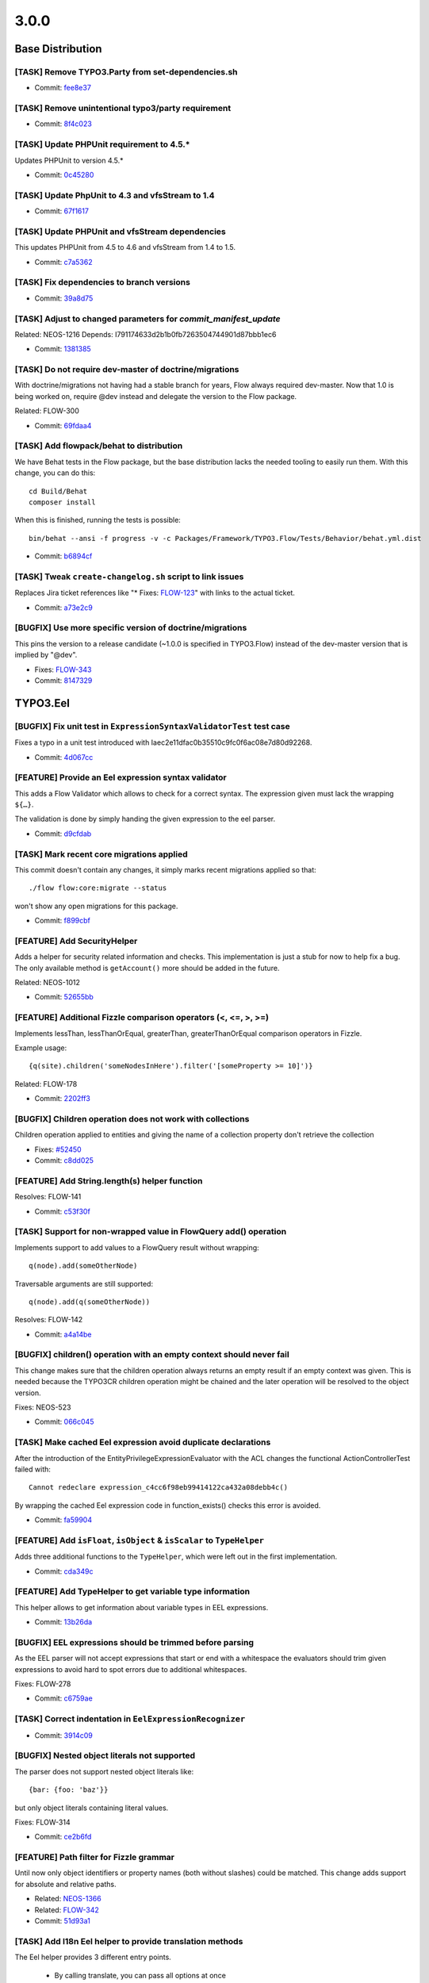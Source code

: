 ====================
3.0.0
====================

~~~~~~~~~~~~~~~~~~~~~~~~~~~~~~~~~~~~~~~~
Base Distribution
~~~~~~~~~~~~~~~~~~~~~~~~~~~~~~~~~~~~~~~~

[TASK] Remove TYPO3.Party from set-dependencies.sh
-----------------------------------------------------------------------------------------

* Commit: `fee8e37 <https://git.typo3.org/Flow/Distributions/Base.git/commit/fee8e377b5d6ccab611fbc609c029b4433ac3977>`_

[TASK] Remove unintentional typo3/party requirement
-----------------------------------------------------------------------------------------

* Commit: `8f4c023 <https://git.typo3.org/Flow/Distributions/Base.git/commit/8f4c023b741f945aa5e0e4b076cf0a3720298767>`_

[TASK] Update PHPUnit requirement to 4.5.*
-----------------------------------------------------------------------------------------

Updates PHPUnit to version 4.5.*

* Commit: `0c45280 <https://git.typo3.org/Flow/Distributions/Base.git/commit/0c45280008575a7678eda7092d669d33e114a84a>`_

[TASK] Update PhpUnit to 4.3 and vfsStream to 1.4
-----------------------------------------------------------------------------------------

* Commit: `67f1617 <https://git.typo3.org/Flow/Distributions/Base.git/commit/67f1617c48dcafd18660784b809b1a63fd355080>`_

[TASK] Update PHPUnit and vfsStream dependencies
-----------------------------------------------------------------------------------------

This updates PHPUnit from 4.5 to 4.6 and vfsStream from 1.4 to 1.5.

* Commit: `c7a5362 <https://git.typo3.org/Flow/Distributions/Base.git/commit/c7a536232a9ebb62a0a75f4d89bf5232edda1a47>`_

[TASK] Fix dependencies to branch versions
-----------------------------------------------------------------------------------------

* Commit: `39a8d75 <https://git.typo3.org/Flow/Distributions/Base.git/commit/39a8d7571cf1d431abfd6f7cca6b43fe62525408>`_

[TASK] Adjust to changed parameters for `commit_manifest_update`
-----------------------------------------------------------------------------------------

Related: NEOS-1216
Depends: I791174633d2b1b0fb7263504744901d87bbb1ec6

* Commit: `1381385 <https://git.typo3.org/Flow/Distributions/Base.git/commit/13813850858d54edcb1ee521d7540a2d7752b3fb>`_

[TASK] Do not require dev-master of doctrine/migrations
-----------------------------------------------------------------------------------------

With doctrine/migrations not having had a stable branch for years,
Flow always required dev-master. Now that 1.0 is being worked on,
require @dev instead and delegate the version to the Flow package.

Related: FLOW-300

* Commit: `69fdaa4 <https://git.typo3.org/Flow/Distributions/Base.git/commit/69fdaa4a05cef0ef900278f09e3fe1a117238d1b>`_

[TASK] Add flowpack/behat to distribution
-----------------------------------------------------------------------------------------

We have Behat tests in the Flow package, but the base distribution
lacks the needed tooling to easily run them. With this change, you can
do this::

  cd Build/Behat
  composer install

When this is finished, running the tests is possible::

  bin/behat --ansi -f progress -v -c Packages/Framework/TYPO3.Flow/Tests/Behavior/behat.yml.dist

* Commit: `b6894cf <https://git.typo3.org/Flow/Distributions/Base.git/commit/b6894cf18a91bf72a983867f78c8e6b56f34fd88>`_

[TASK] Tweak ``create-changelog.sh`` script to link issues
-----------------------------------------------------------------------------------------

Replaces Jira ticket references like "* Fixes: `FLOW-123 <https://jira.neos.io/browse/FLOW-123>`_" with
links to the actual ticket.

* Commit: `a73e2c9 <https://git.typo3.org/Flow/Distributions/Base.git/commit/a73e2c9e6e85c433020e725a17f6a65af02beca1>`_

[BUGFIX] Use more specific version of doctrine/migrations
-----------------------------------------------------------------------------------------

This pins the version to a release candidate
(~1.0.0 is specified in TYPO3.Flow) instead of the dev-master version
that is implied by "@dev".

* Fixes: `FLOW-343 <https://jira.neos.io/browse/FLOW-343>`_
* Commit: `8147329 <https://git.typo3.org/Flow/Distributions/Base.git/commit/8147329bdfd073cf6ef5e7877de1c6387c82f486>`_

~~~~~~~~~~~~~~~~~~~~~~~~~~~~~~~~~~~~~~~~
TYPO3.Eel
~~~~~~~~~~~~~~~~~~~~~~~~~~~~~~~~~~~~~~~~

[BUGFIX] Fix unit test in ``ExpressionSyntaxValidatorTest`` test case
-----------------------------------------------------------------------------------------

Fixes a typo in a unit test introduced with
Iaec2e11dfac0b35510c9fc0f6ac08e7d80d92268.

* Commit: `4d067cc <https://git.typo3.org/Packages/TYPO3.Eel.git/commit/4d067ccf008fbc2ca667b60730676b1fe04eba9c>`_

[FEATURE] Provide an Eel expression syntax validator
-----------------------------------------------------------------------------------------

This adds a Flow Validator which allows to check
for a correct syntax. The expression given must
lack the wrapping ``${…}``.

The validation is done by simply handing the given
expression to the eel parser.

* Commit: `d9cfdab <https://git.typo3.org/Packages/TYPO3.Eel.git/commit/d9cfdabbd0282b0fce91c7e7f740b2f96328b47a>`_

[TASK] Mark recent core migrations applied
-----------------------------------------------------------------------------------------

This commit doesn't contain any changes, it simply marks recent
migrations applied so that::

  ./flow flow:core:migrate --status

won't show any open migrations for this package.

* Commit: `f899cbf <https://git.typo3.org/Packages/TYPO3.Eel.git/commit/f899cbfc0cf9befe4337b0338a9bf52ea9e981bb>`_

[FEATURE] Add SecurityHelper
-----------------------------------------------------------------------------------------

Adds a helper for security related information and checks.
This implementation is just a stub for now to help fix a bug.
The only available method is ``getAccount()`` more should be
added in the future.

Related: NEOS-1012

* Commit: `52655bb <https://git.typo3.org/Packages/TYPO3.Eel.git/commit/52655bbc62ed491b25e7311f841711b77f0d33a0>`_

[FEATURE] Additional Fizzle comparison operators (<, <=, >, >=)
-----------------------------------------------------------------------------------------

Implements lessThan, lessThanOrEqual, greaterThan, greaterThanOrEqual
comparison operators in Fizzle.

Example usage::

  {q(site).children('someNodesInHere').filter('[someProperty >= 10]')}

Related: FLOW-178

* Commit: `2202ff3 <https://git.typo3.org/Packages/TYPO3.Eel.git/commit/2202ff3050039e3564585afbf34749dbab04bdc7>`_

[BUGFIX] Children operation does not work with collections
-----------------------------------------------------------------------------------------

Children operation applied to entities and giving the name of a
collection property don't retrieve the collection

* Fixes: `#52450 <http://forge.typo3.org/issues/52450>`_
* Commit: `c8dd025 <https://git.typo3.org/Packages/TYPO3.Eel.git/commit/c8dd025771842ee236c4bc751a8e4976348ebfe1>`_

[FEATURE] Add String.length(s) helper function
-----------------------------------------------------------------------------------------

Resolves: FLOW-141

* Commit: `c53f30f <https://git.typo3.org/Packages/TYPO3.Eel.git/commit/c53f30ff6ecadca34cdaafad2df4c9f456e7c723>`_

[TASK] Support for non-wrapped value in FlowQuery add() operation
-----------------------------------------------------------------------------------------

Implements support to add values to a FlowQuery result without wrapping::

    q(node).add(someOtherNode)

Traversable arguments are still supported::

    q(node).add(q(someOtherNode))

Resolves: FLOW-142

* Commit: `a4a14be <https://git.typo3.org/Packages/TYPO3.Eel.git/commit/a4a14be2c761bd770c375be6e634d408148988d1>`_

[BUGFIX] children() operation with an empty context should never fail
-----------------------------------------------------------------------------------------

This change makes sure that the children operation always returns
an empty result if an empty context was given. This is needed because
the TYPO3CR children operation might be chained and the later operation
will be resolved to the object version.

Fixes: NEOS-523

* Commit: `066c045 <https://git.typo3.org/Packages/TYPO3.Eel.git/commit/066c045d89d4458323fd3df5ca2365130f8509b5>`_

[TASK] Make cached Eel expression avoid duplicate declarations
-----------------------------------------------------------------------------------------

After the introduction of the EntityPrivilegeExpressionEvaluator with
the ACL changes the functional ActionControllerTest failed with::

  Cannot redeclare expression_c4cc6f98eb99414122ca432a08debb4c()

By wrapping the cached Eel expression code in function_exists() checks
this error is avoided.

* Commit: `fa59904 <https://git.typo3.org/Packages/TYPO3.Eel.git/commit/fa59904027a9d5fce88a19078141faead9aae908>`_

[FEATURE] Add ``isFloat``, ``isObject`` & ``isScalar`` to ``TypeHelper``
-----------------------------------------------------------------------------------------

Adds three additional functions to the ``TypeHelper``,
which were left out in the first implementation.

* Commit: `cda349c <https://git.typo3.org/Packages/TYPO3.Eel.git/commit/cda349c87492f2c1a9be6a7d3cfdad603e854042>`_

[FEATURE] Add TypeHelper to get variable type information
-----------------------------------------------------------------------------------------

This helper allows to get information about variable types
in EEL expressions.

* Commit: `13b26da <https://git.typo3.org/Packages/TYPO3.Eel.git/commit/13b26da24db65e4dad0eb8b2cb3f2028c571bbab>`_

[BUGFIX] EEL expressions should be trimmed before parsing
-----------------------------------------------------------------------------------------

As the EEL parser will not accept expressions that start or end
with a whitespace the evaluators should trim given expressions to
avoid hard to spot errors due to additional whitespaces.

Fixes: FLOW-278

* Commit: `c6759ae <https://git.typo3.org/Packages/TYPO3.Eel.git/commit/c6759ae37d2f812e7a10d382cc3006231dcffc6d>`_

[TASK] Correct indentation in ``EelExpressionRecognizer``
-----------------------------------------------------------------------------------------

* Commit: `3914c09 <https://git.typo3.org/Packages/TYPO3.Eel.git/commit/3914c09f4c43864be0409a001b9405d4acc84d5b>`_

[BUGFIX] Nested object literals not supported
-----------------------------------------------------------------------------------------

The parser does not support nested object literals like::

  {bar: {foo: 'baz'}}

but only object literals containing literal values.

Fixes: FLOW-314

* Commit: `ce2b6fd <https://git.typo3.org/Packages/TYPO3.Eel.git/commit/ce2b6fd6dd21dc94cc87287ffedebc64a691c653>`_

[FEATURE] Path filter for Fizzle grammar
-----------------------------------------------------------------------------------------

Until now only object identifiers or property names (both without
slashes) could be matched. This change adds support for absolute and
relative paths.

* Related: `NEOS-1366 <https://jira.neos.io/browse/NEOS-1366>`_
* Related: `FLOW-342 <https://jira.neos.io/browse/FLOW-342>`_

* Commit: `51d93a1 <https://git.typo3.org/Packages/TYPO3.Eel.git/commit/51d93a12821872e931ac840e59a26a631cb29d5a>`_

[TASK] Add I18n Eel helper to provide translation methods
-----------------------------------------------------------------------------------------

The Eel helper provides 3 different entry points.

 * By calling translate, you can pass all options at once
 * By calling translate with a shorthand string (PackageKey:Source:trans-unit-id),
   you can pass all options at once
 * By calling id or value, an object is created, that allows you to
   collect these options via method chaining.

The object for collection translation options implements a __toString
method, so that there is no need for a finishing method call.

* Related: `NEOS-1362 <https://jira.neos.io/browse/NEOS-1362>`_
* Commit: `728177b <https://git.typo3.org/Packages/TYPO3.Eel.git/commit/728177b1d6ebd51fb6203da65a074aee90182493>`_

[BUGFIX] Fix two unknown class usages
-----------------------------------------------------------------------------------------

Fixes two places where Exception was used and did not resolve to a
class.

(cherry picked from commit bc94d1283f6696a929af5f6764d2227508cbcc9c)

* Commit: `011ffa7 <https://git.typo3.org/Packages/TYPO3.Eel.git/commit/011ffa7f240ba58f4d0a84346b21aad61e7369d6>`_

[TASK] Remove I18n helper again
-----------------------------------------------------------------------------------------

This basically reverts commit 728177b1d6ebd51fb6203da65a074aee90182493.

Functionality has been moved to the existing Flow
``TranslationHelper`` to avoid duplicate helpers and
a hard dependency on Flow in EEL.

* Commit: `221b4da <https://git.typo3.org/Packages/TYPO3.Eel.git/commit/221b4da2355e3fe92278d2a9dc7640b6f7aada74>`_

[BUGFIX] Return simple string when id provided isn't a i18n label
-----------------------------------------------------------------------------------------

When using the I18nHelper and providing only the id argument,
it should return the string as is if it's not a valid label id.

* Related: `NEOS-1362 <https://jira.neos.io/browse/NEOS-1362>`_

(cherry picked from commit 26cd2f7e8c00366a8cb407ef86bf76976dfd400b)

* Commit: `f23e59d <https://git.typo3.org/Packages/TYPO3.Eel.git/commit/f23e59d0bc9b0056e22949e59669a3a2e3c297f0>`_

[BUGFIX] Only set locale in I18nHelper if not NULL
-----------------------------------------------------------------------------------------

When providing a single argument (id) to the translate method
the helper tries to set the locale in the translation parameter
token to NULL, which results in an exception.

* Related: `NEOS-1362 <https://jira.neos.io/browse/NEOS-1362>`_

(cherry picked from commit fe411b4dcd348828fb4c89729878833afc001f1a)

* Commit: `8d7d41d <https://git.typo3.org/Packages/TYPO3.Eel.git/commit/8d7d41d3c9832e7a4c8a62203c2cb4e32405ed86>`_

~~~~~~~~~~~~~~~~~~~~~~~~~~~~~~~~~~~~~~~~
TYPO3.Flow
~~~~~~~~~~~~~~~~~~~~~~~~~~~~~~~~~~~~~~~~

[TASK] Add new files to default .gitignore file
-----------------------------------------------------------------------------------------

The default .gitignore file in Flow needs to contain the (new) rST
files that replace Readme.txt and Upgrading.txt.

* Commit: `fe573f3 <https://git.typo3.org/Packages/TYPO3.Flow.git/commit/fe573f3f2d1df2f1a6d2a01248b2ab4d33d34ba4>`_

[TASK] Undo requirements adjustment from CI job
-----------------------------------------------------------------------------------------

The release CI job adjusted requirements dutifully, but the result was
not as expected, because we humans missed some needed changes.

* Commit: `0de3d5c <https://git.typo3.org/Packages/TYPO3.Flow.git/commit/0de3d5c8b38d1b35b4eb4904166a7b37ab53701c>`_

[TASK] Remove unintentional typo3/party requirement
-----------------------------------------------------------------------------------------

* Commit: `09b2c15 <https://git.typo3.org/Packages/TYPO3.Flow.git/commit/09b2c1562bfa82a787a2283ede5887b9c6033c7c>`_

[TASK] Add changelog for TYPO3 Flow 3.0.0-beta1
-----------------------------------------------------------------------------------------

See https://ci.neos.typo3.org/job/typo3-flow-release/30/

* Commit: `4f666c8 <https://git.typo3.org/Packages/TYPO3.Flow.git/commit/4f666c83a0555c406ce1e0ed38abfbebf7d81c8f>`_

[BUGFIX] Make proxy compilation possible without DB connection
-----------------------------------------------------------------------------------------

A hotfix to make proxy compilation work when no DB connection is
possible. This used to work, but now a connection to the DB is needed
to compile Doctrine proxies.

This is probably a side effect of the Doctrine update.

Related: FLOW-219

* Commit: `61dfcec <https://git.typo3.org/Packages/TYPO3.Flow.git/commit/61dfcec4591238e7a6ef8ce9e0e0a617b2b95fc5>`_

[BUGFIX] Fix tests that failed when TYPO3.Party is not installed
-----------------------------------------------------------------------------------------

This change fixes some unit and functional tests that failed if
the ``TYPO3.Party`` package was not active.

Background:

With Flow 3.0 the Party package is no longer part of the base
distribution.
The ``AbstractParty`` type hint in ``Account::setParty()`` leads
to invalid proxy classes because the doctrine proxy builder will
throw away the type hint if it can't be resolved.
Furthermore this adjusts the unit tests for the ``Account`` class
so that the mocks don't depend on the non-existing ``AbstractParty``.

Related: FLOW-5

* Commit: `b2b7427 <https://git.typo3.org/Packages/TYPO3.Flow.git/commit/b2b7427fb456de2ba8c21feed57b683db0a8f11a>`_

[TASK] Set FLOW_VERSION_BRANCH to 3.0 in Bootstrap
-----------------------------------------------------------------------------------------

* Commit: `1128700 <https://git.typo3.org/Packages/TYPO3.Flow.git/commit/11287001eff9144b264d7de816dfe3f45406a408>`_

[TASK] Update ``Readme`` and ``Upgrading`` instructions for 3.0 release
-----------------------------------------------------------------------------------------

* Commit: `3d8ff1d <https://git.typo3.org/Packages/TYPO3.Flow.git/commit/3d8ff1d828d0d8bedb25f3bcad632eeadc04b190>`_

[TASK] Add missing changelogs (for 2.x)
-----------------------------------------------------------------------------------------

* Commit: `a696514 <https://git.typo3.org/Packages/TYPO3.Flow.git/commit/a6965140d7364a6d793cf1fda6559fd7ceebcca1>`_

[TASK] Mark recent core migrations applied
-----------------------------------------------------------------------------------------

This commit doesn't contain any changes, it simply marks recent
migrations applied so that::

  ./flow flow:core:migrate --status

won't show any open migrations for this package.

* Commit: `b098646 <https://git.typo3.org/Packages/TYPO3.Flow.git/commit/b0986467c23bd02c7f7a874fe880dbd9134e21a4>`_

[BUGFIX] Fix error and standard view templates
-----------------------------------------------------------------------------------------

Fixes several minor issues in regards of rendering of the default
``Error`` and `StandardView`` templates:

* Inline "StandardView_FloatingWindow.png" background image (it wasn't loaded
  otherwise when not in web root because of missing base tag)
* Remove references to "StandardView_Package.png" that doesn't exist
* Commit: `febbfcd <https://git.typo3.org/Packages/TYPO3.Flow.git/commit/febbfcd2d14be4aedb9639185b684f3cb006c5ee>`_

[TASK] Adjust one unit test to PHP 7
-----------------------------------------------------------------------------------------

One of the unit tests fails under PHP 7, because the signature of
DateTime::createFromFormat() has changed.

This test adjusts that while keeping BC.

* Commit: `7ca5620 <https://git.typo3.org/Packages/TYPO3.Flow.git/commit/7ca562036e38e91e747e93922932ee1ea9416efd>`_

[BUGFIX] Rename redirectToReferringRequest() to forwardToReferringRequest() in ActionController
-----------------------------------------------------------------------------------------------

``ActionRequest::redirectToReferringRequest()`` actually triggers a
forward not a redirect.
This change deprecates the ``redirectToReferringRequest()`` method in
favor of a new method ``redirectToReferringRequest()`` which works
exactly like the previous method.

The deprecated method might be re-implemented to issue a "real" HTTP
redirect at some point, so you should not use it for forwards.

Fixes: FLOW-164

* Commit: `ca02b07 <https://git.typo3.org/Packages/TYPO3.Flow.git/commit/ca02b071ee176fb6aacc99a0b76fe88d3ee66ee6>`_

[BUGFIX] Enable Functional Tests for PSR-4 packages
-----------------------------------------------------------------------------------------

Packages with PSR-4 autoloading will not be able to work with
functional tests because two problems arise. First the
package namespace is prepended twice and second the path
contains an unnecessary backslash.

To avoid wrong amounts of backslashes we now use the path merging
utility to merge namespace parts instead of doing simple string
concatenation. Additionally a check is added for packages with
PSR-4 autoloading enabled.

Releaes: master, 1.2

* Commit: `b274b8b <https://git.typo3.org/Packages/TYPO3.Flow.git/commit/b274b8bee6d5f521ef0fb3e2799877cba97de7a7>`_

[FEATURE] Reconnect the EntityManager automatically
-----------------------------------------------------------------------------------------

If the persistence backend closes the connection in the background.
E.g. if the MySQL server is configured with a low wait_timeout setting
of 10-30 seconds.
The ``PersistenceManager`` now catches the exception, establishes a new
connection automatically and tries to send all entity manager changes
to the backend again.
This is really important for long running commands or tasks.

Without this central improvement in the persistence manager it's really hard
to build stable daemon workers based on Flow commands.

Resolves: FLOW-207

* Commit: `babbae5 <https://git.typo3.org/Packages/TYPO3.Flow.git/commit/babbae574625851f24ad34e6f39252074c8b52f4>`_

[TASK] Improve error message in convertObjectToIdentityArray
-----------------------------------------------------------------------------------------

This change gives some hint about the object in question when trying
to convert it into an identity array but failing because it is unknown
to the persistence manager.

* Commit: `39fb589 <https://git.typo3.org/Packages/TYPO3.Flow.git/commit/39fb589e73cf59f22df218ea9483935935430e60>`_

[BUGFIX] Schema validation: Accept interfaces for format "class-name"
-----------------------------------------------------------------------------------------

This change adjusts the ``SchemaValidator`` to accept strings referring
interfaces even if format "class-name" is required.

Background:

Currently if a string is expected to have the format "class-name", like::

 { type: string, format: class-name }

in a schema validation, only actual class names are accepted. To match
interfaces the "interface-name" format can be used.

In Flow we often use interface names in Objects.yaml in order to keep
things decoupled and flexible.
Because it's not possible to specify multiple supported formats, this
relaxes this restriction.

* Commit: `5033eac <https://git.typo3.org/Packages/TYPO3.Flow.git/commit/5033eac3ed4a9982a0d91bb04f3ab5206ac0db58>`_

[FEATURE] Human friendly error message in cache:flushone
-----------------------------------------------------------------------------------------

This change introduces a human friendly error message for the
cache:flushone command, if the user entered a non-existing cache
identifier.

Instead of showing an uncaught exception, the user will now be provided
with a hint::

    The cache "TYPO3.TypoScript.Content" does not exist.
    Did you mean "TYPO3_TypoScript_Content"?

* Commit: `ac8dd12 <https://git.typo3.org/Packages/TYPO3.Flow.git/commit/ac8dd122686d700834273ccb6b4292f71fcc86fc>`_

[TASK] Tweak "skip detection" in two schema migrations
-----------------------------------------------------------------------------------------

Uses skipIf() instead of a plain if with an empty return.

* Commit: `31c594e <https://git.typo3.org/Packages/TYPO3.Flow.git/commit/31c594e244f3b93b2333f366a6e242926985bf77>`_

[BUGFIX] ObjectArray should use TypeHandling::getTypeForValue
-----------------------------------------------------------------------------------------

ObjectArray used get_class() to get the type of given $value. This
change changes that to using TypeHandling::getTypeForValue.

This fixes problems where for example class names of doctrine
proxies are used instead of the entity class name.

Resolves: FLOW-206

* Commit: `3e302d2 <https://git.typo3.org/Packages/TYPO3.Flow.git/commit/3e302d2428d3c2c3caa5aafd4ae1a9c21c5e7f5c>`_

[BUGFIX] Support numeric identifiers in dynamic route parts
-----------------------------------------------------------------------------------------

Currently the dynamic route part handler provided by Flow (namely
``DynamicRoutePart`` and ``IdentityRoutePart``) only support objects
with string identifiers.

With this change also numeric identifiers are supported, for example
for entities with a numeric auto_increment identifier.

* Fixes: `#48887 <http://forge.typo3.org/issues/48887>`_
* Fixes: `#58517 <http://forge.typo3.org/issues/58517>`_

* Commit: `4e698ac <https://git.typo3.org/Packages/TYPO3.Flow.git/commit/4e698ac3d86195f87863a2d17759871b4b9990f2>`_

[BUGFIX] Adjust our Doctrine\\Service to DBAL 2.4
-----------------------------------------------------------------------------------------

The internals of ForeignKeyConstraint changed between DBAL 2.3 and 2.4,
so this adjusts our tweaking of internal state to fit.

Related: FLOW-198

* Commit: `92a068d <https://git.typo3.org/Packages/TYPO3.Flow.git/commit/92a068db7a6bcf5a03ec8928f9a4b73b53aca5b8>`_

[FEATURE] HHVM compatibility
-----------------------------------------------------------------------------------------

This commit introduces HHVM compatibility by working around some
behavioural differences between vanilla PHP and HHVM.

Fixes: FLOW-194

* Commit: `9ffa7f9 <https://git.typo3.org/Packages/TYPO3.Flow.git/commit/9ffa7f9095074479121db65f8f7074413ceb7d17>`_

[!!!] Decoupling of TYPO3.Party package
-----------------------------------------------------------------------------------------

This makes the use of the ``TYPO3.Party`` package optional, hence fully
replaceable. The Account does not have a tight coupling to the
``AbstractParty`` Aggregate Root anymore, so complete customized
solutions are usable now.

This change deprecates the following methods:

* ``Account::getParty()``
* ``Account::setParty()``
* ``Security\\Context::getParty()``
* ``Security\\Context::getPartyByType()``

They still work if the party package is installed, but usage of their
methods should be replaced with custom service calls (see party package
for an example of a simple ``PartyService``).

This is a breaking change because it removes the dependency to the
``TYPO3.Party`` package. If a package makes use of that package (e.g. by
extending the ``AbstractParty`` model, an entry::

  "typo3/party": "~3.0"

in the "require" section of the ``composer.json`` file is to be added!
Besides this change adjusts the ``getParty()`` and ``setParty()``
methods of ``Account`` and rearranges the database structure; so in
cases where these changes might influence userland code, adjustments
might be necessary.

Fixes: FLOW-5

* Commit: `958c887 <https://git.typo3.org/Packages/TYPO3.Flow.git/commit/958c8876e26f86510241913a15cb9a317e860a6e>`_

[FEATURE] Account::isActive()
-----------------------------------------------------------------------------------------

This adds a convenience method to Account which allows for checking
if the account is currently active.

Also marks the Account class and its method as API.

Related: NEOS-962

* Commit: `17fc7ec <https://git.typo3.org/Packages/TYPO3.Flow.git/commit/17fc7eccd06c37cc864875b693658f8ccd8682b6>`_

[BUGFIX] Fix broken unit test due to withoutAuthorizationChecks
-----------------------------------------------------------------------------------------

The call to ``withoutAuthorizationChecks`` cannot be easily mocked,
therefor the test prevents mocking of that method and mocks only
the necessary methods.

* Commit: `57af938 <https://git.typo3.org/Packages/TYPO3.Flow.git/commit/57af9384d10a54e7b6c4d2bb75411ac940486417>`_

[BUGFIX] Remove duplicate use statement
-----------------------------------------------------------------------------------------

This change removes a duplicate use statement for the
UnitTestCase in the AuthenticationProviderManagerTest.

Resolves: FLOW-201

* Commit: `2cd4019 <https://git.typo3.org/Packages/TYPO3.Flow.git/commit/2cd40192ede6f3383b5554c772d533c55dbe7d25>`_

[FEATURE] ArrayMerge supports merging simple types and arrays
-----------------------------------------------------------------------------------------

ArrayMergeRecursiveCallback is a new method that accepts a closure
to map any non array type to an array in a custom way. This is to
allow merging in a case where either side is an array and the other not.

Related: NEOS-1004

* Commit: `c0fa4a0 <https://git.typo3.org/Packages/TYPO3.Flow.git/commit/c0fa4a0c9a31f66db7acecef6f29895a69969669>`_

[FEATURE] Make introduced properties known to persistence
-----------------------------------------------------------------------------------------

Properties being introduces via AOP are now correctly
picked up by Doctrine persistence. To achieve this,
the introduced property is made known to the Reflection
Class Schema and class properties as if it was a "real"
property of the particular class.

Resolves: FLOW-191

* Commit: `21c5e4d <https://git.typo3.org/Packages/TYPO3.Flow.git/commit/21c5e4d23c1c612f6441cbc118fb791d41a527ad>`_

[!!!][BUGFIX] Generate Value Object hash from property values
-----------------------------------------------------------------------------------------

This changes the Value Objects' hash generation algorithm to
use the actual properties of the Value Object, not only the
constructor arguments which lead to duplicate hashes in cases
where arguments were empty.

Furthermore the initial approach disregarded everything that
can be done within the constructor (such as trimming, calculations,
etc.).

This patch delays the generation of the value hash to just after
instantiation, where the Value Object is completely initialized.
The final object properties names and values are then hashed.

Additionally, the handling of DateTime objects has been improved.
The generated ValueHash now also includes information about the
timezone.

This *might* be breaking in the unlikely case where the initial
hash calculation leads to the same hash as the new calculation,
for different VOs. Besides, it might lead to duplicate VOs in the
database because the "same" VO can become a new hash due to the
changed hashing algorithm.

* Fixes: `#51236 <http://forge.typo3.org/issues/51236>`_
* Fixes: `#37357 <http://forge.typo3.org/issues/37357>`_

* Commit: `2d6a0df <https://git.typo3.org/Packages/TYPO3.Flow.git/commit/2d6a0dfdadd82877c210abead884cec55805ce16>`_

[TASK] Unclutter Storage API and keep upload internal
-----------------------------------------------------------------------------------------

This removes the ``importUploadedResource()`` method from ``Collection``
and ``WriteableStorage`` to clean up the interface.
Uploaded files are now preprocessed in the ``ResourceManager`` and then handled
via the ``importResource()`` method. Additionally the ``$filename`` argument
is removed from ``Collection::importResourceFromContent()`` and
``Storage::importResourceFromContent()`` as it can be handled in the
``ResourceManager``.

Also includes fixes for environments with activated ``open_basedir`` directive.

* Commit: `364bea1 <https://git.typo3.org/Packages/TYPO3.Flow.git/commit/364bea19119579b5ba08aaa6631b44abebd1c0b1>`_

[BUGFIX] Interface object configuration has no effect
-----------------------------------------------------------------------------------------

This fixes an issue with the object configuration for interfaces which
resulted in possibly defined configuration objects in Objects.yaml to
be ignored.

Even though Flow internally uses objects in dependency injection
referenced through the interface name (for example
"PackageManagerInterface"), the object configuration for such objects
did not actually work. The error only remained undiscovered because
the object configuration of the respective implementation classes had
meaningful options set.

With this change applied, it is now possible to safely inject an
"interface object".

Resolves: FLOW-187

* Commit: `b783e6a <https://git.typo3.org/Packages/TYPO3.Flow.git/commit/b783e6a2019f16f967bf9f3b0f45f4f18c128761>`_

[TASK] Fix unit tests failing on PHP 5.6
-----------------------------------------------------------------------------------------

Some unit tests failed under PHP 5.6 because an argument to be passed by
reference was by value.
The affected tests now use ``_callRef`` in the ``AccessibleMock``.

This should solve those issues on HHVM as well.

Related: FLOW-194

* Commit: `f9cfdde <https://git.typo3.org/Packages/TYPO3.Flow.git/commit/f9cfdde8bd0f8c452fa20bf68c16dc4fb99060f0>`_

[BUGFIX] PersistentObjectConverter works with "immutable" properties
-----------------------------------------------------------------------------------------

The PersistentObjectConverter sets convertedChildProperties on the
object after it was created (either newly constructed or
hydrated from persistance). Creating a new object will filter
constructor arguments from the convertedChildProperties but
if the object already existed that does not happen.
This poses a problem for objects that accept arguments in the
constructor that are not settable afterwards. So those properties are
considered "immutable".
In cases where you cannot be sure if an object already exists and you
give the identity and all properties of an object with "immutable"
properties the property mapping will fail if the object already existed
as the converter tries to set the "immutable" properties as well.

With this change we check for this kind of properties and compare the
given value with the already set value. In case they are identical
we ignore the given value and proceed with the property mapping. In
case they differ there is an inconsistency in your data that we cannot
handle and so throw an exception.
This is not breaking as before in all cases an exception would be thrown.

Fixes: NEOS-937

* Commit: `a31b73e <https://git.typo3.org/Packages/TYPO3.Flow.git/commit/a31b73e6e9de06606c6ab28d1a24958546fbfbbb>`_

[!!!] Do not use LoggerFactory in a static context
-----------------------------------------------------------------------------------------

First step to build a more configurable system for factory
injection to be used to replace the logger with monolog.

This is breaking in case you rely on the create method of
the LoggerFactory being static.

* Commit: `c4a9350 <https://git.typo3.org/Packages/TYPO3.Flow.git/commit/c4a935054d840a49394559a128296b2812dbfca2>`_

[TASK] Don't skip core migrations for packages that are not the root of a git repository
-----------------------------------------------------------------------------------------

This is a follow-up to If66a2dff21b239963728963f15437599a8442f72 that
reverts the new behavior of skipping packages that are not the root of
a git repository.

Related: FLOW-179

* Commit: `b3d8d37 <https://git.typo3.org/Packages/TYPO3.Flow.git/commit/b3d8d37efc527ecdbd43931e01eb873a03d9a8cc>`_

[!!!] Fix order of DB migrations related to role handling
-----------------------------------------------------------------------------------------

The migrations for MySQL and PostgreSQL related to the security policy
restructuring change https://review.typo3.org/28869 had version numbers
putting them into March and May 2014 respectively. The change was merged
only in November, though. Under certain circumstances this could lead to
errors caused by the ordering of DB migrations: if a migration created
after March (or May) referenced the tables dropped with those migrations,
it would fail, because they would be gone already "since March". So the
two migrations have been renamed.

* Commit: `d1641d4 <https://git.typo3.org/Packages/TYPO3.Flow.git/commit/d1641d40b73f5cc716693e0fd1ae7e79abbb07d2>`_

[!!!] Add charset and collation to all MySQL migrations
-----------------------------------------------------------------------------------------

This change set adds charset and collation to create table statements
in the existing migrations. This make sure the tables are set up
correctly independent of the database default configuration.

Also migrations generated contain this information since a while,
leading to problems on migration if the database is not using the same
charset and collation.

This is breaking if you have existing tables that do not use the utf8
charset and utf8_unicode_ci collation. To solve this you need to convert
the existing tables. This can be done using the command::

  ./flow database:setcharset

Related: NEOS-800

* Commit: `c39cb1b <https://git.typo3.org/Packages/TYPO3.Flow.git/commit/c39cb1bd6599453ae17f1066777ca55fe012cd84>`_

[BUGFIX] Account tagging causes Access Denied
-----------------------------------------------------------------------------------------

This fixes an issue with the account session tagging feature which has
been merged minutes ago. Content security blocked the retrieval of the
Account object from the content repository. Therefore, the Account
methods must be called with temporarily disabled authorisation checks
at this stage.

See also change I2ab10b535cea0c80aaff287e65511ea581681379

* Commit: `1471e7e <https://git.typo3.org/Packages/TYPO3.Flow.git/commit/1471e7e413f4e560bf221df1112fcaf1a3228aa5>`_

[FEATURE] Automatically remove sessions of deleted account
-----------------------------------------------------------------------------------------

This change adds a mechanism which automatically destroys all sessions
started by a particular account when that account is going to be
removed.

It also introduces a new method "destroySessionsByTag()" to the
Session Manager.

Resolves: FLOW-186

* Commit: `207fe88 <https://git.typo3.org/Packages/TYPO3.Flow.git/commit/207fe880c74f4f969e5376757ac445ecd4020f10>`_

[FEATURE] Tag sessions with current account
-----------------------------------------------------------------------------------------

This change adds an account tag to all sessions started through
authentication. Through this tag it is possible to find all sessions
of a particular user (ie. account) through the session manager.

Example::

  $sessions = $sessionManager->getSessionsByTag('TYPO3-Flow-Security-Account-' . $account->getAccountIdentifier());

Resolves: FLOW-184

* Commit: `20321e5 <https://git.typo3.org/Packages/TYPO3.Flow.git/commit/20321e567684dd488a8670ffba35139d03da5014>`_

[FEATURE] Add command to set charset/collation on MySQL
-----------------------------------------------------------------------------------------

This adds a new command to set the character set and collation used in
MySQL::

  ./flow database:setcharset

It will convert the database configured in the settings and all tables
inside to use a default character set of utf8 and a default collation
of utf8_unicode_ci. If needed, those defaults can be overridden.

It will also convert all character type columns to that combination of
charset and collation.

Related: NEOS-800

* Commit: `81bef9d <https://git.typo3.org/Packages/TYPO3.Flow.git/commit/81bef9d9cc115b6740906d798d0f2a82ddd157fe>`_

[FEATURE] Use Doctrine ORM 2.4
-----------------------------------------------------------------------------------------

This change updates the requested Doctrine ORM version from 2.3 to 2.4.

The FlowAnnotationDriver is adjusted to match the features found in the
AnnotationDriver of Doctrine ORM 2.4 and is cleaned by importing classes.

One notable addition is the support for the EntityListeners annotation.

Resolves: FLOW-198

* Commit: `4de12eb <https://git.typo3.org/Packages/TYPO3.Flow.git/commit/4de12ebdc1ca9b8059e3c3eab2391ac2b38d592c>`_

[TASK] Removed deprecated use of Inject for settings
-----------------------------------------------------------------------------------------

This removes the use of the Inject annotation for settings and instead
uses the new InjectConfiguration annotation instead.

Related: FLOW-148

* Commit: `35d9188 <https://git.typo3.org/Packages/TYPO3.Flow.git/commit/35d9188a68317448f79d510f2de6b6839e5f1eaf>`_

[!!!][FEATURE] Make ignoreTags configuration more flexible
-----------------------------------------------------------------------------------------

This change makes the ``TYPO3.Flow.reflection.ignoreTags`` setting a dictionary
to allow for adding and changing tag ignore behavior from 3rd party packages.

The previous syntax::

  TYPO3:
    Flow:
      reflection:
        ignoredTags: ['tag1', 'tag2']

is now deprecated in favor of::

  TYPO3:
    Flow:
      reflection:
        ignoredTags:
          'tag1': TRUE
          'tag2': TRUE

The old syntax is still evaluated so this change is mostly backwards compatible.
However it changes the behavior so that configuration is now *merged* rather than
*replaced*. So this is a breaking change if a package relied on this behavior. To
remove a tag from the list of ignored tags, it has to be set to ``FALSE``
explicitly now::

  TYPO3:
    Flow:
      reflection:
        ignoredTags:
          'someTag': FALSE

Resolves: FLOW-199

* Commit: `77360fd <https://git.typo3.org/Packages/TYPO3.Flow.git/commit/77360fd93052d1ffb3fcfba1ef045c6fd61ffb12>`_

[FEATURE] Improve handling of core migrations
-----------------------------------------------------------------------------------------

Features of this change:

* "version" flag to allow execution/fetching status of single migrations
* "verbose" flag to reduce noise if not needed
* even migrations with no changes are recorded (as empty commits)
* custom description for migrations (migration class doc comment)
* skips "TYPO3.*" packages by default (overridden when specifying the
  --package-key argument)
* Refactor scripts to ease maintenance

Resolves: FLOW-179

* Commit: `f4f51ed <https://git.typo3.org/Packages/TYPO3.Flow.git/commit/f4f51ed47238aaf6beab5d6805a921e1f5dbb306>`_

[!!!] Exclude Non-Flow packages from object management by default
-----------------------------------------------------------------------------------------

With this change all packages, that are not of one of the "typo3-flow-\*"
composer types, are excluded from object management by default.

Previously the had to be excluded explicitly with the
``TYPO3.Flow.object.includeClasses`` setting.

To activate object management for Non-Flow packages, the newly introduced
setting ``TYPO3.Flow.object.includeClasses`` can be used. It works in
the same way as ``excludeClasses``, apart from not allowing wildcards for
the package.

This is a breaking change in case proxy building for non-flow packages
was expected. In these cases packages have to be included explicitly now::

 TYPO3:
   Flow:
     object:
       includeClasses:
         'non.flow.package' : ['.*']

To exclude classes from Flow packages a non-matching or empty expression
can be specified::

 TYPO3:
   Flow:
     object:
       includeClasses:
         'Some.Flow.Package' : []

The ``excludeClasses`` setting is deprecated but still evaluated.

Resolves: FLOW-103

* Commit: `2d58305 <https://git.typo3.org/Packages/TYPO3.Flow.git/commit/2d5830538c67abb39c316081abe4bc2f21e77c6d>`_

[FEATURE] The Query Object Model supports distinct queries
-----------------------------------------------------------------------------------------

This changeset introduces the methods getDistinct and setDistinct on
the Query object to allow queries to explicitly return only distinct
result sets, which might be needed for join queries which happen
implicitly in subproperty queries, e.g.
property.subProperty.foo IN (1,2,3)

Doctrine automatically hydrates only distinct entities on result sets,
but that happens only after a limit clause on the query. This leads to
wrong query results with limit clauses, with less entities than
distinct existing entities in the database. A test is provided that shows
the behaviour.

Resolves: FLOW-21

* Commit: `197e914 <https://git.typo3.org/Packages/TYPO3.Flow.git/commit/197e914a6269d0251177df2830c01225f04ca8cf>`_

[TASK] Explain type attribute for InjectConfiguration annotation
-----------------------------------------------------------------------------------------

This fills a small gap in the documentation for the new configuration
injection mechanism.

Related: FLOW-148

* Commit: `86f9b49 <https://git.typo3.org/Packages/TYPO3.Flow.git/commit/86f9b4996ce954dfcf6b2bd26e210754238b049f>`_

[FEATURE] Support for variables in routing default values
-----------------------------------------------------------------------------------------

Currently placeholders are only supported in ``name`` and
``uriPattern``.

This adds support for ``default`` values allowing for better reusability
of similar routes. For example a main ``Routes.yaml`` with::

  -
    name: 'CRUD - product'
    uriPattern: '<CRUDSubroutes>'
    subRoutes:
      'CRUDSubroutes':
        package: 'Acme.Package'
        suffix:  'Crud'
        variables:
          'resourceName': 'product'

And the corresponding sub routes ``Routes.Crud.yaml`` with::

  -
    name: '<resourceName> - index'
    uriPattern: '<resourceName>s'
    defaults:
      '@controller': '<resourceName>'
      '@action': 'index'
    httpMethods: ['GET']

  -
    name: '<resourceName> - create'
    uriPattern: '<resourceName>s'
    defaults:
      '@controller': '<resourceName>'
      '@action': 'create'
    httpMethods: ['POST']

  -
    name: '<resourceName> - show'
    uriPattern: '<resourceName>s/{<resourceName>}'
    defaults:
      '@controller': '<resourceName>'
      '@action': 'show'
    httpMethods: ['GET']

Resolves: FLOW-76

* Commit: `5781e05 <https://git.typo3.org/Packages/TYPO3.Flow.git/commit/5781e053c2f12cee6d7ab89b1717bf4c8cef9684>`_

[BUGFIX] Support persisting cloned related entities
-----------------------------------------------------------------------------------------

Cloning entities which are fetched as Doctrine proxy leads to an fatal
error in PersistenceManager. This patch fixes that behaviour and provides
a functional test for the use case.

* Commit: `552d6eb <https://git.typo3.org/Packages/TYPO3.Flow.git/commit/552d6eb96efaac0a01b3e26cd295f83caf8afabf>`_

[FEATURE] JsonView accepts encoding options
-----------------------------------------------------------------------------------------

json_encode supports multiple bitmask options.
see: http://www.php.net/manual/en/json.constants.php

These options are supported with this commit
using the supported options of AbstractView

Usage Example:
$this->view->setOption('jsonEncodingOptions', JSON_FORCE_OBJECT | JSON_NUMERIC_CHECK);

Resolves: FLOW-157

* Commit: `8dbeab5 <https://git.typo3.org/Packages/TYPO3.Flow.git/commit/8dbeab5ef6e3a711f29e3d76e866d57cc21daae1>`_

[FEATURE] Embedded Development Web Server
-----------------------------------------------------------------------------------------

By using ./flow server:run, a quick-and-dirty development server
is started; so no web server configuration is needed anymore.

Resolves: FLOW-169

* Commit: `a06f8ea <https://git.typo3.org/Packages/TYPO3.Flow.git/commit/a06f8eae8b305c2305885f9c2f2d26c481a977bd>`_

[FEATURE] Allow custom handling of propertyMapping errors
-----------------------------------------------------------------------------------------

Previously if an entity wasn't found during property mapping an
exception was thrown before the action was invoked making it
difficult to change the default behavior of showing a 404 error.

This change adjusts the ``PersistentObjectConverter`` to return
a ``TargetNotFoundError`` in that case instead of throwing an
exception. It also extends the ``\\TYPO3\\Flow\\Error\\Result``
class by a method ``getFlattenedErrorsOfType()`` that allows to
retrieve all errors implementing a given class or interface.

The default ``errorAction`` of the ``ActionController`` now
checks the validation result for TargetNotFoundErrors and throws
an exception if that's the case. But this behavior can now be
changed by overriding ``handleTargetNotFoundError()``::

  protected function handleTargetNotFoundError() {
    try {
      parent::handleTargetNotFoundError();
    } catch (TargetNotFoundException $exception) {
      // custom behavior (e.g. redirect to some action)
    }
  }

Resolves: FLOW-197

* Commit: `c834eae <https://git.typo3.org/Packages/TYPO3.Flow.git/commit/c834eaed1dff0983c7ebc565c4e50772e7e70c6a>`_

[FEATURE] ObjectConfiguration gets name from annotation
-----------------------------------------------------------------------------------------

Currently, an object configuration's property's class must
explicitly configured with its name, even if the name is
implied by the annotation of the intended property.

This change falls back to that annotated class name, if
the name is not explicitly mentioned. For example, this
configuration now will work::

 'Acme\\Acme\\SomeClass':
   properties:
     'someProperty':
       object:
          # the type of 'someProperty' will be inferred from the var annotation now
          # previously it had to be specified via `name`
         arguments:
           1:
             value: 'SomeConstructorArgument'

…as long as the mentioned property ``someProperty`` has a
proper ``@var`` annotation revealing the class name.

* Resolves: `#44157 <http://forge.typo3.org/issues/44157>`_
* Commit: `f0bde21 <https://git.typo3.org/Packages/TYPO3.Flow.git/commit/f0bde21d8d35b4751e22ad4eb1a087069f9c922b>`_

[BUGFIX] Reset ``SecurityContextHash`` on logout
-----------------------------------------------------------------------------------------

Adjusts ``AuthenticationProviderManager::logout()`` to reset the
``ContextHash`` of the ``Security\\Context`` whenever an account is
logged out in order to prevent invalid caching entries.

Related: NEOS-433

* Commit: `20c5da3 <https://git.typo3.org/Packages/TYPO3.Flow.git/commit/20c5da33f93ce9eddab33e3565107f5272d8fd2e>`_

[TASK] Respect "SecurityContextHash" in doctrine caches
-----------------------------------------------------------------------------------------

Adjusts the ``Doctrine\\CacheAdapter`` to include the current
``SecurityContextHash`` whenever writing cache entries in order to
prevent protected entities to be available to unauthorized users.

Related: NEOS-433

* Commit: `3f085a5 <https://git.typo3.org/Packages/TYPO3.Flow.git/commit/3f085a54b743036d8be7efa8f4ff859c2d7ed210>`_

[BUGFIX] Start session when fetching a CSRF token
-----------------------------------------------------------------------------------------

This change adds a ``@Flow\\Session(autoStart=true)`` annotation to the
method ``Security\\Context::getCsrfProtectionToken()``.

Background:

Currently ``CSRF`` tokens are bound to a session. Thus fetching a token
without starting a session makes no sense because the token will be
invalid on the next request.

In the long run we might be able to create "stateless" CSRF tokens that
don't require a session.

Related: FLOW-130

Depends: I896f6a722445deede1f0a656ea73db04f0d2e978

* Commit: `408919f <https://git.typo3.org/Packages/TYPO3.Flow.git/commit/408919f486ffd78b0f8e38dd00e8e3ddd5601d0d>`_

[BUGFIX] Enforce CSRF token for sub requests
-----------------------------------------------------------------------------------------

With this change dispatching of requests is intercepted *recursively*
so that a valid CSRF token is enforced for sub requests, too.
Previously the token was only enforced on the main ActionRequest.

Background:

Previously the CSRF token was enforced via an AOP aspect. But one aspect
can only be executed once at a time. So calls of
``Dispatcher::dispatch()`` that are invoked during the execution of the
same method (which is the case for plugin or widget sub requests)
weren't intercepted by the aspect.

This change removes the aspect in favor of a hard coded check in the
Dispatcher class.

Related: FLOW-130

* Commit: `2497220 <https://git.typo3.org/Packages/TYPO3.Flow.git/commit/2497220cf19b8c2c90fada04a6b3cdcb444da8a9>`_

[FEATURE] Add HTTP-version and start-line support to Http\\Message
-----------------------------------------------------------------------------------------

This adds support for the HTTP-version to HTTP Messages like
Request and Response; i.e. it is stored and accessible.

As a consequence, convenient getter methods for the so-called
"Start-Line" (RFC 2616, section 4 HTTP Message) is added,
being either the "Request-Line" or the "Status-Line" depending
on the Message implementation (being a Request or a Response).
See RFC 2616, sections 5.1 and 6.1 accordingly.

Besides, it makes Http\\Message an abstract class because
an HTTP message *must* be a Request or a Response and cannot
be a Message itself.

* Commit: `485ab04 <https://git.typo3.org/Packages/TYPO3.Flow.git/commit/485ab04e311dce03b637bc70c08a2a16c8c0f632>`_

[TASK] Embedded Entities in ObjectArray are lazy loaded
-----------------------------------------------------------------------------------------

The ObjectArray would fetch doctrine entities one by one at the time
the main entity was hydrated, now we create a lazy loading proxy
instead. This should have no negative effects, if all embedded
objects are used the same amount of queries will happen, but if none
of the embedded objects is needed, then they won't be fetched from
persistence at all.

* Commit: `b172f7e <https://git.typo3.org/Packages/TYPO3.Flow.git/commit/b172f7e620236cb354b688e57649b6fc4460e689>`_

[BUGFIX] Fix typo in PHPDoc for method getParameters
-----------------------------------------------------------------------------------------

This commit fixes a typo in the PHPDoc for the method
getParameters in file TYPO3\\Flow\\Reflection\\MethodReflection

* Commit: `c777853 <https://git.typo3.org/Packages/TYPO3.Flow.git/commit/c7778536b6c92d3daed6bc4a48c59cc9fe8de0ec>`_

[BUGFIX] Fix typo in PHPDoc for method createSchema
-----------------------------------------------------------------------------------------

This commit fixes a typo in the PHPDoc for the method
createSchema in file TYPO3\\Flow\\Persistence\\Doctrine\\Service

* Commit: `d3cdb41 <https://git.typo3.org/Packages/TYPO3.Flow.git/commit/d3cdb41a9413aa7e72718d6f46f1d578fb6d81ab>`_

[TASK] Suggest ext-curl in composer manifest
-----------------------------------------------------------------------------------------

The curl PHP extension is used in the HTTP client CurlEngine and thus
this change marks it as suggested in the composer manifest.

* Commit: `f947e9d <https://git.typo3.org/Packages/TYPO3.Flow.git/commit/f947e9dc7e6e456377e0373c9f5823615afae23f>`_

[TASK] Remove use of deprecated getResourcePointer
-----------------------------------------------------------------------------------------

The ArrayConverter still referenced the deprecated method
getResourcePointer() in the code used to export file data contained
in Resource objects.

* Commit: `ade3fa0 <https://git.typo3.org/Packages/TYPO3.Flow.git/commit/ade3fa0339eee8aad9c35a1ead26a096b6df09ff>`_

[!!!] Remove obsolete "security.enable" Setting
-----------------------------------------------------------------------------------------

This change removes the `TYPO3.Flow.security.enable` and all mentions
and usages of it.

Background:

This setting was initially intended for performance reasons (For
applications without security features) and in order to disable
security for (functional) tests.
For the latter we use a different approach since a while and the
performance hit of security features is also neglect-able since
Flow pre-compiles classes (at least if there is no complex policy
configured).
Besides the flag was never evaluated consistently.

Resolves: FLOW-181
Related: FLOW-11

* Commit: `1e0e651 <https://git.typo3.org/Packages/TYPO3.Flow.git/commit/1e0e65119eaaa4ef903599822954db104137b6ea>`_

[BUGFIX] Properly support doctrine's indexBy attribute
-----------------------------------------------------------------------------------------

Doctrine allows an indexBy attribute at OneToMany and ManyToMany
relations. The current FlowAnnotationDriver removes this attribute.
This patch passes it forward again.

Functional tests are included.

* Related: `#44740 <http://forge.typo3.org/issues/44740>`_
* Commit: `4d0f1da <https://git.typo3.org/Packages/TYPO3.Flow.git/commit/4d0f1daa462d38f3b5f21fc2879b81b6ac87a603>`_

[TASK] Use UTF-8 safe parse_url in Flow
-----------------------------------------------------------------------------------------

This adds parse_url() to the Unicode\\Functions class and makes use of it
throughout Flow.

See https://bugs.php.net/52923 for some background.

* Commit: `f63915c <https://git.typo3.org/Packages/TYPO3.Flow.git/commit/f63915c998916896a12efe711998f382fd313b73>`_

[TASK] Make i18n locale fallback rule handling a bit more robust
-----------------------------------------------------------------------------------------

If the locale fallback rule for the i18n framework is given without order an
exception is thrown. A missing strict flag on the fallback rule is set to the
default (FALSE) as implied by the documentation.

* Commit: `2fffc93 <https://git.typo3.org/Packages/TYPO3.Flow.git/commit/2fffc93f8fc2a9355c6ed4411902880efd27242d>`_

[TASK] Remove deprecated classes and methods
-----------------------------------------------------------------------------------------

This removes everything marked deprecated in 2.0 and before.
Actually we should also remove everything that was deprecated
from 2.1 but as we were so lenient with the 2.0 things, I left
that alone for now.

* Commit: `ae22ca6 <https://git.typo3.org/Packages/TYPO3.Flow.git/commit/ae22ca6cb2dc4609ae6c0aed64cbddb4a0cdd301>`_

[BUGFIX] Constraint with "IN" and empty collection should work
-----------------------------------------------------------------------------------------

Entity constraints using "IN" where the argument resulted in an
empty array would generate a query that contained an empty ``IN()``
operation. This breaks at least in MySQL. The only way to test for
NULL is a IS NULL constraint. This change takes care of that.
The changed test exposed the issue.

* Commit: `7869041 <https://git.typo3.org/Packages/TYPO3.Flow.git/commit/78690419b1c52d64ceea41343b92ce46c54f9cbe>`_

[TASK] Ignore unknown Roles in Account->hasRole()
-----------------------------------------------------------------------------------------

As a followup to the change I10968698163d70b9ea387b098eb3bb46ed09c98f
this addresses the concern about hasRole() being inconsistent now.

* Commit: `02ce8f8 <https://git.typo3.org/Packages/TYPO3.Flow.git/commit/02ce8f84f1f36fb75c4a8290388b67733b8f33d6>`_

[!!!][BUGFIX] SessionManagerInterface and SessionInterface are incomplete
-----------------------------------------------------------------------------------------

This change adds functions which have been around for some time now
in Session and SessionManager to their respective interfaces.

TransientSession now also implements these previously missing methods.

This patch is breaking in the unlikely case that you implemented your
own Session or SessionManager implementation and forgot to implement the
methods mentioned in the classes but not yet mentioned in the interfaces.

* Commit: `0c8ed7d <https://git.typo3.org/Packages/TYPO3.Flow.git/commit/0c8ed7daed836e80b36b951d61fbd24295f7f24c>`_

[TASK] Ignore invalid roles in Account->getRoles()
-----------------------------------------------------------------------------------------

This change adds a safeguard which ignores role identifiers which are
possibly still stored with an account, but refer to roles which do not
exist anymore, or at the moment. Previously Account->getRoles() would
throw an exception when it stumbled over a non existing role.

* Commit: `63d04f7 <https://git.typo3.org/Packages/TYPO3.Flow.git/commit/63d04f762613e55cabbd707a329a0d50415dd480>`_

[TASK] Fix warnings during reStructuredText rendering
-----------------------------------------------------------------------------------------

This tweaks rst files to get rid of some warnings that are emitted
during documentation rendering.

* Commit: `df552f7 <https://git.typo3.org/Packages/TYPO3.Flow.git/commit/df552f71642b63862400e7c3b8acdd7ffeb93f15>`_

[TASK] Remove leftover table
-----------------------------------------------------------------------------------------

This change removes the typo3_flow_resource_publishing_abstractpublishingconfiguration
table that should not be present.

Resolves: FLOW-185

* Commit: `eb93c7b <https://git.typo3.org/Packages/TYPO3.Flow.git/commit/eb93c7b584d537419431131bab7535fdb416335a>`_

[TASK] Improve CSRF log entries
-----------------------------------------------------------------------------------------

This change tweaks the log/exception messages of the
``CsrfProtection`` RequestPattern.

It also adjusts the behavior to log if

* CSRF enforcement was skipped due to a "skipcsrfprotection" annotation
* CSRF token was successfully verified

Related: FLOW-130

* Commit: `849f11e <https://git.typo3.org/Packages/TYPO3.Flow.git/commit/849f11e9271b44d90264f5e1b1a3d808a6630e75>`_

[TASK] Remove inaccessible code from ArrayConverter
-----------------------------------------------------------------------------------------

Remove code that is currently inaccessible, because the constant
STRING_FORMAT_SERIALIZED is not defined in the class.

Unserializing from untrusted sources should not be done anyway
so we remove this possibility completely instead of adding the constant.

A use case which would require an unserialize for array conversion is complex
enough to be handled in a dedicated type converter class which exactly fits the use case
instead of providing a potentially insecure shortcut for that (unserialize) in the framework.

* Commit: `d52449e <https://git.typo3.org/Packages/TYPO3.Flow.git/commit/d52449e2e101f783849bec48489a6a93ccd0ce87>`_

[TASK] Adjust Policy schema to new format
-----------------------------------------------------------------------------------------

This is a follow-up to the "Restructure policy component to new
Policy.yaml format" change (I84e188e89a05ec0dd1f9ee96fe312dac81806759)
adjusting the schema according to the new syntax.

Related: FLOW-11

* Commit: `112cabc <https://git.typo3.org/Packages/TYPO3.Flow.git/commit/112cabc143c88ee57f183a5fbb2ca53d730aa6fd>`_

[TASK] Introduce privilege subjects
-----------------------------------------------------------------------------------------

This change introduces a privilege subject interface
and a method implementation to pass method invocations
as subject to the method privilege implementation.

Related: FLOW-11

* Commit: `8be8c94 <https://git.typo3.org/Packages/TYPO3.Flow.git/commit/8be8c94cfa2d8269a073b63a57e3419c787a5218>`_

[TASK] Tweak error handling in doctrine:migrationversion
-----------------------------------------------------------------------------------------

Instead of an uncaught exception, two expected error states are now
handled in a more friendly way.

* Commit: `0079049 <https://git.typo3.org/Packages/TYPO3.Flow.git/commit/0079049a017df7a9ef74586fdf7137470a487d4e>`_

[BUGFIX] Adjust settings schema to new Resource Management
-----------------------------------------------------------------------------------------

This fixes the ``TYPO3.Flow.persistence.schema.yaml`` according to the
"Multi-Storage / Multi-Target Resource Management" feature introduced
with Ia2b47b4070a2dfabf4833bf1f0f3967ba3b032a7.

Besides this removes an obsolete "detectPackageResourceChanges" setting.

Fixes: FLOW-129

* Commit: `9f2e420 <https://git.typo3.org/Packages/TYPO3.Flow.git/commit/9f2e4209cca9380973d4860ab220aa85d8d75b53>`_

[BUGFIX] Adjust settings schema to "Add Configuration for Doctrine Filters"
-----------------------------------------------------------------------------------------

This fixes the ``TYPO3.Flow.persistence.schema.yaml`` according to the
"Add Configuration for Doctrine Filters" change introduced with
If8582f8d138a7e46b8b77fc3c4b83b78bfc93bba.

* Commit: `913cbcb <https://git.typo3.org/Packages/TYPO3.Flow.git/commit/913cbcb4c4a539d12a8ea0625471a78f7ea6da5a>`_

[!!!][BUGFIX] Correct object modification exception trigger
-----------------------------------------------------------------------------------------

The PersistentObjectConverter throws an exception if there are
properties to be set on the object and modification was not allowed
in the PropertyMappingConfiguration.
The decision if there are properties to be set was done based on the
amount of entries in the ``$source`` array, but in fact only the
``$convertedChildProperties`` are set to the model, so the check
should check if there is anything in that array.

That means you can have any amount of arbitrary data in your data
source as long as it is not converted to an actual child property.
Which is determined by the ``getSourceChildPropertiesToBeConverted``
method of the converter.

This is breaking if you rely on the fact that the exception is thrown
if you have arbitrary data in $source even though that data would
never have been set to your model.

* Commit: `525a894 <https://git.typo3.org/Packages/TYPO3.Flow.git/commit/525a8942af2866966c8b86c6995734b7885e451c>`_

[BUGFIX] Package meta data do not contain package type.
-----------------------------------------------------------------------------------------

When loading packages using the PackageManager class, the associated
MetaData instance is not initialized with the package type.

* Commit: `429cf11 <https://git.typo3.org/Packages/TYPO3.Flow.git/commit/429cf116ad0295ec467d879c94f412a0eb39f6e6>`_

[TASK] Use unicode-safe pathinfo function and use it where necessary
-----------------------------------------------------------------------------------------

``pathinfo()`` function is not unicode-friendly
if setlocale is not set. It's sufficient to set it
to any UTF-8 locale to correctly handle unicode strings.
This change temporarily sets locale to 'en_US.UTF-8'
and then restores original locale.
It's not necessary to use this function in cases,
where only file extension is determined, as it's
hard to imagine a unicode file extension.

Related: FLOW-101

* Commit: `9921f3c <https://git.typo3.org/Packages/TYPO3.Flow.git/commit/9921f3c057872b8fb13fd176208b57ab31774c0b>`_

[BUGFIX] Respect correct property filling priority in ObjectConverter
-----------------------------------------------------------------------------------------

The order preference to try to set a property
via constructor, via setter and via public property
is now respected correctly by the
``ObjectConverter::getTypeOfChildProperty()`` method.
That method used to check the setter annotation in the
first place, then the constructor annotation in the second
place, and failed when a property was only settable through
its public nature since that case was not backed at all.

The checking/setting priority now follows the one used by
``ObjectAccess``, so it is Constructor > Setter > Field.

Fixes: FLOW-33

* Commit: `8c4fdc4 <https://git.typo3.org/Packages/TYPO3.Flow.git/commit/8c4fdc4c22f30139f0f8daba82c886f9a24a9f7f>`_

[!!!][FEATURE] Introduce InjectConfiguration Annotation
-----------------------------------------------------------------------------------------

This adds a new ``InjectConfiguration`` annotation that can be used to
easily inject settings or other configuration types to classes.

Example::

    /**
     * @var string
     * @Flow\\InjectConfiguration("my.setting")
     */
     protected $mySetting;

    /**
     * @var string
     * @Flow\\InjectConfiguration(package="TYPO3.Flow", path="core.phpBinaryPathAndFilename")
     */
    protected $phpBinary;

    /**
     * @var array
     * @Flow\\InjectConfiguration(type="Views")
     */
    protected $viewsConfiguration;

This change is marked breaking because it deprecates setting injection
via the ``Inject`` annotation (introduced with
Id84d087307d348ecd3079fc6097df193ebecb08a).

It also reverts support for the ``InjectSettings`` annotation that has
been introduced with Iaec291e40ffd352de9810c4e72027c455bf8c566 (but was
never part of a release).

Related: FLOW-148

* Commit: `5383438 <https://git.typo3.org/Packages/TYPO3.Flow.git/commit/5383438d735cb508fe55c8450501e54a22d47652>`_

[BUGFIX] AOP works with __clone call on parent objects
-----------------------------------------------------------------------------------------

If, for example, you extend an entity which implements __clone
the AOP Framework breaks with an warning in development mode,
that it cannot access Flow_Aop_Proxy_targetMethodsAndGroupedAdvices.

Solution is to check  if the private
Flow_Aop_Proxy_targetMethodsAndGroupedAdvices property is
accessible and otherwise skipping the Advice call.

* Related: `#37571 <http://forge.typo3.org/issues/37571>`_
* Commit: `c6e671c <https://git.typo3.org/Packages/TYPO3.Flow.git/commit/c6e671cf64c8c764021e3519e5dcc40d359dc001>`_

[BUGFIX] Log exceptions recursively in ``SystemLogger::logException()``
-----------------------------------------------------------------------------------------

With this change "post mortem" information about the complete exception
chain is logged, and not only for the outer exception.

This also adds some cosmetic and non-functional cleanups in order to
increase readability and IDE support:

* Import FQN where applicable
* Remove unused import statements

Fixes: FLOW-159

* Commit: `38602eb <https://git.typo3.org/Packages/TYPO3.Flow.git/commit/38602eb9d09ee6ad87a74352eadfaa17312d547c>`_

[BUGFIX] Adjust CommandLine documentation to refactored console output
-----------------------------------------------------------------------------------------

This adjusts the ``CommandLine`` section of the documentation to
changes introduced with Ia77c62b41fb598bdfb7b81c530494ba819a590d1.

* Related: `#49016 <http://forge.typo3.org/issues/49016>`_
* Commit: `27c9de8 <https://git.typo3.org/Packages/TYPO3.Flow.git/commit/27c9de835b899d27399af72f5d339952d5ec7060>`_

[TASK] Update documentation for the new resource management
-----------------------------------------------------------------------------------------

Resolves: FLOW-114

* Commit: `2c940da <https://git.typo3.org/Packages/TYPO3.Flow.git/commit/2c940da56be2b6379cdbafe8222ed63097a00f4f>`_

[BUGFIX] Adjust settings schema to "Add a generic lock class"
-----------------------------------------------------------------------------------------

This fixes the ``TYPO3.Flow.utility.schema.yaml`` according to the
"Add a generic lock class" change introduced with
Ib5cacb4e8a0784814bd863ae19b591acd540e4ef

Besides this puts the lockStrategyClassName setting in quotes as
suggested in the original change.

* Commit: `f543c7b <https://git.typo3.org/Packages/TYPO3.Flow.git/commit/f543c7bb2df6989c5db14d57d68defe203c1b7f0>`_

[BUGFIX] Disable security for CLI requests
-----------------------------------------------------------------------------------------

Currently it's not possible to invoke methods that are covered by a
policy via CLI because the security context is not yet initialized
leading to a ``The security Context cannot be initialized yet``
exception.

With this change all authorization checks are disabled for command
controllers.

Fixes: #FLOW-163

* Commit: `c4d33d8 <https://git.typo3.org/Packages/TYPO3.Flow.git/commit/c4d33d8220b8dbaaabc7eb78b318ae1a8f3e8831>`_

[TASK] Cosmetic cleanup in CLI and bootstrap classes
-----------------------------------------------------------------------------------------

This is a non-functional change that incorporates following
adjustments in order to increase readability and IDE support:

* Replace magic strings "Runtime" and "Compiletime" by constants
* Import FQN where applicable
* Remove redundant doc comments
* Inline @var annotations where applicable

* Commit: `294a2a6 <https://git.typo3.org/Packages/TYPO3.Flow.git/commit/294a2a676f81f643860cda217e62f86340285c26>`_

[FEATURE] Automatically move generated migration to package
-----------------------------------------------------------------------------------------

This adds some interaction to the ``doctrine:migrationgenerate``
command allowing to move generated doctrine migrations to the
specified package.

Example output::

  Do you want to move the migration to one of these Packages?
    [0 ] Don't Move
    [1 ] TYPO3.Fluid
    [2 ] TYPO3.Eel
    [3 ] TYPO3.Flow
    [4 ] TYPO3.Party
    ...

* Related: `#49016 <http://forge.typo3.org/issues/49016>`_
* Commit: `122c134 <https://git.typo3.org/Packages/TYPO3.Flow.git/commit/122c134f2999c5a90ed98e5398cc30a7518e44a8>`_

[TASK] Cleanup PersistentObjectConverter and tweak InvalidSourceException
-----------------------------------------------------------------------------------------

This is basically a cosmetic change to the ``PersistentObjectConverter``
and corresponding unit test which incorporates following non-functional
changes:

* Import FQN for better readability
* Adjust @throws, @param and @return annotations for better IDE support

Additionally this adjusts the exception message of the
``InvalidSourceException`` in ``fetchObjectFromPersistence()`` to
prevent fatal errors when the identity is of an invalid type and adds a
corresponding test.

* Commit: `9e008e9 <https://git.typo3.org/Packages/TYPO3.Flow.git/commit/9e008e9679e37bedc322e57174c167670d5f03f3>`_

[BUGFIX] Fix duplicate keys in Testing/Settings.yaml
-----------------------------------------------------------------------------------------

* Commit: `1323168 <https://git.typo3.org/Packages/TYPO3.Flow.git/commit/13231689414be96ca5b8484c213dd3861d8bc44f>`_

[BUGFIX] Package keys with different case should not be allowed
-----------------------------------------------------------------------------------------

Composer packages could change their Flow package key case, the package
manager needs to prevent registering the same package twice.

Fixes: FLOW-156

* Commit: `6fb8e4a <https://git.typo3.org/Packages/TYPO3.Flow.git/commit/6fb8e4ae0b6faf47a781bd8d47c8b896929d82e2>`_

[BUGFIX] Properly resolve case of Subpackage Key in ActionRequest
-----------------------------------------------------------------------------------------

``ActionRequest::getControllerSubpackageKey()`` failed to return the
correctly cased subpackage key.
This is not the case for the other ``getController*()`` getters and
can lead to issues (e.g. "Template could not be loaded" Fluid
exceptions on case-sensitive file systems.

This change adjusts the ``getControllerSubpackageKey()`` method to
``getControllerName()`` which already uses the correctly cased
controllerObjectName to extract the controller name.

Fixes: FLOW-126

* Commit: `d4f878e <https://git.typo3.org/Packages/TYPO3.Flow.git/commit/d4f878e97e660b238b2192b37580091ce27c114d>`_

[BUGFIX] Documentation: Correct pagination widget example
-----------------------------------------------------------------------------------------

The example code for a fluid widgets uses a
not working syntax of the pagination widget.

Move the configuration for "itemsPerPage" into
the correct attribute.

Fixes: FLOW-100

* Commit: `3c271dc <https://git.typo3.org/Packages/TYPO3.Flow.git/commit/3c271dccf3341b0601497a3c066773c4f03b8877>`_

[FEATURE] Filesize utility functions
-----------------------------------------------------------------------------------------

This adds two new convenient functions to ``Utility\\Files`` that allow
for converting a number of bytes to a human-readable representation vice
versa.

Usage::

  \\TYPO3\\Flow\\Utility\\Files::bytesToSizeString(1073741823);
  \\TYPO3\\Flow\\Utility\\Files::sizeStringToBytes('1024M');

Related: NEOS-842

* Commit: `db800d7 <https://git.typo3.org/Packages/TYPO3.Flow.git/commit/db800d7c837e9d901922a8ddd8bd0c0d2ce3551f>`_

[FEATURE] Allow to send custom request headers automatically
-----------------------------------------------------------------------------------------

The Browser provides a method to set headers to be sent with every
request now::

  $browser->addAutomaticRequestHeader('Accept-Language', 'lv');

Removal of a previously added header is possible with::

  $browser->removeAutomaticRequestHeader('Accept-Language');

* Commit: `fe450cf <https://git.typo3.org/Packages/TYPO3.Flow.git/commit/fe450cff96d344ffbed94d9995d60690791a2c92>`_

[BUGFIX] Get rid of TYPO3CR dependency in integration tests
-----------------------------------------------------------------------------------------

This change extracts the trait inclusion in a package specific
behat helper class and not directly into the command controller.
By this, every package can provide the traits needed by its tests
based on this helper class.

Fixes: FLOW-134

* Commit: `97afd2d <https://git.typo3.org/Packages/TYPO3.Flow.git/commit/97afd2d6e094b91b6ae0b4f9179fbb94f6eb8d21>`_

[FEATURE] Add PackageKeys as namespaces to TemplateParser
-----------------------------------------------------------------------------------------

This change registers a Fluid ViewHelper namespace for every
active package.

This means, that you can call any package viewHelper without
declaring a namespace like this::

  <acme.somepackage:someViewHelper />

Depends: Ie4e40713ec7b2a31464ddd633458d757d55d52e7

Related: FLOW-151

* Commit: `e2064e8 <https://git.typo3.org/Packages/TYPO3.Flow.git/commit/e2064e8ada03ef184a23d10615a1249292a438b9>`_

[!!!] Introduce InjectSettings Annotation
-----------------------------------------------------------------------------------------

This change mainly cleans up injection code by moving reading of
injection annotations to the ConfigurationBuilder from the
ProxyClassBuilder, so that the ProxyClassBuilder again mostly works
based off the given configuration.

Additionally property injection was moved to a separate annotation
that now allows injection of whole package settings from a separate
package with the following syntax::

  @Flow\\InjectSettings(package="TYPO3.Party")

will inject all settings for the package ``TYPO3.Party``.

Just using the annotation like this::

  @Flow\\InjectSettings

will inject all settings for the package in which the class with the
annotation is in.

Giving a specific setting path is also possible, with or without
the package. So this::

  @Flow\\InjectSettings(package="TYPO3.Flow", path="i18n.defaultLocale")

Will inject the Setting TYPO3.Flow.i18n.defaultLocale regardless
in which class the annotation was used.

This change is marked breaking as injection of settings via
the ``Inject`` annotation is from now on deprecated and will be
removed in three versions.

Resolves: FLOW-148

* Commit: `c7cc9b6 <https://git.typo3.org/Packages/TYPO3.Flow.git/commit/c7cc9b6d8831600df574daed852df42061afdf9f>`_

[TASK] Tweak Quickstart tutorial
-----------------------------------------------------------------------------------------

Adjusts the Quickstart to be in sync with recent Flow changes.

Related: FLOW-139

* Commit: `dbf7db5 <https://git.typo3.org/Packages/TYPO3.Flow.git/commit/dbf7db549689a59cdeeef90a43574e9a136e752e>`_

[BUGFIX] Throw exception when trying to reflect a non-existing class
-----------------------------------------------------------------------------------------

Previously the ``ReflectionService`` ignored classes that couldn't be
loaded. It just logged an error and marked the respective class
"unconfigurable".
This leads to weird side effects that are hard to track down.

With this change an exception is thrown during compile time whenever
a class is being reflected that couldn't be loaded.

If a class or file should be skipped during reflection, the
``excludeClasses`` can be used::

  TYPO3:
    Flow:
      object:
        excludeClasses:
          'Some.PackageKey': ['Some\\\\Class\\\\Name']

Fixes: FLOW-128

* Commit: `4f40670 <https://git.typo3.org/Packages/TYPO3.Flow.git/commit/4f406702cecd77b2ab940f96e33b2d77ffddd9e4>`_

[TASK] Explain "inconsistent naming" of classes and interfaces
-----------------------------------------------------------------------------------------

This adds the wonderful explanation the reasons for our naming of
classes and interfaces that Jacob Floyd sent to the mailing list to the
CGL appendix.

* Commit: `5d271a0 <https://git.typo3.org/Packages/TYPO3.Flow.git/commit/5d271a03b1ae9aebe61eafc105e183c75653e2ee>`_

[BUGFIX] Adjust settings schema to "HTTP components for handling requests"
-----------------------------------------------------------------------------------------

This fixes the ``TYPO3.Flow.http.schema.yaml`` according to the
"HTTP Components" feature introduced with
I1e2491dba5adc125a7b85a574c9b51c9ae2ff18f

Fixes: FLOW-35
* Related: `#52064 <http://forge.typo3.org/issues/52064>`_
* Commit: `b6e8816 <https://git.typo3.org/Packages/TYPO3.Flow.git/commit/b6e88166391febd2e3702f04751da44ece9fb536>`_

[BUGFIX] PHP Notice when multiple namespace roots are set
-----------------------------------------------------------------------------------------

The ``Package`` class triggers a PHP Notice when a composer manifest
contains several search paths for the same prefix (see [1])::

    {
      "autoload": {
        "psr-0": {
          "Foo\\\\": ["src/", "tests/"]
        }
      }
    }

This commit changes the behaviour to using the first path as class
path when multiple paths are defined.

[1] https://getcomposer.org/doc/04-schema.md#psr-0

Resolves: FLOW-94

* Commit: `b196453 <https://git.typo3.org/Packages/TYPO3.Flow.git/commit/b196453b196d8f581439dfdfb21c1b4a3c3c3480>`_

[BUGFIX] Make sure functional tests have default resource setup
-----------------------------------------------------------------------------------------

Duplicates the default resource configuration to the testing
context to make sure that functional tests have a default
environment to run in. Additionally sets the publishing target
to a special testing path to avoid problems of resource removal.

* Commit: `d7d32c9 <https://git.typo3.org/Packages/TYPO3.Flow.git/commit/d7d32c9106eafdeb30fec2a16c75ea52d1a4a7de>`_

[BUGFIX] Support custom factories for constructor argument injection
-----------------------------------------------------------------------------------------

It should be possible to use custom factories (``factoryObjectName``)
for constructor injection (``arguments``) the same way as they
can be used for property injection.

Resolves: FLOW-135

* Commit: `e60ce0c <https://git.typo3.org/Packages/TYPO3.Flow.git/commit/e60ce0cba4fb528de3dec5ecf9e392078b952f23>`_

[TASK] Array converter should use streams to copy resource files
-----------------------------------------------------------------------------------------

* Commit: `6f1da6e <https://git.typo3.org/Packages/TYPO3.Flow.git/commit/6f1da6e0dbf213d2b2c0f559d74c5438e727ce55>`_

[FEATURE] Collection and object to array converters
-----------------------------------------------------------------------------------------

Adds two TypeConverters to convert objects to arrays and
Doctrine Collections to arrays.

* Commit: `0576ad6 <https://git.typo3.org/Packages/TYPO3.Flow.git/commit/0576ad6bd5d1f60fd6a2cd375b9ef5db5f694726>`_

[TASK] Adjust documentation to PHP 5.5
-----------------------------------------------------------------------------------------

Adjust version requirements and remove magic quotes hint.

Related: FLOW-124

* Commit: `7a212cc <https://git.typo3.org/Packages/TYPO3.Flow.git/commit/7a212ccf72d2933e544834dd8c64188673acf80d>`_

[BUGFIX] Use bin2hex in ObjectArray when using PostgreSQL
-----------------------------------------------------------------------------------------

The ObjectArray type still uses serialize() to convert to the database
value, thus producing data that cannot be used as is for a BYTEA column.

With this change, the serialized string is run through bin2hex() when
writing to the database and through hex2bin on the way back, if the
system runs on PostgreSQL.

Fixes: FLOW-132

* Commit: `9c0df0d <https://git.typo3.org/Packages/TYPO3.Flow.git/commit/9c0df0db3fb77b4bda39a891495f39a0b0383827>`_

[FEATURE] Command for detecting and cleaning up broken resources
-----------------------------------------------------------------------------------------

This introduces a new command "resource:clean" which allows for detecting
resources which have no corresponding data anymore. It also resolves
related Asset objects from the TYPO3.Media package (if installed) and,
if requested, removes all broken resources including their assets from
the database.

Resolves: FLOW-131

* Commit: `82939e0 <https://git.typo3.org/Packages/TYPO3.Flow.git/commit/82939e0b1de34c386ff295b74ae6a05e1c14575a>`_

[TASK] Throw more meaningful exception if resource could not be published
-----------------------------------------------------------------------------------------

This throws a more meaningful exception if a resource as part of a
collection to be published had no accesible data (no source stream).

* Commit: `afed2e4 <https://git.typo3.org/Packages/TYPO3.Flow.git/commit/afed2e46b2f66b23f73161e5695e57483d46dde1>`_

[FEATURE] ResourceTypeConverter allows setting of collection
-----------------------------------------------------------------------------------------

Adds PropertyMappingConfiguration options for the
ResourceTypeConverter to directly set the used collection via
``CONFIGURATION_COLLECTION_NAME`` or alternatively set it via
``__collectionName`` in the ``$source``.

Resolves: NEOS-787

* Commit: `dc0b6ef <https://git.typo3.org/Packages/TYPO3.Flow.git/commit/dc0b6ef762467398069a61d65278d7c91d8cd154>`_

[BUGFIX] Regression in core migration 20141113121400
-----------------------------------------------------------------------------------------

In change I30de07c0bb5d322f1b8aa64d1cc890ebbe4c9ab9 we modified the
core migration Version20141113121400. However, "$this" is still not
allowed in a use() statement, also not in PHP 5.5.

Instead, $this is available in anonymous functions without any use
statement.

Related: FLOW-124

* Commit: `45523d8 <https://git.typo3.org/Packages/TYPO3.Flow.git/commit/45523d8eb75191478ae07e039cbdbea6c2e263be>`_

[BUGFIX] "Session Not Started" exception
-----------------------------------------------------------------------------------------

The sole existence of the method Resource->__destruct() leads Doctrine
to proxy that method and run __load() before __destruct(), which in turn
will triger the SQL protection in Flow Security, which will then discover
that a possibly previously existing session has been half-destroyed
already.

So we go the safe way and use Flow's shutdown mechanism instead.

Resolves: FLOW-121

* Commit: `5affe9b <https://git.typo3.org/Packages/TYPO3.Flow.git/commit/5affe9b4c7d9a206bf0b71b2002a23a0d8f9e790>`_

[TASK] Better way to close resource source stream
-----------------------------------------------------------------------------------------

Using RackspaceCloudFiles I experienced "too many open files" errors.
This led me to change the point where one should close a resource
stream: instead of doing it in publishFile() I put the fclose() closer
to the getStream() call so you can actually see when the stream has been
fetched and when it has been closed.

Resolves: FLOW-122

* Commit: `66c6856 <https://git.typo3.org/Packages/TYPO3.Flow.git/commit/66c685661e9977cfbf74fc0520b2d3534908c9d7>`_

[FEATURE] Pointcut constraints on annotation properties
-----------------------------------------------------------------------------------------

With this change it is possible to add constraints on annotation
property values to the ``classAnnotatedWith`` and ``methodAnnotatedWith``
pointcut filters.

The following notation becomes valid then::

  methodAnnotatedWith(TYPO3\\Flow\\Annotations\\Session(autoStart == TRUE))

* Commit: `32b6119 <https://git.typo3.org/Packages/TYPO3.Flow.git/commit/32b611997d0f149ec8f782d59e19e203bb58fbf6>`_

[BUGFIX] Prevent iteration over empty collection
-----------------------------------------------------------------------------------------

This shouldn't make a difference but with the current way
properties are serialized in the TYPO3CR it can happen that
you have ArrayCollections which do contain a NULL value instead
of an array. This will break on the next serialization and this
prevents it.

* Commit: `fae9d8f <https://git.typo3.org/Packages/TYPO3.Flow.git/commit/fae9d8f2cf0b500b12f680932dc21acb45cccf49>`_

[TASK] Remove unused flag from BaseTestCase
-----------------------------------------------------------------------------------------

That flag has been deprecated sine PHPUnit 3.3, so it is time to say
goodbye.

* Commit: `8fc40d7 <https://git.typo3.org/Packages/TYPO3.Flow.git/commit/8fc40d74e7263d5250724fdddad68cd55dea6414>`_

[FEATURE] Allow privilege evaluation for arbitrary roles
-----------------------------------------------------------------------------------------

This adds two methods ``isGrantedForRoles()`` and
``isPrivilegeTargetGrantedForRoles()`` to the
``PrivilegeManagerInterface`` and its default implementation.

This allows to test privileges for roles independently from the
currently authenticated account.

Related: FLOW-11

* Commit: `cc013cf <https://git.typo3.org/Packages/TYPO3.Flow.git/commit/cc013cf1ccb50601aa07f98389bd4924b9d87d59>`_

[FEATURE] Respect implementation of JsonSerializable interface
-----------------------------------------------------------------------------------------

The JsonView will call jsonSerialize() in transformValue()
for objects implementing the JsonSerializable interface. This is useful
if a domain model or data transfer object needs custom serialization
logic for JSON.

* Resolves: `#54092 <http://forge.typo3.org/issues/54092>`_
* Commit: `ab32c30 <https://git.typo3.org/Packages/TYPO3.Flow.git/commit/ab32c30616b033657d4804eec5403164b0d13ba9>`_

[TASK] Fix duplicate exception codes
-----------------------------------------------------------------------------------------

These exception codes were copied from the Eel package, now they are
timestamps fresh off the press.

* Commit: `d58e4f1 <https://git.typo3.org/Packages/TYPO3.Flow.git/commit/d58e4f1be21918c9e232e831e9870f5a3e2bb39c>`_

[TASK] Add "suggest" and "conflict" dependencies to newly created composer manifests
-----------------------------------------------------------------------------------------

Newly created composer manifests only contained the "require" dependencies
of the package meta data. With this change also suggested and conflicting
dependencies are added.

Related: NEOS-785

* Commit: `4f2ec90 <https://git.typo3.org/Packages/TYPO3.Flow.git/commit/4f2ec908b13140240a4fe7256b8eb6f8dceaf524>`_

[TASK] Adjust to PHP 5.5 requirement, remove checks, fix date.timezone
-----------------------------------------------------------------------------------------

The constant for the minimum PHP version has been raised to PHP 5.5.0 and some
code that existed purely for backwards compatibility with older PHP versions
has been removed.

This change removes a few checks for installed PHP extensions or PHP maximum
versions which are still from the PHP 6 era and are no longer necessary. It
also removes the dependency on ext-session (since we don't use it anyway) but
declares the dependency to ext-mbstring (since we do use that one).

We also don't set unicode related ini values which were only supported by
PHP 6. The check for the magic quotes setting is also now gone.

And finally, we don't require date.timezone to be set. Still, PHP does require
date.timezone to be set as soon as you are using date functions. In order to
still have a smooth setup experience we turn a blind eye on this setting and
simply configure the timezone to UTC if it hasn't been configured by the lazy
server admin.

Resolves: FLOW-124

* Commit: `5ca596b <https://git.typo3.org/Packages/TYPO3.Flow.git/commit/5ca596bf3319428086c3b38ba1ff522c08e5bd00>`_

[TASK] Make "renderingGroup" available to custom exception handlers
-----------------------------------------------------------------------------------------

This change adjusts the exception handling slightly to make the
resolved "renderingGroup" available to custom exception handlers.

Besides, this sets the Fluid StandaloneView request package to
"TYPO3.Flow" for depending ViewHelpers to work properly.

This is currently required for TYPO3.Neos in order to localize the
error messages.

Related: NEOS-497

* Commit: `8fd47eb <https://git.typo3.org/Packages/TYPO3.Flow.git/commit/8fd47ebf9e3cd498c926ed43f3e2cf6bc8c89538>`_

[TASK] Add missing doc comments in ResourceManager
-----------------------------------------------------------------------------------------

Resolves: NEOS-789

* Commit: `8e59dcf <https://git.typo3.org/Packages/TYPO3.Flow.git/commit/8e59dcfa18935f381ab804e4b72faf6fbf7dd99e>`_

[BUGFIX] Fix postPackageUpdateAndInstall() in Flow
-----------------------------------------------------------------------------------------

When a package declares it has some resource to install by defining::

  "extra": {
      "typo3/flow": {
          "manage-resources" : true
      }
  }

in the composer manifest, the contents of the `Defaults` and `Essentials`
folders in `Resources/Private/Installer` is supposed to be copied to the
project root.

This was broken, the files were copied to their own source location
instead, breaking changes like https://review.typo3.org/34312

Fixes: FLOW-120

* Commit: `bd3d8c6 <https://git.typo3.org/Packages/TYPO3.Flow.git/commit/bd3d8c69e16802c90f1eaf3d61ee2a47d6c418cd>`_

[BUGFIX] Fix getStaticResourcesWebBaseUri()
-----------------------------------------------------------------------------------------

This fixes the deprecated method ``getStaticResourcesWebBaseUri()``
in the ResourcePublisher and adds some logging for usage of the
deprecated methods.

Resolves: FLOW-118

* Commit: `30e2e98 <https://git.typo3.org/Packages/TYPO3.Flow.git/commit/30e2e98d5702e3d33f95df1791495cf552718434>`_

[TASK] Fix a doc comment in ResourcePublisher
-----------------------------------------------------------------------------------------

* Commit: `59b4c37 <https://git.typo3.org/Packages/TYPO3.Flow.git/commit/59b4c3719b3ab14f0e06868519c8f28adc19bdb1>`_

[FEATURE] Add entity privilege target for Doctrine persistence
-----------------------------------------------------------------------------------------

Adds a new privilege type, beeing able to filter all Doctrine queries
for entities the current roles should not be allowed to see.

This is working for all entities retrieved from persistence via
Doctrine, no matter if it’s done with DQL, QOM or while
lazy loading relations.

Resolves: FLOW-10

* Commit: `0b0ca50 <https://git.typo3.org/Packages/TYPO3.Flow.git/commit/0b0ca50ee40f72f5e2cd14bb71f95efc45b06fb5>`_

[TASK] Move privilege evaluation into privilege manager
-----------------------------------------------------------------------------------------

To avoid usage of a static vote functions in privilege
classes, this change moves evaluation of privileges into
the privilege manager.
This change removes the concept of privilege voters, which
is not needed due to the posssibility of implementing custom
privilege types.

This change also fixes an inconsistency within the privilege
evaluation process: Privilege targets with runtime evaluations
will no longer taken into account, if the runtime constraint
does not match the current situation.

When setting the same privilege twice within the same role,
only the last one will have effect. With that it is actually possible
to override permissions, e.g. in a dependant package.

Related: FLOW-11

* Commit: `11b0d75 <https://git.typo3.org/Packages/TYPO3.Flow.git/commit/11b0d7568d7e9327a977594560011d5c73d599a1>`_

[!!!][FEATURE] Multi-Storage / Multi-Target Resource Management
-----------------------------------------------------------------------------------------

This change introduces a revised resource management which allows
for storage and publication of persistent or static resources (assets)
in the local file system or other services, such as Amazon S3 or
Rackspace CloudFiles. It also introduces the concept of collections
which allows for grouping resources into collections with specific
storage and publication rules.

Existing persistent resources are migrated through the Doctrine
migration contained in this feature.

Note: this change raises the PHP requirement to 5.5.

Resolves: FLOW-108

* Commit: `37396c7 <https://git.typo3.org/Packages/TYPO3.Flow.git/commit/37396c7c20f8275cabc12baa70e254f0d229faed>`_

[BUGFIX] Memcached backend not cleared across Cli/Web requests
-----------------------------------------------------------------------------------------

This is because the backend is bound to the executing script + SAPI mode
and not the installation path + Flow context. This makes it
impossible to clear entries created in the Web with the
Cli cache flush commands, and vice versa.

Additionally the Flow context is not taking into account so
the Development/Production share the same cache, which can
lead to undesired behavior.

Fixes: FLOW-116

* Commit: `6c253fb <https://git.typo3.org/Packages/TYPO3.Flow.git/commit/6c253fb0172b91cf2ad1efcc88a05365bc8d6bb8>`_

[TASK] Remove unused test fixture
-----------------------------------------------------------------------------------------

* Commit: `ff28790 <https://git.typo3.org/Packages/TYPO3.Flow.git/commit/ff28790e959508546ef467cda4cc4c9d841be118>`_

[!!!][BUGFIX] Skip automatic persistence for updated entities
-----------------------------------------------------------------------------------------

When trying to persist changes in a "safe request" (e.g. ``GET``) Flow
throws an exception::

  Detected modified or new objects [...] to be persisted which is not
  allowed for "safe requests"

including details on how to work around this.

This currently only works if entities have been *added* or *removed*.

With this change also *updates* to entities are tracked correctly so
that automatic persistence is skipped for modified objects for safe
requests.

This is a breaking change when code relied on the incorrect behavior of
automatically persisting changes even for safe requests.
In this case make sure to trigger updates only via unsafe requests (e.g.
``POST`` or ``PUT``).
If that's not an option, the issue can be worked around with a manual
call to ``PersistenceManager::persistAll()``.

Fixes: FLOW-84
* Related: `#47252 <http://forge.typo3.org/issues/47252>`_
* Related: `#51570 <http://forge.typo3.org/issues/51570>`_

* Commit: `ad0c717 <https://git.typo3.org/Packages/TYPO3.Flow.git/commit/ad0c7178d98e5aa94da5eaf246f928f3040cea91>`_

[TASK] Add changelog for TYPO3 Flow 2.3.0-beta1
-----------------------------------------------------------------------------------------

This adds the 2.3.0-beta1 change log to the master branch.

See https://ci.neos.typo3.org/job/typo3-flow-release/23/

* Commit: `f90545e <https://git.typo3.org/Packages/TYPO3.Flow.git/commit/f90545ecaac91345f71be53fef6e1730417076e3>`_

[BUGFIX] Mark security tests using static mocks incomplete
-----------------------------------------------------------------------------------------

This marks five tests that use static mocks as incomplete. Static method
mocking is no longer supported since PHPUnit 4.0, and the test failures
do not indicate a broken functionality.

Instead they might mask other test failures, because "everyone knows"
the build is broken by these tests...

* Commit: `d3c9bd2 <https://git.typo3.org/Packages/TYPO3.Flow.git/commit/d3c9bd2cfb5e70193a42945c261f590cd2df065b>`_

[!!!][FEATURE] Restructure policy component to new Policy.yaml format
-----------------------------------------------------------------------------------------

This change introduces the new concept for policies and
privileges. It also includes a restructuring of the privilege
voting process.

This is a breaking change mainly because it drops support for content
security and secure downloads. Both features will be re-added by new
privilege types in separate changes.
Besides it is quite likely that custom code that interacts with the
(non-public) API of the security framework won't work without
adjustments.

The new ``Policy.yaml`` syntax is covered by code migrations, so make
sure to run::

  ./flow core:migrate
  ./flow doctrine:migrate

commands and to carefully read their output.

Resolves: FLOW-11

* Commit: `7e33515 <https://git.typo3.org/Packages/TYPO3.Flow.git/commit/7e33515840cbe94f0e578bd2444442ac5d1586da>`_

[BUGFIX] Adjust code migration identifier pattern to contain the full timestamp
-----------------------------------------------------------------------------------------

Previously code migrations are expected to have a class name with the
pattern ``Version<YYYYMMDDhhmm>`` and the unique identifier was
determined extracting the last 12 characters of the class name (which
are expected to be the timestamp).

With this change everything after the "Version" string is considered for
the identifier, allowing the timestamp to contain seconds as well.

This also adjusts existing code migrations to use the full timestamp in
order to establish the new guideline (note: those migrations still
return the old identifier so that they won't be applied again with a
new identifier).

Fixes: FLOW-110

* Commit: `c4122d9 <https://git.typo3.org/Packages/TYPO3.Flow.git/commit/c4122d9b12e02c39e164cac6c565a8e6b81b3333>`_

[BUGFIX] Make rewriteFilenameForUri handle non-ASCII names correctly
-----------------------------------------------------------------------------------------

When the filename consists completely of non-ASCII characters,
the ``rewriteFilenameForUri`` would substitute it with empty filename
like ".jpg", resulting in a broken resource link.

This change makes ``rewriteFilenameForUri`` accept unicode character.
In addition it checks if the filename is empty after the rewrite and
names it "unnamed.<fileExtension>" if needed.

Fixes: FLOW-99

* Commit: `6a9a39f <https://git.typo3.org/Packages/TYPO3.Flow.git/commit/6a9a39f648e9a0317b0424d0244f28aa60eab2e1>`_

[TASK] Fix wrong path in documentation
-----------------------------------------------------------------------------------------

Resolves: FLOW-91

* Commit: `2b11a09 <https://git.typo3.org/Packages/TYPO3.Flow.git/commit/2b11a0964f8befcb118a9d2235dfad97fd027fd4>`_

[TASK] Add helper to get the simple type or className of a value
-----------------------------------------------------------------------------------------

* Commit: `176aee5 <https://git.typo3.org/Packages/TYPO3.Flow.git/commit/176aee559f1d131f17a3f8fb6645bd414f79a644>`_

[FEATURE] UriTemplate implementation
-----------------------------------------------------------------------------------------

This adds UriTemplate as per RFC 6570, allowing expansion of templates
into URI strings::

  // results in "foo/bar/baz"
  UriTemplate::expand('foo/{var}/baz', array('var' => 'bar'));

See the unit test and/or RFC for the long list of possible expansions.

* Commit: `775d927 <https://git.typo3.org/Packages/TYPO3.Flow.git/commit/775d927e06b740364a2dfb032a5cd0ee3d78c36d>`_

[FEATURE] Allow setting ini entries to sub requests
-----------------------------------------------------------------------------------------

This adds a configuration option ``core.subRequestIniEntries``
where additional INI entries which should be passed
to the Flow CLI sub request can be stated.

This is exactly the behaviour of passing such a value via
the ``-d`` parameter of the php CLI.

* Commit: `e382e32 <https://git.typo3.org/Packages/TYPO3.Flow.git/commit/e382e32a3ef7167e3580fc06d5c94860ebf91680>`_

[FEATURE] A Translation EelHelper
-----------------------------------------------------------------------------------------

This adds an EelHelper for fetching translation IDs.

Usage example::

  ${Flow.I18n.Translation.translateById('someId', 'Acme.Shop')}

* Commit: `af08533 <https://git.typo3.org/Packages/TYPO3.Flow.git/commit/af0853389c8c26e54e49f86817e281f449f72731>`_

[TASK] In Debugger, blacklist Repository and Service objects
-----------------------------------------------------------------------------------------

In order to reduce the vulnerability of unwanted recursion,
properties of objects ending with ``*Service`` or ``*Repository``
are not rendered again.

* Commit: `7e80e07 <https://git.typo3.org/Packages/TYPO3.Flow.git/commit/7e80e076954136f3ef7f59624ee79d45ba98fed5>`_

-----------------------------------------------------------------------------------------

This change adds a separate file to track the *status* of the
site lock in addition to the actual lock file.

Besides this registers ``LockManager::unlockSite()`` as shutdown
function to make sure that the lock is released when the scripts
ends, to prevent that a site stays locked if an PHP error or
exception occurred.

Background:

Due to a regression introduced with
Ib701d67b3c7ed81a09e340583ffd2ee768857b83 the site lock could not
be released reliably on Windows systems because the lock file
was not unlinked. This is solved by using an additional file to
track the status of the lock.

* Fixes: `FLOW-365 <https://jira.neos.io/browse/FLOW-365>`_
* Related: `FLOW-348 <https://jira.neos.io/browse/FLOW-348>`_

* Commit: `fd8d4e4 <https://git.typo3.org/Packages/TYPO3.Flow.git/commit/fd8d4e44b76bdeca64663922c51bbaa6aef47acd>`_

[BUGFIX] Creating new symlinks should work still if target exists.
-----------------------------------------------------------------------------------------

On publishing public resource folders, it is possible, that the
symlinked target directory already exists. On Windows environments this
causes an "Permission Denied" error and breaks the publishing.

To prevent this issues we can just check the existence of a linked
directory on target path and remove this before renaming the new symlink
to new target.

* Fixes: `FLOW-363 <https://jira.neos.io/browse/FLOW-363>`_
* Commit: `ff2729f <https://git.typo3.org/Packages/TYPO3.Flow.git/commit/ff2729f4893ae91929a26e42f36d33e81ffcf808>`_

[TASK] Update Release Notes and Upgrading Instructions
-----------------------------------------------------------------------------------------

This tweaks and finalizes the Flow 3.0 Release Notes and adds an
``Upgrade Instructions`` section.

Besides this removes some left-over occurrences of "TYPO3 Flow".

* Commit: `0b4e9ae <https://git.typo3.org/Packages/TYPO3.Flow.git/commit/0b4e9ae896d769ef6d9325556e7c08be0beac897>`_

[BUGFIX] Skip existing files when importing temporary resources
-----------------------------------------------------------------------------------------

When a file is imported to the WriteableFilesystemStorage it would
previously always override the final file even if it already existed.
In case this same file has an open file handle, that can fail depending
on the used environment (Windows). Cases where the target file exists
and is opened can happen easily if a stream was opened to the target
file via the ``ResourceManager``. For example if you want to copy an
existing ``Resource`` this will happen.

* Fixes: `FLOW-363 <https://jira.neos.io/browse/FLOW-363>`_
* Commit: `0d747fc <https://git.typo3.org/Packages/TYPO3.Flow.git/commit/0d747fc1b5e1547b2f2fe48f716ecc183499ea3b>`_

[TASK] Remove AvailableProxyClasses when flushing all caches
-----------------------------------------------------------------------------------------

When caches are flushed via
``\\TYPO3\\Flow\\Cache\\CacheManager::flushCaches()`` then the
AvailableProxyClasses were not removed. This could lead to weired
issues because new classes were not loaded from the proxy cache.

Related: FLOW-291

* Commit: `d8d038f <https://git.typo3.org/Packages/TYPO3.Flow.git/commit/d8d038fe99e9ae76cb9bd753464fbb950fcc55f6>`_

[BUGFIX] Flush configuration cache upon ``PackageStates`` update
-----------------------------------------------------------------------------------------

This change makes sure that the configuration cache is flushed whenever
the ``PackageStates.php`` file is being updated.

Background:
Since I1f9d560303758c87b81a8b5578f1b80b76deb398 a compile time
configuration cache is built even in ``Development`` context.
When this cache is not flushed after creating a new package, this
leads to an fatal error::

 Argument 1 passed to ActionController::injectSettings() must be
 of the type array, null given

The reason is, that we currently initialize an empty setting for every
package in the ``ConfigurationManager``. If the cache is not rebuilt
upon creation of new Packages, this initialization is skipped and::

 ConfigurationManager::getConfiguration('Settings', 'New.Package');

returns ``NULL``.

Fixes: FLOW-291

* Commit: `c06a2a3 <https://git.typo3.org/Packages/TYPO3.Flow.git/commit/c06a2a3693021fdca2f3da4f632d40c574c18d3b>`_

[TASK] Update contributors list in guide
-----------------------------------------------------------------------------------------

* Commit: `952f1bb <https://git.typo3.org/Packages/TYPO3.Flow.git/commit/952f1bb21502e2d24bd89d5ffd202e25706af371>`_

[BUGFIX] Avoid "too many open files" exception during I18n filesystem scan
-----------------------------------------------------------------------------------------

The I18n Service scans the filesystem for localized files in order to build
a list of available locales, this is done with a RecursiveIterator, which
will keep handles open in nested structures. A simple stack like now
used in the FileMonitor prevents the problem of "too many open files"
(leading to a fatal error) and at the same time brings clear performance
boost. Additionally hidden directories and files (starting with ".") are
ignored now.

Fixes: NEOS-111
(cherry picked from commit e6b5455225cf649de9ca2a2f919094b07429da01)

* Commit: `d2adbc9 <https://git.typo3.org/Packages/TYPO3.Flow.git/commit/d2adbc973f93a73c71af72b914acdf6bb86ff50c>`_

[TASK] Add request method in CurlEngineException
-----------------------------------------------------------------------------------------

This change display the current request method in the
CurlEngineException message.

(cherry picked from commit 93a763d6c5a8b60ca74b1640230832ff1d25efb6)

* Commit: `85ddde6 <https://git.typo3.org/Packages/TYPO3.Flow.git/commit/85ddde63f18ff12caec813466a21f603aaa3fd72>`_

[BUGFIX] Fix configuration option name for token in documentation
-----------------------------------------------------------------------------------------

The security documentation referred to an authentication provider
option ``tokenClass`` but the correct setting is ``token``.

Fixes: FLOW-51

* Commit: `30f6eea <https://git.typo3.org/Packages/TYPO3.Flow.git/commit/30f6eeac7215c23a0883855f35fc82cdfbb65626>`_

[BUGFIX] Improve resolution of core migration ``version`` argument
-----------------------------------------------------------------------------------------

By specifying the ``version`` flag on the ``./flow core:migrate``
command a specific core migration can be targeted.

This change improves the regular expression that extracts the numeric
identifier from that flag:
Previously when specifying the whole version string as in
``TYPO3.Fluid-20150214130800`` the resulting version number would
include the "3" of the package key.

Related: FLOW-179

* Commit: `65a800a <https://git.typo3.org/Packages/TYPO3.Flow.git/commit/65a800a9a27daa8d476375b51a432c451ddd51d9>`_

[BUGFIX] Less verbose exception rendering in CLI
-----------------------------------------------------------------------------------------

This change introduces several improvements addressing rendering of
exceptions in CLI mode:

* Move ``echoExceptionCli()`` up to ``AbstractExceptionHandler`` to
  unify rendering throughout different contexts
* Remove rendering of debug backtrace (this has been introduced with
  Ic4801947e60738f2693fb75590b5c9ba8b67f0ed but in the meantime the
  backtrace of Flow exceptions is stored in the log anyways)
* Use sparse highlighting if available (requires posix PHP extension)
* Output relative paths not only for files in ``/Packages``

Fixes: FLOW-285

* Commit: `5c57731 <https://git.typo3.org/Packages/TYPO3.Flow.git/commit/5c577315557e1dfd3b2ed322ee4f83f6ca40c235>`_

[BUGFIX] Rename resource:repair to resource:clean in the exception message
-----------------------------------------------------------------------------------------

* Commit: `85ad02c <https://git.typo3.org/Packages/TYPO3.Flow.git/commit/85ad02c08469900341c8a82f2cd22ef969ec6b2c>`_

[BUGFIX] Files::unlink() raises error if file does not exist anymore
-----------------------------------------------------------------------------------------

This fixes an issue with Files::unlink() which may signal an error when
trying to delete a file which does not exist anymore. A typical scenario
for this to happen is if a file-based cache is flushed in separately
running processes at the same time (race condition).

The new implementation of unlink() will catch errors occurred during
the first try of unlinking the file, then clear the stat cache and
check if the file still exists. If it does, this means the file couldn't
be unlinked and FALSE is returned. If the file does not exist anymore,
the method assumes that it has been deleted by other means already and
returns TRUE.

Resolves: FLOW-283

* Commit: `a217729 <https://git.typo3.org/Packages/TYPO3.Flow.git/commit/a2177293dce851f3dd6d5e70b1e13ada7fa4997b>`_

[TASK] Get package version from composer.lock
-----------------------------------------------------------------------------------------

Currently the PackageManager don't show the package version information.

This patch parse the composer.lock to get the current package version.
This patch also add internal caching to avoid multiple parsing of the
composer.lock

Resolves: NEOS-189
Resolves: FLOW-19

* Commit: `bac29ab <https://git.typo3.org/Packages/TYPO3.Flow.git/commit/bac29ab99693580cdde0628ab351f2742ff082a6>`_

[BUGFIX] Isolated behat steps should clear configuration caches
-----------------------------------------------------------------------------------------

The change I65211ddd90484ec1a9d970394f0b9d268805ea9f uncovered an
issue with isolated behat steps as they relied on the wrong behavior
that configuration caches would be cleared on every development
request. This change adds clearing of Configuration caches to the
other cache clearings happening for each isolated step.

* Commit: `0a7b913 <https://git.typo3.org/Packages/TYPO3.Flow.git/commit/0a7b91347945789eae748f51e9bc6e8132a97c9b>`_

[!!!][TASK] Remove unnecessary use of ReflectionService
-----------------------------------------------------------------------------------------

This removes a few usages of the ReflectionService and additionally
removes initialization from two methods in the ReflectionService as those
do not use any state in the ReflectionService.

This change is not breaking in itself but deprecates the method
``\\TYPO3\\Flow\\Reflection\\ReflectionService::getClassNameByObject()``
please use ``\\TYPO3\\Flow\\Utility\\TypeHandling::getTypeForValue()``
instead which has the same functionality.

* Commit: `8d5d116 <https://git.typo3.org/Packages/TYPO3.Flow.git/commit/8d5d116824a1decb47c7141637e491ea7c8000ca>`_

[BUGFIX] Only monitor YAML files in global Configuration folder
-----------------------------------------------------------------------------------------

The generated `IncludeCachedConfigurations.php` file was also
monitored for changes which actually resulted in configuration
changes on each hit in development.

* Commit: `6f01b6d <https://git.typo3.org/Packages/TYPO3.Flow.git/commit/6f01b6d0ad88109a97cd6a153402d5250e6ddd95>`_

[TASK] Update Security Documentation
-----------------------------------------------------------------------------------------

This updates the security chapter to
the new security concepts.

Related: NEOS-5

* Commit: `b4616fa <https://git.typo3.org/Packages/TYPO3.Flow.git/commit/b4616fa268eb0318fdd0dfcbec1e517802eda58b>`_

[BUGFIX] Initialize Router lazily
-----------------------------------------------------------------------------------------

The Router should be able to initialize configured routes lazily
exept when explicitly told not to do so.
This change allows the Router to get the configuration directly
from the ``ConfigurationManager`` if no other routing configuration
exists. If some routing configuration was set, this is used.

Fixes: FLOW-192
Fixes: FLOW-205

* Commit: `722eeb1 <https://git.typo3.org/Packages/TYPO3.Flow.git/commit/722eeb148e88b6da19f2ce33a1aa86a8d3103422>`_

[BUGFIX] Support serialization of classes with static properties
-----------------------------------------------------------------------------------------

When trying to serialize a proxied class that contains static
properties an exception is thrown::

  Runtime Notice: Accessing static property [...] as non static

The reason is that the ``DependencyInjection\\\\ProxyClassBuilder``
overrides the magic ``__sleep()`` method of the proxy class, accessing
all properties as ``$this->\\$propertyName``.

This change fixes the issue by skipping static properties.

Fixes: FLOW-282

* Commit: `c042bae <https://git.typo3.org/Packages/TYPO3.Flow.git/commit/c042bae9a79b194831956b3001fe79ea8cbc2c1d>`_

[TASK] Make FileMonitor Strategy changes non breaking
-----------------------------------------------------------------------------------------

Splits the new method ``setFileDeleted`` into a new marker
interface for ChangeDetectionStrategies to allow old strategies to
work without changes.

* Commit: `dac5cca <https://git.typo3.org/Packages/TYPO3.Flow.git/commit/dac5cca44b4b39fdd58e2af1054217d00a5e23f1>`_

[TASK] Adjust ACL migration to cover content security
-----------------------------------------------------------------------------------------

This is a follow-up to the "Restructure policy component to new
Policy.yaml format" change (I84e188e89a05ec0dd1f9ee96fe312dac81806759)
that adjusts the provided core migration to cover "entities" resources
too. Previously a warning was shown when applying the core migration
to ``Policy.yaml`` files that contained resources of type "entities".

Related: FLOW-11
Related: FLOW-10

* Commit: `096c7fe <https://git.typo3.org/Packages/TYPO3.Flow.git/commit/096c7fe31959b5208a20cebef104ef11d1a8b4d2>`_

[BUGFIX] Repository string in the namespace break ENTITY_CLASSNAME
-----------------------------------------------------------------------------------------

This change replace the call to str_replace, by preg_replace to replace
only the string "Repository" at the end of the string, to avoid the bug
if the Package name or any namespace segement contain the "Repository"
string.

* Commit: `0828cd5 <https://git.typo3.org/Packages/TYPO3.Flow.git/commit/0828cd56b0b282be5dfdba1303d9303fcd2842c7>`_

[FEATURE] Make ignoredClasses for debugger configurable in settings
-----------------------------------------------------------------------------------------

Classes that should be ignored while dumping the object tree
are now configurable in the settings. This makes it extendable
in other packages. A default in the debugger is available, if the
configurationManager is not available.

Example::

  TYPO3:
    Flow:
      error:
        debugger:
          ignoredClasses:
            'Acme\\\\Test\\\\.*TestClass': TRUE

Adds a unit test for the processing of the settings
Adds a functional test for merging of settings over the default

Resolves: NEOS-1140

(cherry picked from commit 33627e6d566431aaf02b473cdaf07b46c89a79fa)

* Commit: `1acce63 <https://git.typo3.org/Packages/TYPO3.Flow.git/commit/1acce637221ac58acdf7ca4ce057f10f85b58916>`_

[BUGFIX] Avoid Cache FileBackend tests to create actual files
-----------------------------------------------------------------------------------------

Running the ``FileBackend`` unit tests, will create some test files in
the current directory.
This change adjusts the ``SimpleFileBackend`` unit tests in order to
avoid this side-effect.

Background:
This is a follow up to the "Add tests for Cache FileBackends"-change
(Iee5d0de460bd7ac72018015a4cd3dad4af859868) that added unit tests
that expose the side-effect.

* Commit: `c340454 <https://git.typo3.org/Packages/TYPO3.Flow.git/commit/c340454a808e28bd1f613be47675c87b81d7f42f>`_

[BUGFIX] ClassLoader should check sub namespaces
-----------------------------------------------------------------------------------------

This change cleans the ``ClassLoader`` up and fixes a problem with
nested autoloading namespaces. Before a nested namespace got preference
and was only tried for loading a class. Now every possible path is
tried for nested namespaces.

An example are the two packages:

- guzzlehttp/guzzle
   Which declares autoloading as: ``"GuzzleHttp\\\\": "src/"``

- guzzlehttp/log-subscriber
   Which delcares autoloading as: ``"GuzzleHttp\\\\Subscriber\\\\Log\\\\": "src/"``

As the second declaration was nested in the first one it got precedence
for all classes inside of ``GuzzleHttp\\\\Subscriber\\\\`` making it
impossible to load classes inside that namespace from the first package.
With this change both paths are tried in order of their nesting level.

Kudos go to Jens Schulze for reporting, preparing an initial fix and the
test.

Fixes: FLOW-238

* Commit: `e9af4a3 <https://git.typo3.org/Packages/TYPO3.Flow.git/commit/e9af4a33fc2626ffe79d75a0e9a13ba0d73a1d7c>`_

[BUGFIX] Test whether the current entity matches a privilege
-----------------------------------------------------------------------------------------

This decouples the check, whether a query has to be modified by a
``EntityPrivilege`` SQL constraint from the generation of the actual
SQL query.
By this it is possible to skip not matching privileges before the SQL
is generated.

One use case for this is an ``EntityPrivilege`` with a fixed entity
type, where no matcher expression has to be evaluated to check the
target entity type.

Additionally this adds a ``FalseConditionGenerator`` to be able to add
a FALSE condition part in the SQL generation process.
Furthermore this renames the ``AnyEntityConditionGenerator`` to
``TrueConditionGenerator`` respectively for consistency reasons.

* Commit: `627427f <https://git.typo3.org/Packages/TYPO3.Flow.git/commit/627427ff6e5dd9935aa8d7d81ba62712d4b6d851>`_

[BUGFIX] Disable authorization checks in functional tests
-----------------------------------------------------------------------------------------

This adjusts the ``FunctionalTestCase`` base class to disable
authorization checks if the ``testableSecurityEnabled`` is not set.

Background:
If security is not enable for functional tests, the
``Security\\\\Context`` is not initialized. This leads to exceptions in
case the ``PolicyEnforcement`` kicks in. Because functional tests
inherit the configuration of the default contexts, this happens very
likely, especially when making use of node related privileges in Neos
sites.

Related: NEOS-5

* Commit: `c0b6f3b <https://git.typo3.org/Packages/TYPO3.Flow.git/commit/c0b6f3b82893a115a207bec89d81543e20041432>`_

[BUGFIX] Simplify and stabilize security context hash calculation
-----------------------------------------------------------------------------------------

This simplifies ``Security\\\\Context::getContextHash()`` and makes sure
that it never returns a hash over an *empty* string which could be the
case before.

Background:
The Security Context Hash used to be generated by iterating over a
list of "ContextHashComponents". Those could be influenced using the
``setContextHashComponent()`` method.
The drawback of this approach is a pretty complex mechanism that is not
easy to comprehend. Besides resetting of the hash was error-prone and
could lead to hash components being ignored.

This also removes the method ``getRolesHash()`` that was neither
documented nor used outside of the ``Security\\\\Context``.

Related: NEOS-5
Related: NEOS-433

* Commit: `207f541 <https://git.typo3.org/Packages/TYPO3.Flow.git/commit/207f541e021f496e387c6fb159fa1ebb55030e2f>`_

[BUGFIX] Storage Object: Media type is not updated if file name changed
-----------------------------------------------------------------------------------------

This changes an issue with the Resource Storage Object which might
contain a media type not matching the actual file when setFilename()
has been called to update the object.

* Commit: `762f177 <https://git.typo3.org/Packages/TYPO3.Flow.git/commit/762f177125a16db5601018b070aae0727f5dbe6f>`_

[TASK] Output actual exception message for failed core migrations
-----------------------------------------------------------------------------------------

Exceptions that are thrown during application of core migrations are
caught in the ``Migrations\\Manager`` masking the actual error message.

This change adds the actual exception message to the re-thrown
RuntimeException.

Related: FLOW-179

* Commit: `fc74c43 <https://git.typo3.org/Packages/TYPO3.Flow.git/commit/fc74c43b76b28856b1e762a04876a247e69157f6>`_

[BUGFIX] Fix unit test for ``CacheManager``
-----------------------------------------------------------------------------------------

This is a follow-up to the "Improve security performance" change
(If6ccf8d7bbbe25cfcd6596a88a6192bf051bc9f5) fixing a unit test.

Background:
The backport of this change from master to the 3.0 branch did not
include all the required changes in the unit test case.

* Commit: `50e8089 <https://git.typo3.org/Packages/TYPO3.Flow.git/commit/50e8089e1451bdc275243dbf5815d6690b6410c9>`_

[BUGFIX] Tweaks and fixes to ``security:showeffectivepolicy`` command
-----------------------------------------------------------------------------------------

This change removes some left-over references to the
``PrivilegeVoteResult`` class that no longer exists.

Besides this renames the "role-identifiers" parameter to "roles" and
expands those roles in order to cover parent roles, too.
Lastly this fixes support for custom privilege types allowing the
"privilege-type" parameter to refer to any class implementing
``PrivilegeInterface``.

* Commit: `8f05c3b <https://git.typo3.org/Packages/TYPO3.Flow.git/commit/8f05c3b28fb5a6985be50572724e1c42540997ee>`_

[BUGFIX] Fix re-submission of file uploads
-----------------------------------------------------------------------------------------

When using the ``<f:form.upload />`` ViewHelper to upload a file
previously uploaded resources are re-displayed via hidden fields so that
they don't have to be transmitted again.
With the new Resource Management (FLOW-108) these hidden fields have
been renamed from ``submittedFile`` to ``originallySubmittedResource``
(see Ic72a4ba780ebdef8b0940f3b9d20fa2c8840f834).
But the ``ResourceTypeConverter`` was not adjusted accordingly.

Fixes: FLOW-214

* Commit: `7bb6856 <https://git.typo3.org/Packages/TYPO3.Flow.git/commit/7bb6856c0d165c5bfd0d0ba1fedb4b6016abe901>`_

[BUGFIX] Don't evaluate ``SecurityContextHash`` if authorization checks are disabled
-----------------------------------------------------------------------------------------

Previously ``Security\\Context::getContextHash()`` evaluated all
``contextHashComponents`` even if ``areAuthorizationChecksDisabled()``
returned TRUE.
This could lead to data that was fetched within the
``withoutAuthorizationChecks`` closure to be stored in the wrong caches.

Related: NEOS-5
Related: NEOS-433

* Commit: `b09aeda <https://git.typo3.org/Packages/TYPO3.Flow.git/commit/b09aedad060b18880b09da3a27d66a64695ff78f>`_

[TASK] Reset ``ResourceManager`` for functional tests
-----------------------------------------------------------------------------------------

Due to the way HTTP requests are triggered in functional tests the
``ResourceManager`` was initialized very early in the process.
As a result the ``FileSystemTarget::baseUri`` was initialized with an
empty string.

With this change the ResourceManager is re-initialized for every test.

* Commit: `ba38dca <https://git.typo3.org/Packages/TYPO3.Flow.git/commit/ba38dca496419362d09b14e0c68098a53b5d70bf>`_

[TASK] Improve security performance
-----------------------------------------------------------------------------------------

This solves two problems. First it eliminates the need to use ``eval``
for AOP runtime expressions by caching the found expressions in a
PhpBackend during compile time and requiring the code as actual
closures during runtime. This also reduces the cache size as the
closure code is no longer included as strings.

Additionally the ``methodPermissions`` data is changed to be static
as it will be the same across all instances of ``MethodPrivilege``
anyway. This drastically reduces memory usage and also runtime due
to less cache requests which are especially costly for a file based
cache.

* Commit: `a67c160 <https://git.typo3.org/Packages/TYPO3.Flow.git/commit/a67c16056e2ee9024b1ee62b5f7be4f6bab0afc8>`_

[BUGFIX] Only monitor files with relevant file extensions
-----------------------------------------------------------------------------------------

This change adjusts the ``ClassFiles``, ``ConfigurationFiles`` and
``TranslationFiles`` file monitors to only track changes in files with
the corresponding extension (``php`` for classes, ``yaml`` for
configuration and ``xlf`` for translations).

Background:
With the fixed ``PSR-4`` support (introduced with
I9c613df54a8b650c53b4ab8e03071432e13d3c4e) we no longer determine PHP
classes from the corresponding file path and -name, but by analyzing
the contents of the file.
Because the ``Flow_ClassFiles`` file monitor watched for changes in
*all* files within the classes root of all packages, this could lead
to binary files being analyzed. In some PHP versions this seem to
trigger a warning.

Fixes: FLOW-271
Related: FLOW-238

* Commit: `aeff405 <https://git.typo3.org/Packages/TYPO3.Flow.git/commit/aeff4057563a28b41b30593d9902954f3358ca59>`_

[!!!][TASK] Use a persistent cache for storing encryption key
-----------------------------------------------------------------------------------------

This change takes advantage of the new persistent caches feature and
stores the encryption key used by the Hash Service in such a persistent
cache. If an ``EncryptionKey`` file exists in Data/Persistent from
earlier Flow versions, that file will be used instead.

This change may require your attention if you tailored your automated
deployment to the encryption key file being located in Data/Persistent.

* Commit: `7e923ca <https://git.typo3.org/Packages/TYPO3.Flow.git/commit/7e923ca3a5bc17f437dff855d06cba8a15aa8872>`_

[!!!][FEATURE] Persistent Caches
-----------------------------------------------------------------------------------------

This change introduces the concept of persistent caches. Caches which are
configured to be "persistent" will be skipped by the Cache Manager when
flushing all caches or flushing caches by tag. Therefore it is now
possible to use the caching framework as a low level key-value-store
for storing keys, preferences, tokens or other artifacts which usually
would have been stored in the Data/Persistent directory.

If persistent caches are used consequently, it is possible to configure
a Flow application to not store any persistent data in the file system.
This allows for clustering and more flexible management in cloud
environments.

A cache is marked as "persistent" by setting the respective flag in the
configuration in Caches.yaml::

    Acme_MyCache:
      frontend: TYPO3\\Flow\\Cache\\Frontend\\StringFrontend
      backend: TYPO3\\Flow\\Cache\\Backend\\SimpleFileBackend
      persistent: true

Persistent caches won't be flushed by the ``flow:cache:flush`` commands,
and for file based caches, the data is not stored in
``Data/Temporary/Cache`` by default, but in ``Data/Persistent/Cache``.

Note: This change might break unit tests which mock cache frontend /
backend combinations because a new lifecycle method (initializeObject)
has been introduced to the AbstractFrontend. In order to fix these
tests, simply make sure to call initializeObject() after the frontend
has been instantiated.

Resolves: FLOW-261

* Commit: `d3d2ab2 <https://git.typo3.org/Packages/TYPO3.Flow.git/commit/d3d2ab2ec7e8712d0ebdc332cd8d13ce11f16047>`_

[TASK] Add tests for Cache FileBackends
-----------------------------------------------------------------------------------------

Besides adding unit tests covering the basic functionality of the
``SimpleFileBackend`` this change introduces tests for the recently
modified way of including PHP files via
``SimpleFileBackend::requireOnce()``.

Background:
Previously files where included within a try/catch block swallowing
errors in included PHP files.
With Ied1dd72d4d9035a6f7673ceb096cc908c767d80c the try/catch block
was removed for performance reasons, with the side-effect that errors
and exceptions are no longer silently skipped.

Depends: Ied1dd72d4d9035a6f7673ceb096cc908c767d80c

* Commit: `27391ea <https://git.typo3.org/Packages/TYPO3.Flow.git/commit/27391ea901f850a7756f36ea3b2d93f82a44cadc>`_

[BUGFIX] Properly expand parent roles in Policy.yaml core migration
-----------------------------------------------------------------------------------------

The core migration ``TYPO3.Flow-20141113121400`` that rewrites existing
``Policy.yaml`` files to match the reworked Security Framework also
adjusted the role identifiers that were allowed to only contain the
role name without package key prefix if used in the current package.

With this fix the role identifier expansion now also works for
referenced parent roles.

Fixes: FLOW-221
Related: FLOW-11

* Commit: `d9a5ed9 <https://git.typo3.org/Packages/TYPO3.Flow.git/commit/d9a5ed9b9cdeae4cd3fd8cf5434468546fb60c12>`_

[!!!][BUGFIX] Make bidirectional OneToOne relations work correctly
-----------------------------------------------------------------------------------------

This change fixes bidirectional OneToOne relations, which previously
resulted in foreign keys being created on both sides. Therefore the
related entities could no longer be deleted.

The problem was that the joinColum mapping was created in every case,
which doctrine interprets as a secondary hint for the owning side.
The joinColumn should only be created for the owning side, i.e. only
for unidirectional OneToOne and for the inversedBy side of a
bidirectional OneToOne.

This change is not breaking, but needs manual attention to fix the
schema of own projects as follows:

After upgrading to this change, you should run following commands
from command line to update your projects:

  flow doctrine:migrationgenerate
    -> check the created migration file, it should contain a number of
       "DROP FOREIGN KEY", "DROP INDEX" and "DROP {column}" statements
       for each of your bidirectional OneToOne relations.
  flow doctrine:migrate
    -> applies the changes

Fixes: FLOW-87

* Commit: `a121935 <https://git.typo3.org/Packages/TYPO3.Flow.git/commit/a12193577004d55b410a6f8a192097d2753b21d6>`_

[TASK] Move a unit test fixture class out of test class
-----------------------------------------------------------------------------------------

A trivial change, but it is cleaner and allow to use brianium/paratest
for running the unit tests.

* Commit: `67d325b <https://git.typo3.org/Packages/TYPO3.Flow.git/commit/67d325be117e8c2abb602bb855bc00c5c36c89af>`_

[TASK] Better configuration error handling in EntityManagerFactory
-----------------------------------------------------------------------------------------

The Doctrine\\EntityManagerFactory in Flow gets slightly better error
handling covering configuration of Doctrine and backend options.

* Commit: `b8c0d8a <https://git.typo3.org/Packages/TYPO3.Flow.git/commit/b8c0d8a90d21f4b1c857aac5237234c2f1282103>`_

[TASK] Store nicely formatted JSON with JsonArrayType
-----------------------------------------------------------------------------------------

* Commit: `a424e7f <https://git.typo3.org/Packages/TYPO3.Flow.git/commit/a424e7f76f19c7c4ef49afd485c798e1d11d4c6c>`_

[!!!][TASK] Remove compileConfigurationFiles setting
-----------------------------------------------------------------------------------------

Since the configuration cache is now cleared when changes are detected,
the possibility to actually enable/disable that caching is no longer
needed.

* Commit: `e3e1651 <https://git.typo3.org/Packages/TYPO3.Flow.git/commit/e3e16516ea8536124631c2a0ed7cf11cece4b2cc>`_

[TASK] Only flush AOP proxy classes if needed by config change
-----------------------------------------------------------------------------------------

This change does no longer remove the AOP proxy classes upon every
change to configuration, since e.g. Views.yaml or changes to NodeTypes
in Neos do not need a proxy class rebuild.

With this only changes to Settings, Objects and Policy configuration
flush the AOP proxies.

* Commit: `2e50f3a <https://git.typo3.org/Packages/TYPO3.Flow.git/commit/2e50f3a3b89a1ba28889b58f143215d49e83c001>`_

[TASK] Flush configuration cache through file monitor
-----------------------------------------------------------------------------------------

If the file monitoring detects changes to configuration files, flush
the configuration cache.

With this in place, the change also removes the settings for Development
and Testing context that switched caching off. This improves performance
in those contexts.

* Commit: `9dd34f2 <https://git.typo3.org/Packages/TYPO3.Flow.git/commit/9dd34f206a9c984614e0713ff02cb299c73bf795>`_

[TASK] Cleanup FileMonitor
-----------------------------------------------------------------------------------------

This does a cleanup of the ``FileMonitor`` at the same time improving
performance. Reading the current state of directories is now done
with a ``Generator`` method to reduce memory footprint. Additionally
the amount of looping was reduced.

Finally you can now exclude whole subdirectories by adding an empty
file named ``.flowFileMonitorIgnore`` to it.

* Commit: `2f3d28d <https://git.typo3.org/Packages/TYPO3.Flow.git/commit/2f3d28d8994e8453309f22b24d1e488bd2cde064>`_

[TASK] Optimize garbageCollection in FileBackend
-----------------------------------------------------------------------------------------

We can retrieve the cache identifier for a given cache
file much easier with the directoryIterator than is done
currently.

* Commit: `c32c298 <https://git.typo3.org/Packages/TYPO3.Flow.git/commit/c32c298b6144a1a5ac185084b683479192f91141>`_

[TASK] Optimize requireOnce in SimpleFileBackend
-----------------------------------------------------------------------------------------

We go back using a is_file check before trying to require a
cache file. This is the safest way to detect existence and is_file
is still faster than file_exists.

This also prevents errors that happen because a previous exception
in file requires was caught.

* Commit: `e36bb1a <https://git.typo3.org/Packages/TYPO3.Flow.git/commit/e36bb1ab91884cabefe908fb7a0c3d86e7f04ef4>`_

[BUGFIX] The ``EntityPrivilegeExpressionEvaluator`` is singleton
-----------------------------------------------------------------------------------------

The ``EntityPrivilegeExpressionEvaluator`` is already annotated as
scope ``singleton`` but was instanciated in the EntityPrivilege.
That is quite costly with a lot of queries. Now the ObjectManager
is asked for an instance of the evaluator.

* Commit: `0e47b60 <https://git.typo3.org/Packages/TYPO3.Flow.git/commit/0e47b6091eaf35b9dcc2ec87bb86db82796854ed>`_

[BUGFIX] Fix PSR-4 support for Flow packages
-----------------------------------------------------------------------------------------

Basic support for ``PSR-4`` structured packages has been added with
Flow 2.2 (see I9b2dae7761ef48389d9915c1269df2fdf771af8c).

However, automatic re-reflection didn't work for PSR-4 Flow packages.
Besides, custom ``Package.php`` files were expected to be located at
``Acme.PackageKey/Classes/Acme/PackageKey/Package.php`` which is not in
sync with PSR-4.

This change fixes the two issues by extracting the actual class name
from the actual PHP files instead of trying to defer it from the file
path. Besides it replaces the static lookup path for custom
``Package.php`` files taking the ``autoload`` property of the composer
manifest into account.

Note: While this fixes basic support for PSR-4 Flow still doesn't support
all composer features. Primarily there is a 1:1 mapping from package to
autoloading type and classes path while composer manifests support
multiple mappings by namespace.

Related: FLOW-238

* Commit: `a213589 <https://git.typo3.org/Packages/TYPO3.Flow.git/commit/a213589908ac5d34c203170cc79356ad357b6f0f>`_

[TASK] Use doctrine caching in functional tests
-----------------------------------------------------------------------------------------

Enable doctrine caches for functional tests to avoid slowdowns
due to recalculation of Query filters. Two tests clear the caches
to avoid side effects.

* Commit: `0b4d60f <https://git.typo3.org/Packages/TYPO3.Flow.git/commit/0b4d60fe272d824f9ed9452350dcd7569ac45a18>`_

[BUGFIX] ValidatorResolver shouldn't ask class loader for simple types
-----------------------------------------------------------------------------------------

The ValidatorResolver generates a Validator conjunction for a given class
if that class exists. Problem is that there is no check for simple types
before this, so a simple type will trigger the class loader (every time).
To avoid that we now check if the given type is a simple type.

Related: Icefc6eadbe7cae2e12cc2204ec6de3f25370aefa

* Commit: `cde5570 <https://git.typo3.org/Packages/TYPO3.Flow.git/commit/cde55706ac08dbc4439b4518cc2797225d1c04d1>`_

[BUGFIX] Setting properties from Objects.yaml should invoke setter
-----------------------------------------------------------------------------------------

If you configure simple values via Objects.yaml they should be set
via setter if one exists, as the setter could manipulate the
incoming value. Without this change the injected values are directly
set to the property circumventing the setter.

Fixes: FLOW-30

* Commit: `01ea9a4 <https://git.typo3.org/Packages/TYPO3.Flow.git/commit/01ea9a4d671e65518c09a326a42f9b7bb11810c9>`_

[BUGFIX] Fix "Call to undefined method ...::getPrototype()"
-----------------------------------------------------------------------------------------

When injecting dependencies that take prototype-scoped objects as
constructor parameter, the ``ProxyClassBuilder`` class tries to
instantiate these objects using the ``getPrototype`` method. This method
is apparently supposed to be implemented by the proxy class, but never
is.

This results in a fatal error when the owning object is instantiated:

    Fatal error: Call to undefined method My\\Class::getPrototype() in ...

This commit fixes this behaviour by replacing the ``getPrototype`` call
with a simple constructor call and adds a (kind-of) simple functional test
for this behaviour.

Fixes: FLOW-175

* Commit: `ae75de4 <https://git.typo3.org/Packages/TYPO3.Flow.git/commit/ae75de4c788700ccaed130856ed6f5680220c104>`_

[BUGFIX] Add format to encoded DateTime objects in JsonArrayType
-----------------------------------------------------------------------------------------

To be able to convert the stored DateTime back into the object we
add the format as well. The stored array can directly be used with
a DateTimeConverter.

Related: I7eeb7d55e8ee593cae5bccf98211e4a2ff83b1d8

* Commit: `a65a1af <https://git.typo3.org/Packages/TYPO3.Flow.git/commit/a65a1afda90eac508ce980e39de73c53435b64d3>`_

[FEATURE] JsonArrayType for doctrine persistence
-----------------------------------------------------------------------------------------

This adds an extended JsonArrayType that can en-/decode Flow entities.
It is not used anywhere for now.

Related: NEOS-427

* Commit: `caea089 <https://git.typo3.org/Packages/TYPO3.Flow.git/commit/caea0899ef93111c1d0cda779d459dfd20ff307e>`_

[BUGFIX] Persisting of objects as serialized data not supported
-----------------------------------------------------------------------------------------

The ``ReflectionService`` does not add properties to metadata information
of classes if they are not tagged with ``@Flow\\Entity`` or
``@Flow\\ValueObject``.
This makes it f.e. impossible to store an object as serialized object.
Previously any object (except some whitelisted) needed at least a
``@ORM\\OneToOne`` annotation to be persisted in a property.

To be able to store f.e. ``UserSettings``, ``BasketItems``, ``Sessions``
or DTOs the doctrine Annotation ``@ORM\\Column(type="object")`` is now
supported.

The whitelist was removed from ``ReflectionService`` in order to allow
any class to define custom column types.

The ``ClassSchema`` does no longer contain information about
properties declared ``@Flow\\Transient``, the same is true for properties
annotated with ``@Flow\\Inject`` so that injected properties are never
persisted.

If an object has a property which holds an object and that property is
annotated with ``@ORM\\Column(type="object")`` that will be stored as
expected (i.e. as a serialized PHP object). If no such annotation is given
and no other relation type annotation is given, an exception is thrown as
before.

Working Example::

  /**
  * @var \\Acme\\Foo\\Bar;
  * @ORM\\Column(type="object")
  */
  protected $bar;

In the example above the doctrine behavior for object types matches and
invokes ``\\Doctrine\\DBAL\\Types\\ObjectType``

Also added some tests for other extended types supported by Doctrine:

* \\Doctrine\\DBAL\\Types\\Type::SIMPLE_ARRAY
* \\Doctrine\\DBAL\\Types\\Type::JSON_ARRAY
* \\Doctrine\\DBAL\\Types\\Type::DATETIME
* \\Doctrine\\DBAL\\Types\\Type::DATETIMETZ
* \\Doctrine\\DBAL\\Types\\Type::DATE
* \\Doctrine\\DBAL\\Types\\Type::TIME

Please note:

- DATETIMETZ is not supported by several dbs (i.e. mysql):
  @see http://doctrine-dbal.readthedocs.org/en/latest/reference/known-vendor-issues.html#datetimetz
  If you want to handle different timezone informations in mysql:
  @see http://doctrine-orm.readthedocs.org/en/latest/cookbook/working-with-datetime.html#handling-different-timezones-with-the datetime-type
- DATETIME does not consider timezones and always applies the servers
  date.timezone:
  @see http://doctrine-orm.readthedocs.org/en/latest/cookbook/working-with-datetime.html#default-timezone-gotcha
- SIMPLE_ARRAY and JSON_ARRAY will always be hydrated as array, they
  will never be loaded as NULL, even if marked nullable

Fixes: FLOW-254

* Commit: `13b4ed9 <https://git.typo3.org/Packages/TYPO3.Flow.git/commit/13b4ed9ba2af91804f08397ca05c30d876e84744>`_

[BUGFIX] Don't store ``SecurityContextHash`` in session
-----------------------------------------------------------------------------------------

Adds ``Flow\\Transient`` annotations to ``Security\\Context::contextHash``
and ``Security\\Context::contextHashComponents`` so that they won't be
stored in the session and refreshed for every request.

Related: NEOS-433

* Commit: `97f6ac1 <https://git.typo3.org/Packages/TYPO3.Flow.git/commit/97f6ac1d078b1998b33aaeea3298e1a4d1b2ac8d>`_

[TASK] Refactor initialization of security operations in behat tests
-----------------------------------------------------------------------------------------

This change leave the decision, if security should be initialized or
not to the respective behat context. As tests executing code, which
uses security features all need an initialized security component,
we cannot initialize only when steps of the security trait are called
in the tests explicitly.

* Commit: `a18dacc <https://git.typo3.org/Packages/TYPO3.Flow.git/commit/a18daccbadb2963c7484960de0c006c93fc150e5>`_

[BUGFIX] Don't skip core migrations quietly
-----------------------------------------------------------------------------------------

This change makes sure that ``./flow core:migrate`` always informs the
user about skipped packages even if the ``verbose`` flag is not set.

Background:
This is a follow up to the "Improve handling of core migrations" change
(If66a2dff21b239963728963f15437599a8442f72) that introduced this new
behavior.

Related: FLOW-179

* Commit: `aec41bc <https://git.typo3.org/Packages/TYPO3.Flow.git/commit/aec41bc8aab6c6add08a30dc4a08d660cd9b7828>`_

[BUGFIX] Whitelist added objects to resource repository
-----------------------------------------------------------------------------------------

When an image variant or thumbnail could not be generated during
the import of the image. The generation on the first GET request
failed also due to the missing whitelisting.

(cherry picked from commit 5c7e3a803f627389c3718fd4cd8008517f791344)

* Commit: `7eb57f5 <https://git.typo3.org/Packages/TYPO3.Flow.git/commit/7eb57f5c8c036d616d37a5a34f35f530c6bb7c26>`_

[BUGFIX] Re-activate authorization checks only when not disabled already
-----------------------------------------------------------------------------------------

This change fixes the re-enabling of authorization checks, when calling
``Security\\Context::withoutAuthorizationChecks()`` in nested calls.

Fixes: FLOW-249

* Commit: `8d9af9b <https://git.typo3.org/Packages/TYPO3.Flow.git/commit/8d9af9b56b4ceb68c86fc9d74b2e423f3891ee65>`_

[BUGFIX] Remove Persistent Resource Rewrite Rules and Update Documentation
-----------------------------------------------------------------------------------------

For Flow 3.0 and the new Resource Management, these lines in the config are
not needed anymore; in fact, they even harm because they prevent file uploads
from working correctly.

Resolves: FLOW-246
Related: NEOS-1111

* Commit: `49f8dae <https://git.typo3.org/Packages/TYPO3.Flow.git/commit/49f8dae41202acd6917b2f3cd018069a7a49cb47>`_

[TASK] Add a place for release notes to documentation
-----------------------------------------------------------------------------------------

This adds a home for release notes to the documentation.

* Commit: `194f979 <https://git.typo3.org/Packages/TYPO3.Flow.git/commit/194f979a489da73027f0054631b01e6b0442635f>`_

[TASK] Proper(er) solution for connection issue hotfix
-----------------------------------------------------------------------------------------

Right before the release of 3.0.0 beta 1 a hotfix was added to enable
proxy compilation even if no database connection is possible. Said
problem is caused by the update to Doctrine ORM 2.4 which pulls in a new
DBAL version as well. That offers version-aware platform handling and in
turn tries to connect and read the server software version used whenever
the database platform instance is fetched.

This change drops the unconditional try/catch hotfix and replaces it by
more (but not less awkward) code. If a connection is not possible, the
generic platform tied to a driver will be used, which is sufficient for
the tasks that make sense without a connection.

* Commit: `50c7058 <https://git.typo3.org/Packages/TYPO3.Flow.git/commit/50c7058039def6b1c178024cd1ea71b312880536>`_

[BUGFIX] Fix error in PostgreSQL down migration
-----------------------------------------------------------------------------------------

In the down migration of Version20141113145146 the dtype column was added
again, even though it was already present (from the previous down in
Version20141118174722).

The removal of the dtype column in the up migration is removed as well,
since the whole table is dropped in the next up anyway.

* Commit: `45630d9 <https://git.typo3.org/Packages/TYPO3.Flow.git/commit/45630d9441b0401c271550859c8f6c3c7bfb5fe4>`_

[TASK] Add "cleanup" schema migrations
-----------------------------------------------------------------------------------------

This adds migrations for MySQL and PostgreSQL that tweak the DB schema a
bit, cleaning up some leftover discrepancies.

* Commit: `b53e6d7 <https://git.typo3.org/Packages/TYPO3.Flow.git/commit/b53e6d7acd315c8bd6e94dee4150ddda6cac6ca2>`_

[TASK] Tweak schema migrations to Flow/Party decoupling
-----------------------------------------------------------------------------------------

This adjusts schema migrations to that it is actually possible to:

* install Flow without Party
* add Party to a "clean" Flow setup

Related: FLOW-5

* Commit: `37d7f60 <https://git.typo3.org/Packages/TYPO3.Flow.git/commit/37d7f607329a1d792fd5c21be132aba77ab5f165>`_

[TASK] Add @covers to list of ignored annotations
-----------------------------------------------------------------------------------------

With recent PHPUnit versions phpdocumentor/reflection-docblock is pulled
in. This contains a @covers annotation that triggers an exception during
reflection. To avoid this, it is added to Flows default list of ignored
annotations.

* Commit: `052582c <https://git.typo3.org/Packages/TYPO3.Flow.git/commit/052582cb712a24976266f9e30442811876f51312>`_

[TASK] Adjust unit tests to "Flush compiled configuration"
-----------------------------------------------------------------------------------------

The reworking of the change Ic3af97d652e87271ed7c2dfbc1091ea4cb7e1973
forgot to adjust the unit tests. This reverts the needed changes.

Related: FLOW-229

* Commit: `eb3e321 <https://git.typo3.org/Packages/TYPO3.Flow.git/commit/eb3e321d2bd4aa1089884ee2d46c25e7e1567877>`_

[BUGFIX] Flush compiled configuration on cache:flush
-----------------------------------------------------------------------------------------

The ConfigurationManager writes compiled configuration to disk (if this
is enabled, by default this is the case in Production context). But this
compiled configuration is not removed when flushing caches, so that
changes never become active.

This change adjusts the CacheManager to be aware of this compiled
configuration and remove it during flushCaches().

Fixes: FLOW-229

* Commit: `4a33d05 <https://git.typo3.org/Packages/TYPO3.Flow.git/commit/4a33d05a45d8ea945154c2653757ee83f80502b5>`_

[TASK] Remove unused injection of Doctrine EntityManager
-----------------------------------------------------------------------------------------

The Doctrine EntityManager is injected in the ResourceManager, but never
used.

Additionally removes the unused protected property ``importedResources``.
The getter (which is tagged @api) is still there but already gets the
information from the ``ResourceRepository``.

* Commit: `47e1244 <https://git.typo3.org/Packages/TYPO3.Flow.git/commit/47e12443e53ee7f12fb8562905125dfa6add205c>`_

[BUGFIX] Fix resolving of imported interface namespaces
-----------------------------------------------------------------------------------------

Dependency injection and property mapping does not work for
interfaces of the current namespace if the code does not refer to
the fully qualified name.

Fixes: FLOW-34

* Commit: `798b584 <https://git.typo3.org/Packages/TYPO3.Flow.git/commit/798b584542d53a17afb419890c8db7587082a184>`_

[TASK] Bump version in Documentation/Settings.yml
-----------------------------------------------------------------------------------------

* Commit: `8714e5d <https://git.typo3.org/Packages/TYPO3.Flow.git/commit/8714e5d8b8af95146dfbc1b931f1588a111a8e1b>`_

[BUGFIX] Resource should not unpublish if file is in use
-----------------------------------------------------------------------------------------

This change fixes an issue with the Resource Manager's ``deleteResource``
method which unpublished the respective resource data even if it was
still in use by other ressources.

Additionaly optimise resource deletion so that the resource manager
will only unpublish / try to unpublish resources once. Previously
``deleteResource`` was triggered through a direct method call (for
example by an ImageVariant) and then additionally through the Doctrine
lifecycle event.

* Commit: `f07e7f6 <https://git.typo3.org/Packages/TYPO3.Flow.git/commit/f07e7f6ac3ed98b3271a9b61cd70ac32ded6adb1>`_

[TASK] Tiny fix to TranslationHelper docblock
-----------------------------------------------------------------------------------------

Simply fixes a copy-and-paste error.

* Commit: `982e3f2 <https://git.typo3.org/Packages/TYPO3.Flow.git/commit/982e3f2d518708921c86991ed1de3010adb3a420>`_

[FEATURE] Make custom Doctrine mapping types configurable
-----------------------------------------------------------------------------------------

This removes the hardcoded registration of the ObjectArray mapping type
and instead introduces mapping type configuration from settings::

  TYPO3:
    Flow:
      persistence:
        doctrine:
          # DBAL custom mapping types can be registered here
          dbal:
            mappingTypes:
              'mytype':
                dbType: 'db_mytype'
                className: 'Acme\\Demo\\Doctrine\\DataTypes\\MyType'

See the Doctrine documentation for more details:
http://docs.doctrine-project.org/projects/doctrine-orm/en/latest/cookbook/custom-mapping-types.html

* Resolves: `#33838 <http://forge.typo3.org/issues/33838>`_
* Commit: `a72251e <https://git.typo3.org/Packages/TYPO3.Flow.git/commit/a72251ed9f23ba99b054b4779a76215766fed3ec>`_

[TASK] Add changelog for TYPO3 Flow 2.3.2
-----------------------------------------------------------------------------------------

See https://ci.neos.typo3.org/job/typo3-flow-release/37/

* Commit: `9ce15e5 <https://git.typo3.org/Packages/TYPO3.Flow.git/commit/9ce15e5d65c30b1f91ecde05568202e802df7ee7>`_

[BUGFIX] Fix hostname option name for Redis backend
-----------------------------------------------------------------------------------------

Redis backend option for specifying a hostname is not `host`
but `hostname`.

* Commit: `f1ef13a <https://git.typo3.org/Packages/TYPO3.Flow.git/commit/f1ef13a3ec383bbe92273cdbccccb8f462aefc65>`_

[BUGFIX] Don't append subrequest arguments to toplevel request
-----------------------------------------------------------------------------------------

For sub-requests the ``Uribuilder`` would append the sub-request
arguments again without namespace prefix if ``addQueryString`` was set.
This can lead to invalid URLs and possible side-effects.
An example of this would be that having this URL::

  some/action?namespace[argument]=foo

And building a URL in the subrequest with ``addQueryString`` enabled and
arguments set to ``array('argument' => 'bar')``. Previously the
resulting URL was::

  some/action?namespace[argument]=bar&argument=foo

With this change it is::

  some/action?namespace[argument]=bar

Fixes: NEOS-1027

* Commit: `5a11d74 <https://git.typo3.org/Packages/TYPO3.Flow.git/commit/5a11d74e354d12753f4384d07dafe8aeb32c1708>`_

[BUGFIX] Pointed the issue tracker URL to the new JIRA instance
-----------------------------------------------------------------------------------------

* Commit: `89d0ede <https://git.typo3.org/Packages/TYPO3.Flow.git/commit/89d0edebf0e13c96577fdc6ec1a8a5c93ba3c10d>`_

[BUGFIX] Do not register lifecycles for unproxied entities
-----------------------------------------------------------------------------------------

When entities are annotated @Flow\\Proxy(false), lifecycle methods for
fix* are still registered in the AnnotationDriver, leading to an
exception being thrown by doctrine that the lifecycle callback method
does not exist.

Since unproxied classes are not supposed to work with AOP/DI and those
fix* methods only deal with that, the registration of those fixes is
unneeded in that case.

This changeset fixes that, by only registering lifecycle callbacks on
entities that are proxied.

Fixes: FLOW-258

* Commit: `613051e <https://git.typo3.org/Packages/TYPO3.Flow.git/commit/613051e7064684e2dd3fa34edeb3ab776ae71c2e>`_

[FEATURE] Request patterns for host name and IP addresses
-----------------------------------------------------------------------------------------

This change adds RequestPatterns for **host name** and **IP addresses**.
Host names are configurable with a simple wildcard ('*') pattern, IP
addresses use ``CIDR`` style pattern with support for both ``IPv4`` and
``IPv6`` following ``RFC4632`` and ``RFC4291``.

Examples:

Only grant access to clients with IPs from *192.168.178.0* to
*192.168.178.255*::

  TYPO3:
    Flow:
      security:
        firewall:
          rejectAll: TRUE
          filters:
            'ip':
              patternType:  'Ip'
              patternValue: '192.168.178.0/24'
              interceptor:  'AccessGrant'

Protect an area of your application file based authentication **and** IP
check (only trigger authentication and entry points for clients with an
IP of ``127.0.0.1``)::

  TYPO3:
    Flow:
      security:
        authentication:
          providers:
            'LocalNetworkProvider':
              provider: 'FileBasedSimpleKeyProvider'
              providerOptions:
                keyName: 'AdminKey'
                authenticateRoles: ['Acme.SomePackage:Administrator']
              requestPatterns:
                controllerObjectName: 'Acme\\SomePackage\\Controller\\Administration\\.*'
                ip: '::7F00:1'

* Resolves: `#49522 <http://forge.typo3.org/issues/49522>`_
* Commit: `2c1c4a3 <https://git.typo3.org/Packages/TYPO3.Flow.git/commit/2c1c4a323cac2670b41584aa213109584de778fe>`_

[BUGFIX] First Functional test run should not be marked risky
-----------------------------------------------------------------------------------------

Changing globals inside of the test code (which includes the setUp method)
will set the test to risky and immediately skip the execution of the test.
Globals are now changed in ``setupBeforeClass`` to avoid this problem.

* Commit: `5c188b4 <https://git.typo3.org/Packages/TYPO3.Flow.git/commit/5c188b4e2230021d44c4b0bbb97ecf9dc4d8f217>`_

[BUGFIX] Check if migrations exist before trying to register them
-----------------------------------------------------------------------------------------

Currently the check for the existence of migration files is delegated
to the doctrine/migration third party library.

The behavior has changed and an exception is thrown if the folder doesn't
exist. To not let the third party library handle that and to prevent this,
the check is done upstream in Flow.

Fixes: FLOW-301

* Commit: `a6ff94b <https://git.typo3.org/Packages/TYPO3.Flow.git/commit/a6ff94b6c134c5ec42781b2e48c521ebec81b72a>`_

[TASK] Require doctrine/migrations 1.0.*
-----------------------------------------------------------------------------------------

With doctrine/migrations not having had a stable branch for years,
Flow always required dev-master. Now that 1.0 is being worked on,
require that instead.

Related: FLOW-300

* Commit: `c9e9567 <https://git.typo3.org/Packages/TYPO3.Flow.git/commit/c9e95672965e79b67e50b40ba3ed5cac7e9a0e39>`_

[BUGFIX] Save unicode characters unescaped in JsonArrayType
-----------------------------------------------------------------------------------------

As there might be the need of a string search in the JSON data
all unicode characters should be stored unescaped to allow them
to be properly searched and compared.

* Commit: `c25b1eb <https://git.typo3.org/Packages/TYPO3.Flow.git/commit/c25b1eb4d77ceedd3e90e33247e5b7f3b7434413>`_

[BUGFIX] Reset class loader after recompiling proxies
-----------------------------------------------------------------------------------------

The class loader holds a list of available proxy classes to prevent
unnecessary calls to the proxy class cache. This list is loaded early
in the bootstrap and needs to be refreshed when a sub request changed
the proxies.

Fixes: FLOW-309

* Commit: `24c772c <https://git.typo3.org/Packages/TYPO3.Flow.git/commit/24c772c0041e3e7e71b28519b4508fdd1ff01440>`_

[BUGFIX] Support composer ``replace`` directive
-----------------------------------------------------------------------------------------

Packages that are required but were replaced by using ``replace`` (see
https://getcomposer.org/doc/04-schema.md#replace) in ``composer.json``
would to load with Flow as the replaced package would have no name
in the package map.
Ignoring the dependency is no problem as we do not use it anywhere
where replaced packages could be important.

This is a bugfix that should be replaced with a more robust solution in
a future Flow version. For example by not trying to match composer
requirements to Flow packages.

Fixes: FLOW-287

* Commit: `ac278f0 <https://git.typo3.org/Packages/TYPO3.Flow.git/commit/ac278f01043949bd064198aabc58fce494194262>`_

[BUGFIX] Filenames need to be rawurlencoded
-----------------------------------------------------------------------------------------

The new resource management does not urlencode filenames of resources
in URLs. This leads to invalid URLs for file paths/names containing
special characters or spaces.

This patch fixes the issue by applying ``rawurlencode()`` to all path
segments in ``FileSystemTarget::getPublicStaticResourceUri()`` and
``FileSystemTarget::getPublicPersistentResourceUri()``

Fixes: FLOW-321

* Commit: `52fdf44 <https://git.typo3.org/Packages/TYPO3.Flow.git/commit/52fdf4486fd8a96bfd7f565280406cf2771c1428>`_

[BUGFIX] Use rawurl(de|en)code in path segments
-----------------------------------------------------------------------------------------

According to RFC 3986 the space character has to be percent
encoded (%20) which is correctly done by ``rawurlencode``.
Using ``urlencode`` will lead to spaces being encoded as ``+`` signs
which is technically incorrect for path segments and should only happen
for query string values.

* Commit: `ada82e5 <https://git.typo3.org/Packages/TYPO3.Flow.git/commit/ada82e5d1c88ff53eb2a968b09f5a44c8176b29d>`_

[TASK] Decrease session GC probability to 1% (was 30%)
-----------------------------------------------------------------------------------------

Garbage collection of expired sessions should occur less often since
it's trigger for every third request right now on average. A 1% value
matches the PHP default value and should be sufficient for most setups.

Resolves: FLOW-146

* Commit: `c253748 <https://git.typo3.org/Packages/TYPO3.Flow.git/commit/c253748c04e7e0c32ba95a14243a835ab24c5e07>`_

[BUGFIX] 1st level cache for ``QueryResult::count()``
-----------------------------------------------------------------------------------------

Counting the results of the ``QueryResultInterface`` proxy that is
returned by Repository finder methods always executed a ``COUNT query``,
even if the results have been fetched or counted already.

With this patch the number of results is cached as soon as the
result is initialized and/or counted once.

Fixes: FLOW-326

* Commit: `0463ac2 <https://git.typo3.org/Packages/TYPO3.Flow.git/commit/0463ac2198ebe09dab5cc0975b380757139f2222>`_

[TASK] Update "Quickstart" tutorial
-----------------------------------------------------------------------------------------

Adjusts the Quickstart tutorial to be in sync with recent Flow changes.

Resolves: FLOW-298

* Commit: `0c8c6a9 <https://git.typo3.org/Packages/TYPO3.Flow.git/commit/0c8c6a933acbfe426f7629432b9620c52bdbba67>`_

[TASK] Support dynamic return types for PhpStorm IDE
-----------------------------------------------------------------------------------------

This adds configuration for the PhpStorm IDE so it can infer the
return type of the get() method in ObjectManagerInterface.

* Commit: `35aa985 <https://git.typo3.org/Packages/TYPO3.Flow.git/commit/35aa9859fce5aec088aa31e39ae4e010b7958e73>`_

[BUGFIX] Accept incoming HTTPS headers
-----------------------------------------------------------------------------------------

This removes a check from ``Http\\Headers`` that prevented any header
starting with "HTTP".

Background:
A recent version of Google Chrome seems to send a ``HTTPS`` header
for requests via SSL (see
https://code.google.com/p/chromium/issues/detail?id=501095).
This header translates to ``$_SERVER['HTTP_HTTPS']`` which triggered
the exception.

Fixes: FLOW-324

* Commit: `749431c <https://git.typo3.org/Packages/TYPO3.Flow.git/commit/749431c001f2546edde390444e608d292903f92b>`_

[TASK] Tweak doc comments in two classes.
-----------------------------------------------------------------------------------------

* Commit: `1f733dc <https://git.typo3.org/Packages/TYPO3.Flow.git/commit/1f733dcdb0f7c5b3b41cb1c5d028d1bc14c7267f>`_

[BUGFIX] Failing unit test in ``XliffModelTest``
-----------------------------------------------------------------------------------------

Regression of `I3b5f7e06eca6a2e7e7aa31148c1d031295964c92`
which didn't adjust the test accordingly.

* Commit: `b83f1a2 <https://git.typo3.org/Packages/TYPO3.Flow.git/commit/b83f1a270271a31c224deb2a8f118926d4b47fb6>`_

[TASK] Lower log level for I18n sub package
-----------------------------------------------------------------------------------------

This change lower the log level of the I18n package from LOG_WARNING
to LOG_DEBUG.

* Commit: `ace4cd8 <https://git.typo3.org/Packages/TYPO3.Flow.git/commit/ace4cd8af244b1262aa49a7d561cd476c92d3791>`_

[BUGFIX] Clear PHP Opcode Caches in Caching, PackageManager and ConfigurationManager
-----------------------------------------------------------------------------------------

This solves a lot of bugs when people use a wrongly configured
opcode cache (e.g. part of Bitnami MAMP stack).

Check the ticket for further background and how I could reproduce
the error on Bitnami MAMP stack.

Thanks to the TYPO3 CMS project for inspiration on the solution!

Resolves: FLOW-320

(cherry picked from commit ad3b949d65dc2f1d585a28119452692a153f2f4f)

* Commit: `fb0be1d <https://git.typo3.org/Packages/TYPO3.Flow.git/commit/fb0be1d7be3ea31143848574f53399f45e11e79d>`_

[BUGFIX] Make ``resource://`` URIs work with 40 character Package Keys
-----------------------------------------------------------------------------------------

The Flow ``ResourceStreamWrapper`` transparently handles resource URLs
in the formats ``resource://<SHA1>`` (referring to the SHA1 hash of a
Flow Resource) and ``resource://Package.Key/some/path`` (referring to
a local file path relative to the specified package's Resources
directory).

Currently the detection of a SHA1 hash is unreliably only checking for
the string length being 40 characters. If a Package Key happens to be
exactly 40 characters long, static resources can't be loaded.
This change fixes the issue by replacing the ``strlen`` check with a
simple regular expression lookup that only accepts valid SHA1 hashes.

Fixes: FLOW-250

* Commit: `32afbfd <https://git.typo3.org/Packages/TYPO3.Flow.git/commit/32afbfde044869a5b20c02349db221c1206a614e>`_

[BUGFIX] Fix warning about undefined index in Autowiring
-----------------------------------------------------------------------------------------

The Autowiring annotation did not check the existence the existence of
the value key, leading to a warning, followed by an exception, when
the annotation was used like::

  Autowiring(enable=false)

instead of::

  Autowiring(false)

and the ReflectionService was asked for reflection data on such a class.

The same problem could affect Proxy annotation, so it is fixed as well.

* Commit: `0e33477 <https://git.typo3.org/Packages/TYPO3.Flow.git/commit/0e3347781903cb1dfc2db2861cfe23670511c2e5>`_

[BUGFIX] Prevent creation of too many directories for resources
-----------------------------------------------------------------------------------------

Currently resource files are stored by splitting the ``SHA1`` hash
into chunks of 5 characters in order to prevent the creation of too
many files per directory (for performance reasons).
This has been implemented with the new "Multi-Storage / Multi-Target
Resource Management" (see Ia2b47b4070a2dfabf4833bf1f0f3967ba3b032a7).

The drawback of the current implementation is that it leads to the
creation of a directory per file which strains the file system, too.

With this change a persistent resource will no longer be stored in::

  Data/Persistent/c828d/0f88c/e197b/e1aff/7cc2e/5e86b/12442/41ac6/c828d0f88ce197be1aff7cc2e5e86b1244241ac6

But::

  Data/Persistent/c/8/2/8/c828d0f88ce197be1aff7cc2e5e86b1244241ac6

leading to a tremendously reduced amount of folders to be created.

This also adjusts the path of *published* resources from::

  /_Resources/Persistent/c828d/0f88c/e197b/e1aff/7cc2e/5e86b/12442/41ac6/The-File-Name.ext

to::

  /_Resources/Persistent/c/8/2/8/c828d0f88ce197be1aff7cc2e5e86b1244241ac6/The-File-Name.ext

Note: This is only true, if the ``subdivideHashPathSegment`` is set
for the corresponding ``PublishingTarget``. Otherwise the path is not
changed.

Related: FLOW-294

* Commit: `c960cbb <https://git.typo3.org/Packages/TYPO3.Flow.git/commit/c960cbb9aba79aba5ac7ae88e5667b99edd062d8>`_

[TASK] Show expected targetType on "Object not found" errors
-----------------------------------------------------------------------------------------

If the ``PersistentObjectConverter`` cannot find an object by
given identity the error message shows the identity but not the
expected oject type. Adding it helps a lot in debugging such errors.

* Commit: `c7dace4 <https://git.typo3.org/Packages/TYPO3.Flow.git/commit/c7dace4025ac953f4ee58874e6def996539bfd43>`_

[BUGFIX] Allow explicit privileges for ``Everybody`` role
-----------------------------------------------------------------------------------------

The ``TYPO3.Flow:Everybody`` role that is always active by design gets
an ``ABSTAIN`` permission for all defined ``PrivilegeTargets`` so that
permission to restricted privileges is not granted by default.

Due to a bug this ``ABSTAIN`` permission was also set when a privilege
was explicitly configured for the ``Everybody`` role as soon as the
same ``PrivilegeTarget`` was used for another role, effectively
overriding the permission.

This change allows for explicitly allowing or denying privileges to the
``Everybody`` role. It also adds some unit tests for the
``PolicyService``.

Fixes: FLOW-308

* Commit: `0872cf7 <https://git.typo3.org/Packages/TYPO3.Flow.git/commit/0872cf75a0242c1921d4824c80f77dc783b60efd>`_

[TASK] Add missing changelogs
-----------------------------------------------------------------------------------------

* Commit: `e0580d7 <https://git.typo3.org/Packages/TYPO3.Flow.git/commit/e0580d7fe3a921a57e8e4842ba702d4459392aa6>`_

[TASK] Fix rST rendering warnings
-----------------------------------------------------------------------------------------

* Commit: `3da1e60 <https://git.typo3.org/Packages/TYPO3.Flow.git/commit/3da1e60db11e4dbc69d1fa30d96e1efd4ff204b9>`_

[TASK] Show version and release in front matter
-----------------------------------------------------------------------------------------

* Commit: `47aff35 <https://git.typo3.org/Packages/TYPO3.Flow.git/commit/47aff35ea048c5ea54342bf35b0dd7a672f778ac>`_

[TASK] Simplify appendix TOC generation
-----------------------------------------------------------------------------------------

* Commit: `224d75b <https://git.typo3.org/Packages/TYPO3.Flow.git/commit/224d75b8878963446b5939959936796dd3cff30b>`_

[TASK] Rename Index.rst to index.rst
-----------------------------------------------------------------------------------------

This is our workaround for an issue with rtfd.org so the documentation
can be browsed when it has been rendered there.

(See https://github.com/rtfd/readthedocs.org/issues/1279 for details.)

* Commit: `36020fd <https://git.typo3.org/Packages/TYPO3.Flow.git/commit/36020fdff56cfb999ac3e3ccc4633363d09d5ddf>`_

[TASK] Switch to plain Sphinx build configuration
-----------------------------------------------------------------------------------------

Switches to a more standard setup for rendering rST using Sphinx. A
simple ``make html`` renders the documentation, if sphinx is installed.

The ``conf.py`` contains a tweak to allow using the RTD theme without
confusing the renderer over at RDT itself.

* Commit: `daa8645 <https://git.typo3.org/Packages/TYPO3.Flow.git/commit/daa864505197f3caba7b968f3819e48c26492689>`_

[BUGFIX] Relax YAML schema to work with PECL parser
-----------------------------------------------------------------------------------------

This adjusts the `Objects.yaml` schema so that::

  ./flow configuration:validate

does not complain about::

 Objects.TYPO3.Flow.DateTime.autowiring -> expected: type=string found: type=boolean

Background:
The PECL YAML parser interprets the strings "on" and "off" as booleans
so we need to adjust the schema accordingly.

* Commit: `9bd0edb <https://git.typo3.org/Packages/TYPO3.Flow.git/commit/9bd0edbe1439c6021f6e7483c272ec66ac78bb14>`_

[BUGFIX] ReflectionService should use normalized simple types
-----------------------------------------------------------------------------------------

The method parameter and property type reflection should contain
type names for simple types that are already normalized so you can
rely on that in comparisons later on. The method `expandType` now
normalizes the type if it detects a simple type.

* Commit: `db7b57c <https://git.typo3.org/Packages/TYPO3.Flow.git/commit/db7b57c22e281d43939b003c4244079986028e9f>`_

[BUGFIX] Adjust YAML schema to recent changes
-----------------------------------------------------------------------------------------

This is a follow-up to the "Make ignoredClasses for debugger
configurable in settings" feature
(If4a692168d317cbcb7527fb28ebb113705f7c500) adjusting the YAML schema.

Related: NEOS-1140

* Commit: `d97f6d0 <https://git.typo3.org/Packages/TYPO3.Flow.git/commit/d97f6d0705285d551d3996692e55f444e7d8abf3>`_

[BUGFIX] Adjust YAML schema to recent changes
-----------------------------------------------------------------------------------------

This is a follow-up to the "Centralized Neos user domain service"
feature (I8a4c7010e25842583538e32dc8ef9cd851f306b4)
adjusting the YAML schema.

Related: NEOS-962

* Commit: `e362059 <https://git.typo3.org/Packages/TYPO3.Flow.git/commit/e362059222022d68676daa0c49e4be771af439de>`_

[BUGFIX] Adjust YAML schema to recent changes
-----------------------------------------------------------------------------------------

This is a follow-up to the "Make custom Doctrine mapping types
configurable" feature (Iab0f14117b30a4924a7947af44b9516c241912da)
adjusting the YAML schema.

This also tweaks the existing schema rules according to our CGL.

* Related: `#33838 <http://forge.typo3.org/issues/33838>`_
* Commit: `1cf6b11 <https://git.typo3.org/Packages/TYPO3.Flow.git/commit/1cf6b11defddbc366091900663e92926229f91d5>`_

[BUGFIX] Adjust YAML schema to "Persistent Caches"
-----------------------------------------------------------------------------------------

This is a follow-up to the "Persistent Caches" feature
(I0e18122d74807a75c6e544c5074c8e924e21c649) adjusting the YAML schema.

Related: FLOW-261

* Commit: `23fccaa <https://git.typo3.org/Packages/TYPO3.Flow.git/commit/23fccaa04c06f989dece376396e3dd388af59b1b>`_

[BUGFIX] EntityPrivilege expressions should be trimmed
-----------------------------------------------------------------------------------------

The EelEvaluator trims expressions before parsing as spaces at the
beginning or end might break the parser for no good reason. Same
is done in the ``EntityPrivilegeExpressionParser`` now.

* Commit: `281db4f <https://git.typo3.org/Packages/TYPO3.Flow.git/commit/281db4f45afe8cdea1435b02c1245348adb9f731>`_

[BUGFIX] Controller changes trigger AOP class rebuild
-----------------------------------------------------------------------------------------

This is a pragmatic fix to avoid clearing all caches when
you add an action to a protected controller. Controllers will now
be watched by the FileMonitor to trigger rebuilding the policy
information.

* Commit: `f326e56 <https://git.typo3.org/Packages/TYPO3.Flow.git/commit/f326e5662bd87d1d3394c6e7615792481926db55>`_

[TASK] Improve PackageManager speed
-----------------------------------------------------------------------------------------

The main improvement is the addition of a first level cache for
composer manifest data that was read once to avoid reading the
files multiple times.

Additionally the package path is reused in the ``PackageFactory``
to reduce the amount of concatinated path segments.

* Commit: `2c09a14 <https://git.typo3.org/Packages/TYPO3.Flow.git/commit/2c09a14946ce67ba3cbffe9b033b64dd2c45d082>`_

[TASK] Use StringFrontend for HashService cache
-----------------------------------------------------------------------------------------

The use of StringFrontend was intended, but not configured in
Caches.yaml, so a VariableFrontend was used instead for the persistent
cache.

* Commit: `a2bb86d <https://git.typo3.org/Packages/TYPO3.Flow.git/commit/a2bb86d5abb906ee64c9df38c2e5802340f7bbf4>`_

[FEATURE] Color support for core migrations
-----------------------------------------------------------------------------------------

This change allows core migrations to output colored texts.
This is especially useful for errors and warnings that are likely
to be overlooked due to the verbosity of core migration output.

Note:

This feature requires the ``posix`` PHP extension to be active
(``ANSICON``/``ConEmuANSI`` support on Windows).

* Related: `FLOW-223 <https://jira.neos.io/browse/FLOW-223>`_
* Commit: `ab0fcd7 <https://git.typo3.org/Packages/TYPO3.Flow.git/commit/ab0fcd7f1a0630d7b3b558ea60c0728015cbf4b0>`_

[BUGFIX] Allow core migrations to be applied to non-git-repositories
-----------------------------------------------------------------------------------------

Allows core migrations to be applied to packages that are not under
git version control.

With this change the log for core migrations is no longer tacked
through the git log history but with a new section
``applied-flow-migrations`` in the ``extra`` property of the composer
manifest.
This allows for keeping track of the core migration log independently
from a git repository.

The git log migration history is still respected and will be imported
into the ``composer.json`` file of a package as soon as core migrations
are executed.

This change also introduces a new flag ``--force`` that can be
specified in order to apply migrations even if the affected package is
not part of a git repository or contains local changes.

Background:

This is not marked FEATURE because it fixes a severe bug that prevented
migrations to be applied when having multiple packages in the same git
repository.

* Fixes: `FLOW-223 <https://jira.neos.io/browse/FLOW-223>`_
* Commit: `b087d60 <https://git.typo3.org/Packages/TYPO3.Flow.git/commit/b087d60f760590dd7474c48aea0beb4e82b81dc1>`_

[BUGFIX] Value objects get cascade deleted by default
-----------------------------------------------------------------------------------------

Value objects are by nature not bound to single parent entities and exist by their own.
Currently, Flow automatically annotates relations to value objects as cascade='all' and
orphanRemoval=true. Doctrine itself states that orphanRemoval should only be set when
the related object is privately owned and not reused by other entities, which is not
generally true for value objects.
See http://doctrine-orm.readthedocs.org/en/latest/reference/working-with-associations.html#orphan-removal

This leads to exceptions when entities with a relation to an value object are deleted.

This change addresses that by setting cascading to 'persist' only for value objects and
not setting orphanRemoval on relations to value objects by default.

* Fixes: `FLOW-296 <https://jira.neos.io/browse/FLOW-296>`_
* Commit: `786d002 <https://git.typo3.org/Packages/TYPO3.Flow.git/commit/786d002b8d67541f261970b21a264d9153918d71>`_

[BUGFIX] Tabs should be allowed in front of classes
-----------------------------------------------------------------------------------------

Currently the proxy class ``Compiler`` uses a regular
expression that only allows spaces before the ``class``
keyword. So a class declaration:

  abstract<TAB>class Example ...

will not be correctly detected and compiled. Changing the
expression to allow any kind of whitespace character fixes
these edgecases.

* Fixes: `FLOW-86 <https://jira.neos.io/browse/FLOW-86>`_
* Commit: `10e8a7f <https://git.typo3.org/Packages/TYPO3.Flow.git/commit/10e8a7f71092e8c411f31d81a049716c728617a8>`_

[BUGFIX] Fix permission of temporary files when importing resources
-----------------------------------------------------------------------------------------

When importing a site on ``Microsoft Windows 7/8`` an exception can be
thrown due to insufficient file permissions.
This change makes sure that the file permissions are fixed before a
temporary resource file is moved to its final location.

* Related: `NEOS-1334 <https://jira.neos.io/browse/NEOS-1334>`_

(cherry picked from commit 3cdac302dd1d2e04346493cb9926a2ade82ce01a)

* Commit: `4faeef9 <https://git.typo3.org/Packages/TYPO3.Flow.git/commit/4faeef93cc2670ac2c96f5d163a125de17a09fc8>`_

[BUGFIX] Don't skip schema validation for empty configurations
-----------------------------------------------------------------------------------------

When performing a configuration validation via::

 ./flow configuration:validate

The validation was interrupted with an exception if one of the
parsed configuration types is empty (for example because no
``Views.yaml`` file existed).
This patch fixes the issue by replacing the exception with a
notice that can be outputted with the ``verbose`` flag.

* Fixes: `FLOW-332 <https://jira.neos.io/browse/FLOW-332>`_

(cherry picked from commit 3d937c392ef6dd15382ad442b63cf411d999d132)

* Commit: `938e10c <https://git.typo3.org/Packages/TYPO3.Flow.git/commit/938e10ce521ae119bdec2696cdc22513911d704b>`_

[BUGFIX] Do not cast NULL to empty string in PropertyConditionGenerator
-----------------------------------------------------------------------------------------

Due to the escaping of NULL values, the resulting SQL query did
a check against an empty string, not NULL values.

The PropertyConditionGenerator now holds the raw parameter values
to check against NULL values.

* Fixes: `FLOW-339 <https://jira.neos.io/browse/FLOW-339>`_
* Commit: `8b2800f <https://git.typo3.org/Packages/TYPO3.Flow.git/commit/8b2800f15fe2f5a50e030d4bc9a377258a928c77>`_

[TASK] Add example configuration to disable the routing cache
-----------------------------------------------------------------------------------------

While developing route part handlers it is really useful to disable
the routing cache temporarily. This change adds an example configuration
in composer essentials installed using the installer. This can then
easily be used to create a local Caches.yaml

* Commit: `85e9312 <https://git.typo3.org/Packages/TYPO3.Flow.git/commit/85e9312fe521c150619bfcba5c6b58e20758dc97>`_

[BUGFIX] Relax YAML schema to allow custom ``requestPatterns``
-----------------------------------------------------------------------------------------

When using the ``./flow configuration:validate`` command to verify that
the settings conform to the configuration schema, Flow complains with::

 Settings.TYPO3.Flow.security.authentication.providers.Typo3BackendProvider.requestPatterns.<pattern>
 -> This property is not allowed here, check the spelling if you think it belongs here.

when using custom requestPatterns.

This change relaxes the YAML schema to allow arbitrary requestPatterns.

* Fixes: `FLOW-344 <https://jira.neos.io/browse/FLOW-344>`_

(cherry picked from commit d40e4b349c893580a10fda379358ad8bc8aaf0d3)

* Commit: `25cd942 <https://git.typo3.org/Packages/TYPO3.Flow.git/commit/25cd942664a0fdc919845030873c012bd080aa14>`_

[BUGFIX] Allow Aggregate Roots to extend non entity classes
-----------------------------------------------------------------------------------------

When an entity with a repository (= Aggregate Root) extends a
Plain Old PHP Class (no entity) the ``ReflectionService`` produced
a ``Undefined index`` notice when building the Class Schema.

This change fixes this by skipping parent classes that are not
persistable.

* Fixes: `FLOW-316 <https://jira.neos.io/browse/FLOW-316>`_
* Commit: `f531eaa <https://git.typo3.org/Packages/TYPO3.Flow.git/commit/f531eaa6c48b07a63864553e90b46d1e441f4915>`_

[BUGFIX] Prevent depletion of inodes during migration
-----------------------------------------------------------------------------------------

Instead of moving all files to the legacy location, creating
many folders, the migration now moves resources directly
to the final destination.

The second migration is a fallback for Flow installations
that are not fully migrated yet.

* Fixes: `FLOW-330 <https://jira.neos.io/browse/FLOW-330>`_
* Commit: `4d25a7d <https://git.typo3.org/Packages/TYPO3.Flow.git/commit/4d25a7d06753463ad8631a0b0dde26e3956f277e>`_

[BUGFIX] When moving resource files, check if expected file exists
-----------------------------------------------------------------------------------------

The moving of resource files in migrations Version20150611154419 and
Version20150611154421 did always happen, even if the expected target
did already exist. This lead to bogus warnings when a file was used by
more than one Resource instance.

On top of that, empty directories were never properly removed.

* Commit: `ac90a76 <https://git.typo3.org/Packages/TYPO3.Flow.git/commit/ac90a765ff3d0a511cdf9e4cff8844bbad51f620>`_

[BUGFIX] Better moving of files in migration
-----------------------------------------------------------------------------------------

The migration that moves resource files around (Version20141118174722
for PostgreSQL) did not consider the case of multiple resources using
the same file. This change adjusts the code so it behaves like the
corresponding migration for MySQL, which has better handling for this.

* Fixes: `FLOW-323 <https://jira.neos.io/browse/FLOW-323>`_
* Commit: `030073e <https://git.typo3.org/Packages/TYPO3.Flow.git/commit/030073e31ee216b10946c5d4cd4b98fb99ba2cb3>`_

[BUGFIX] Correctly close all streams opened from a Resource
-----------------------------------------------------------------------------------------

The resource opens a stream (e.g. file handle for the file
storage) when calling getStream() using the underyling storage. It's the
callers responsibility to close the stream after consuming the content.

This change adds some missing fclose() calls and adds an error check to
the ArrayConverter that results in better error messages when dealing
with broken resources.

* Fixes: `FLOW-341 <https://jira.neos.io/browse/FLOW-341>`_
* Commit: `e1eb8ac <https://git.typo3.org/Packages/TYPO3.Flow.git/commit/e1eb8ac471367022763a803d1d8c878585bfadfd>`_

[BUGFIX] Re-enable logging of ``Router::route()`` calls
-----------------------------------------------------------------------------------------

With the implementation of `HTTP Components` we accidentally disabled
logging for calls to ``Router::route()``.

This patch adds the ``log()`` calls again.

Background:

The regression has been introduced with "[FEATURE] HTTP components for
handling requests" (Iac1bd27cd1f2869e597b696c896633f14703ec40).

* Fixes: `FLOW-338 <https://jira.neos.io/browse/FLOW-338>`_
* Related: `#52064 <http://forge.typo3.org/issues/52064>`_

* Commit: `a9c99fd <https://git.typo3.org/Packages/TYPO3.Flow.git/commit/a9c99fdb6ecde0b37b9a3895a84b4f99e6a91575>`_

[TASK] Do not proxy MethodPrivilege for performance
-----------------------------------------------------------------------------------------

As the method privilege is used rather often in a request even
simple method calls add up. The (unecessary) proxy for the
``MethodPrivilege`` adds some overhead in form of ``array_key_exists``
calls in the __constructor inherited from the ``AbstractPrivilege``.
Disabling the proxy removes this overhead.

* Fixes: `FLOW-337 <https://jira.neos.io/browse/FLOW-337>`_
* Commit: `44e3b7f <https://git.typo3.org/Packages/TYPO3.Flow.git/commit/44e3b7f63317e3e432068637bf5af89058ae2323>`_

[TASK] Make PHP the default language for code blocks
-----------------------------------------------------------------------------------------

The documentation now uses PHP as default language for code blocks,
so that even when using just two colons to start a code-block it is
highlighted.

* Commit: `3aec362 <https://git.typo3.org/Packages/TYPO3.Flow.git/commit/3aec3626af174c819e0da005fc5fd9fc07dbde61>`_

[BUGFIX] Behat Subprocess command should be properly escaped
-----------------------------------------------------------------------------------------

The behat subprocess command should be properly escaped to work
with paths that contain special characters.

* Commit: `09f6265 <https://git.typo3.org/Packages/TYPO3.Flow.git/commit/09f6265e01ad5eda6236f936511cd7f33d40b84e>`_

[BUGFIX] Throw 404 exception when updating a non-existing resource
-----------------------------------------------------------------------------------------

Specifying a non-existing identity when converting a persistent
object using the ``PersistentObjectConverter`` the ``PropertyMapper``
tries to apply conversions on the ``TargetNotFoundError`` instead of
returning the error directly.

Background:
The reason for this regression is the new ``TargetNotFoundError`` that
has been introduced with I5231ccddaef1a6b49e62bb29bdd3ff99dc2bb994 in
order to be able to handle that case more gracefully. Previously an
exception was thrown directly.

* Fixes: `FLOW-333 <https://jira.neos.io/browse/FLOW-333>`_
* Related: `FLOW-197 <https://jira.neos.io/browse/FLOW-197>`_

* Commit: `a6e00d0 <https://git.typo3.org/Packages/TYPO3.Flow.git/commit/a6e00d00a77247423b2c3ff1312b2b49c5628c59>`_

[TASK] Add support for sphinx-autobuild in docs
-----------------------------------------------------------------------------------------

This adds support for sphinx-autobuild, which watches the Documentation
directory and automatically re-renders docs when changed. This allows
for a livepreview while editing the docs. It also serves the pages via
the python-livereload server so they will be automatically refreshed
when the docs are re-rendered.

To use it, install `sphinx-autobuild`_::

    pip install sphinx-autobuild

To use livepreview just run ``make livehtml`` instead of ``make html``.
Then, visit http://127.0.0.1:8000 to see the livereload version of the
docs.

``make livehtml`` renders the docs exactly the same as ``make html``
does. A ``livereload.js`` script does get injected, but not by the
rendering process. The script gets injected on the fly by
python-livereload when serving the pages.

.. _sphinx-autobuild: https://github.com/GaretJax/sphinx-autobuild

* Commit: `6816685 <https://git.typo3.org/Packages/TYPO3.Flow.git/commit/681668508e192616365809e480e859deede52613>`_

[TASK] Add reference to the original file path in proxy class footer
-----------------------------------------------------------------------------------------

This change add a PHP comment with the complete path to the original file
path. This is really useful for debug proxy, because detecting the location
of the real code is not easy.

* Commit: `c6b7347 <https://git.typo3.org/Packages/TYPO3.Flow.git/commit/c6b734770e7ae6a43b344b677f3ba17957afd329>`_

[TASK] Make PHP highlighting work for snippets
-----------------------------------------------------------------------------------------

This adds the "official" hack to turn on startinline for all php
codeblocks whether they're a snippet or a full file.

Sphinx and docutils don't support setting the startinline option for
pygments. That means that snippets of PHP code that don't have
"<?php ?>" don't get highlighted. The hack was documented here:
http://mbless.de/blog/2015/03/02/php-syntax-highlighting-in-sphinx.html
https://github.com/fabpot/sphinx-php

* Commit: `19e5110 <https://git.typo3.org/Packages/TYPO3.Flow.git/commit/19e5110df6e93115d09717a251b5b007f8dfafbb>`_

[TASK] Use a separate logger for I18n and missing translations
-----------------------------------------------------------------------------------------

This change introduces a separate logger for I18n related messages,
especially when translation labels are missing.

* Resolves: `FLOW-329 <https://jira.neos.io/browse/FLOW-329>`_
* Commit: `1984c25 <https://git.typo3.org/Packages/TYPO3.Flow.git/commit/1984c2554a846cd966eab9321c53197ce5b3f944>`_

[TASK] Merge Eel I18n helper into TranslationHelper in Flow
-----------------------------------------------------------------------------------------

The I18n helper cannot reside in EEL as it creates a hard dependency
on Flow that we want to avoid. Instead it should be merged into the
TranslationHelper in Flow that already existed.

* Commit: `2265108 <https://git.typo3.org/Packages/TYPO3.Flow.git/commit/22651081fccd86b88fd94ac8fbf842b238ec5804>`_

[!!!][TASK] Increase ``PackageStates`` version
-----------------------------------------------------------------------------------------

Flow 3.0 depends on some new 3rd party package versions. Because the
name of some of those packages have been changed the casing, this
leads to exceptions like::

 Package "doctrine.instantiator" is already registered as "Doctrine.Instantiator"

By increasing the version, the ``PackageStates.php`` file will be re-
generated automatically, removing obsolete package keys.

This is a breaking change because it will re-activate any previously
disabled packages!
If you want to avoid that, temporarily move affected packages into a
separate directory or disable them after upgrading.

* Related: `FLOW-156 <https://jira.neos.io/browse/FLOW-156>`_
* Commit: `d9287ff <https://git.typo3.org/Packages/TYPO3.Flow.git/commit/d9287ff271215a49cd68cb589038b20867236947>`_

[BUGFIX] Fix site locking
-----------------------------------------------------------------------------------------

Site locking is prone to race conditions and should initialize much
earlier in the request and use a reliable locking method.

This change moves the Locking to be beginning of the ``Bootstrap``
``Sequence`` and changes the locking method to use ``flock`` which
is less prone to race conditions.

* Fixes: `FLOW-348 <https://jira.neos.io/browse/FLOW-348>`_
* Commit: `f1968d2 <https://git.typo3.org/Packages/TYPO3.Flow.git/commit/f1968d261cab79d97bf9d5b720027945c9a3e758>`_

[BUGFIX] PersistentObjectConverter should correctly detect class
-----------------------------------------------------------------------------------------

The ``PersistentObjectConverter`` needs to know the class of an object
after conversion, as the object can be a doctrine proxy the use of
get_class is not correct and replaced by the TypeHandling utility which
resolves the correct name even with a doctrine proxy.

* Fixes: `NEOS-1440 <https://jira.neos.io/browse/NEOS-1440>`_
* Commit: `5a2c11a <https://git.typo3.org/Packages/TYPO3.Flow.git/commit/5a2c11a0425bcff2da53e15a1184698ff33ac682>`_

[TASK] Remove ChangeLogs for other branches from documentation
-----------------------------------------------------------------------------------------

Having the ChangeLogs of all previous branches only balloons the
documentation without a real gain.

* Commit: `e17b8e8 <https://git.typo3.org/Packages/TYPO3.Flow.git/commit/e17b8e816af0dcedb5f77dfdbc64c4948d9225c3>`_

[TASK] Move Doc Config from DocTools package
-----------------------------------------------------------------------------------------

This moves the doc configuration from the DocTools package to the Flow
package so that it can be changed per branch. To see the DocTools
change, refer to I9b56df70f6b5140b41b41893a8fb6f516b8f1843

* Commit: `ce63ffe <https://git.typo3.org/Packages/TYPO3.Flow.git/commit/ce63ffe569d2ca08a3944b1c198542d842b0ebc1>`_

[TASK] Update "Getting Started" tutorial
-----------------------------------------------------------------------------------------

Adjusts the "Getting Started" tutorial to be in sync with recent Flow
changes and best practices.

* Resolves: `FLOW-299 <https://jira.neos.io/browse/FLOW-299>`_
* Commit: `d6912c1 <https://git.typo3.org/Packages/TYPO3.Flow.git/commit/d6912c1f3170213dd69011341a93fd0897c07868>`_

[BUGFIX] Respect configured "baseUri" in resource URIs
-----------------------------------------------------------------------------------------

As all resource targets are initialized during bootstrap, the
``initalizeObject`` lifecycle method is called before the http
request has any configured ``baseUri`` set, therefore the absolute
URI did not respect the configuration setting.
By resolving the baseUri lazily we can avoid that.

* Fixes: `FLOW-354 <https://jira.neos.io/browse/FLOW-354>`_
* Commit: `3affe97 <https://git.typo3.org/Packages/TYPO3.Flow.git/commit/3affe979c38a70b0d9f377a6cc6da588aed4bfe7>`_

[BUGFIX] Cache flush force should be possible in all contexts
-----------------------------------------------------------------------------------------

Force flushing caches is a compiletime action and as such could
trigger locking of the site in production context. This leads to strange
locking errors which were not planned for. With the change to fix it
``I8152343764795c4c5a407547d6094d16655c7b32`` a regression was introduced
as the LockManager is only available in Production context so an
exception was triggered in other contexts when force flushing caches.
With this change the context is checked before trying to access the
``LockManager``.

* Related: `FLOW-348 <https://jira.neos.io/browse/FLOW-348>`_
* Fixes: `FLOW-350 <https://jira.neos.io/browse/FLOW-350>`_

* Commit: `105f634 <https://git.typo3.org/Packages/TYPO3.Flow.git/commit/105f634eed3db09f4e2f59ee8be7cbfc2310ee87>`_

[BUGFIX] Unlock site after force-flushing caches
-----------------------------------------------------------------------------------------

* Commit: `53d81e1 <https://git.typo3.org/Packages/TYPO3.Flow.git/commit/53d81e1b8c165135441f71c2636a2877118b58b6>`_

[TASK] Fix version in conf.py
-----------------------------------------------------------------------------------------

* Commit: `63e11be <https://git.typo3.org/Packages/TYPO3.Flow.git/commit/63e11be5994e8cc120ed3ee191bec86fb8b127fa>`_

~~~~~~~~~~~~~~~~~~~~~~~~~~~~~~~~~~~~~~~~
TYPO3.Fluid
~~~~~~~~~~~~~~~~~~~~~~~~~~~~~~~~~~~~~~~~

[TASK] Undo requirements adjustment from CI job
-----------------------------------------------------------------------------------------

The release CI job adjusted requirements dutifully, but the result was
not as expected, because we humans missed some needed changes.

* Commit: `ef57493 <https://git.typo3.org/Packages/TYPO3.Fluid.git/commit/ef57493729c8d0e43f41c63252f1683a01ecc1bc>`_

[TASK] Mark recent core migrations applied
-----------------------------------------------------------------------------------------

This commit doesn't contain any changes, it simply marks recent
migrations applied so that::

  ./flow flow:core:migrate --status

won't show any open migrations for this package.

* Commit: `6ef62c0 <https://git.typo3.org/Packages/TYPO3.Fluid.git/commit/6ef62c01d1f9dadcc204df283489f763adcb9f61>`_

[BUGFIX] Fix unit test in AbstractFormViewHelperTest test case
-----------------------------------------------------------------------------------------

This is a follow-up to I80e7e664e7a1fa41dc36bdf89e331086c6815f78 that
fixes a unit test.

Related: FLOW-213

* Commit: `5820a1e <https://git.typo3.org/Packages/TYPO3.Fluid.git/commit/5820a1ea179d4a9cb3e78c1acdeaacb76cc65039>`_

[BUGFIX] Fix retrieval of property mapping results if formObjectName is not specified
-----------------------------------------------------------------------------------------

This is a follow-up to I18c99dcd057435a15ebdf2faf55c7cbfc83cb47f that
fixes an issue that lead to ``getMappingResultsForProperty()`` returning
an empty result if no ``formObjectName`` was specified.

Related: FLOW-215

* Commit: `65c449e <https://git.typo3.org/Packages/TYPO3.Fluid.git/commit/65c449e4e9ae52f7c8555d6cfd17135e3bd5cbca>`_

[!!!][BUGFIX] Submitted form data has precedence over value argument
-----------------------------------------------------------------------------------------

This adjusts the behavior of all Form ViewHelpers so that any
submitted value is redisplayed even if a "value" argument has been
specified.

Being able to specify the "value" argument in Form ViewHelpers is a
good way to pre-format the initial value::

    <f:form.textfield property="price"
        value="{product.price -> f:format.number()}" />

The issue with this, however, was that upon re-display of the form due
to property-mapping or validation errors the value argument had
precedence over the previously submitted value.

This is a breaking change if you expect the previous behavior of form
ViewHelpers always being pre-populated with the specified value
attribute / bound object property even when re-displaying the form upon
validation errors.
Besides this change deprecates
``AbstractFormFieldViewHelper::getValue()``. If you call that method in
your custom ViewHelpers you should use
``AbstractFormFieldViewHelper::getValueAttribute()`` instead and call
``AbstractFormFieldViewHelper::addAdditionalIdentityPropertiesIfNeeded()``
explicitly if the ViewHelper might be bound to (sub)entities.

Fixes: FLOW-213

* Commit: `c2abfe9 <https://git.typo3.org/Packages/TYPO3.Fluid.git/commit/c2abfe9741517bbb6a416bc26f4fa733fde50720>`_

[BUGFIX] Highlight validation errors for unbound Form ViewHelpers
-----------------------------------------------------------------------------------------

This change makes sure that the error class attribute is set on
validation/property-mapping errors even if the "property" argument
is not specified on the respective Form ViewHelper.

Fixes: FLOW-215

* Commit: `e4a06ae <https://git.typo3.org/Packages/TYPO3.Fluid.git/commit/e4a06ae54e3cbf1b5484c3d620ffca9dda5fde8f>`_

[BUGFIX] Fix risky unit tests
-----------------------------------------------------------------------------------------

Adjusts two unit tests that are marked "risky"/fail when
running PhpUnit in ``strict`` mode.

* Commit: `8d1496a <https://git.typo3.org/Packages/TYPO3.Fluid.git/commit/8d1496afed84f59f18b32e8bc0bbeead173d2f1e>`_

[!!!][FEATURE] Consistent escaping behavior
-----------------------------------------------------------------------------------------

This is a major rework of the interceptors that are currently mostly
used to automatically apply ``htmlspecialchars()`` to dynamic strings
in Fluid templates.

This is a breaking change because it affects the basic escaping
behavior of Fluid:

The escaping interceptor is now always enabled by default. Previously
this was only the case if the request format was unknown or equal to
"html".
To disable the automatic escaping add ``{escapingEnabled=false}``
anywhere in the template or (preferably) use the raw ViewHelper::

  {objectAccess -> f:format.raw()}
  {x:some.viewHelper() -> f:format.raw()}
  {objectAccess -> x:some.viewHelper() -> f:format.raw()}
  <f:format.raw><x:some.viewHelper /></f:format.raw>

Furthermore the ``escapingInterceptorEnabled`` flag in the
``AbstractViewHelper`` has been deprecated in favor of a new flag
``escapeChildren``. The behavior of the flag is still the same though
and the old name will still work.

Lastly the *output* of ViewHelpers is now also escaped by default!
Previously ViewHelper authors had to take care of that themselves
which was error-prone and less flexible.
The escaping of a custom ViewHelper can be disabled by setting the new
flag ``escapeOutput`` to FALSE in the ViewHelper class.
But this should only be necessary if:

a) The result of ``$this->renderChildren()`` is used directly as output
   (child nodes are escaped by default).
b) The ViewHelper renders HTML code.
   *Beware:* In that case the output will need manual data sanitization
   ViewHelpers extending ``AbstractTagBasedViewHelper`` will already
   have the flag set.

All provided ViewHelpers are adjusted accordingly with one exception:
The output of URI-ViewHelpers such as ``uri.action`` or ``widget.uri``
is now escaped for consistency reasons. If those are used to render HTML
tag attributes the new behavior is desired because those will be
properly encoded now. If the result of an URI ViewHelper is used
directly, for example within some inline JavaScript the new escaping
might break. In this case the raw ViewHelper can be used, as described
above like done in the ``Index.html`` template of the ``Autocomplete``
widget.

Affected packages can be adjusted automatically by running provided core
migration::

  ./flow core:migrate --version 20150214130800

Depends: If66a2dff21b239963728963f15437599a8442f72

Resolves: FLOW-26

* Commit: `3506ba6 <https://git.typo3.org/Packages/TYPO3.Fluid.git/commit/3506ba639f2efbd367a59feab9a396b8a697361b>`_

[FEATURE] Allow usage of "else" argument with child nodes in AbstractConditionViewHelper
-----------------------------------------------------------------------------------------

This feature allows for mixing usage of arguments and child node
rendering for all ``AbstractConditionViewHelpers``. This allows for
writing::

  <f:if condition="{products}" else="There are no products">
    <f:for each="{products}">
      <!-- ... -->
    </f:for>
  </f:if>

To achieve what previously had to be written as::

  <f:if condition="{products}">
    <f:then>
      <f:for each="{products}">
        <!-- ... -->
      </f:for>
    </f:then>
    <f:else>
      There are no products
    </f:else>
  </f:if>

Resolves: FLOW-200

* Commit: `18f28e0 <https://git.typo3.org/Packages/TYPO3.Fluid.git/commit/18f28e0a73d831ef502e63746f4cb5f815c6f1eb>`_

[BUGFIX] Render Form CSRF token field only if authenticated
-----------------------------------------------------------------------------------------

Currently ``CSRF`` tokens are only enforced if an account is
authenticated. But the form ViewHelper rendered the corresponding
hidden field for all forms with method != "GET".

Background:

Rendering the hidden field did not have a side effect before but as
CSRF tokens only make sense with an active session,
``Security\\Context::getCsrfProtectionToken()`` will be adjusted to start
a session when called. Therefore the token should only be fetched if it's
really required.

Related: FLOW-130

* Commit: `3ee880c <https://git.typo3.org/Packages/TYPO3.Fluid.git/commit/3ee880c9b1b812b4bc20162a1059b18699c0d74a>`_

[FEATURE] "account" option for security.ifHasRole view helper
-----------------------------------------------------------------------------------------

This change introduces a new option "account" for the ifHasRole view
helper which allows for specifying an account other than the currently
authenticated account.

Additionally the "role" option now allows roles to be specified as
Role objects.

Resolves: FLOW-182

* Commit: `6f3f903 <https://git.typo3.org/Packages/TYPO3.Fluid.git/commit/6f3f9030aea25b4ec88929cc37b4c93762ddf9a7>`_

[TASK] Allow registering namespaces multiple times unless there are conflicts
-----------------------------------------------------------------------------------------

Currently the ``TemplateParser`` throws an exception if the same
namespace identifier is registered multiple times.

With this change this exception is skipped if the repeated
registration does not pose conflicts, i.e. points to the same
PHP namespace as previous mappings.

Background:
This is a follow-up to I965cb54c3125f80e7a5ae46ede72ee9027ed006e that
registers all package keys as Fluid namespaces.
Due to some unrelated bug ``PackageManager::getActivePackages()`` can
return the same package key twice leading to an exception:
"#1224241246: Namespace identifier "xyz" is already registered.".

Related: FLOW-151

* Commit: `0a60c85 <https://git.typo3.org/Packages/TYPO3.Fluid.git/commit/0a60c85b7bc68a507f810734360892471761f6f5>`_

[TASK] Add missing line breaks at the end of files
-----------------------------------------------------------------------------------------

Most of TYPO3 Fluid's PHP files end with a line break (empty line).
This change adds this line break at the end of PHP files if it is missing.

This is not part of the CGL but increases consistency in this
area.

This regular expression was used to add the empty lines:

Search::

 (})\\Z(?!\\n)

Replace::

 $1\\n

Fixes: FLOW-161

* Commit: `b532aee <https://git.typo3.org/Packages/TYPO3.Fluid.git/commit/b532aeed850bcebde5807f413eb063d2cf98eaa3>`_

Revert "[!!!][FEATURE] Consistent escaping behavior"
-----------------------------------------------------------------------------------------

This reverts commit ebc454f5b6d55a21bee940d0ab48e6dc534bf9b5
because that change breaks FE and BE rendering of Neos.

* Commit: `e54d350 <https://git.typo3.org/Packages/TYPO3.Fluid.git/commit/e54d3504e58f21bf569f2bc831fc5a582a7c432a>`_

[!!!][FEATURE] Consistent escaping behavior
-----------------------------------------------------------------------------------------

This is a major rework of the interceptors that are currently mostly
used to automatically apply ``htmlspecialchars()`` to dynamic strings
in Fluid templates.

This is a breaking change because it affects the basic escaping
behavior of Fluid:

The escaping interceptor is now always enabled by default. Previously
this was only the case if the request format was unknown or equal to
"html".
To disable the automatic escaping add ``{escapingEnabled=false}``
anywhere in the template or (preferably) use the raw ViewHelper::

  {objectAccess -> f:format.raw()}
  {x:some.viewHelper() -> f:format.raw()}
  {objectAccess -> x:some.viewHelper() -> f:format.raw()}
  <f:format.raw><x:some.viewHelper /></f:format.raw>

Furthermore the ``escapingInterceptorEnabled`` flag in the
``AbstractViewHelper`` has been deprecated in favor of a new flag
``escapeChildren``. The behavior of the flag is still the same though
and the old name will still work.

Lastly the *output* of ViewHelpers is now also escaped by default!
Previously ViewHelper authors had to take care of that themselves
which was error-prone and less flexible.
The escaping of a custom ViewHelper can be disabled by setting the new
flag ``escapeOutput`` to FALSE in the ViewHelper class.
But this should only be necessary if:

a) The result of ``$this->renderChildren()`` is used directly as output
   (child nodes are escaped by default).
b) The ViewHelper renders HTML code.
   *Beware:* In that case the output will need manual data sanitization
   ViewHelpers extending ``AbstractTagBasedViewHelper`` will already
   have the flag set.

All provided ViewHelpers are adjusted accordingly with one exception:
The output of URI-ViewHelpers such as ``uri.action`` or ``widget.uri``
is now escaped for consistency reasons. If those are used to render HTML
tag attributes the new behavior is desired because those will be
properly encoded now. If the result of an URI ViewHelper is used
directly, for example within some inline JavaScript the new escaping
might break. In this case the raw ViewHelper can be used, as described
above like done in the ``Index.html`` template of the ``Autocomplete``
widget.

Resolves: FLOW-26

* Commit: `ebc454f <https://git.typo3.org/Packages/TYPO3.Fluid.git/commit/ebc454f5b6d55a21bee940d0ab48e6dc534bf9b5>`_

[FEATURE] Configurable namespaces
-----------------------------------------------------------------------------------------

This adds a signal to the ``TemplateParser`` that allows for
registering ViewHelper namespaces.

With I965cb54c3125f80e7a5ae46ede72ee9027ed006e that is used to
register all Flow keys of active packages as ViewHelper
namespaces.

Resolves: FLOW-151

* Commit: `77e9492 <https://git.typo3.org/Packages/TYPO3.Fluid.git/commit/77e94925fcd546c6f072b06ca1bc5a841366d637>`_

[!!!][FEATURE] Throw exception for unresolved namespaces
-----------------------------------------------------------------------------------------

With this change the Fluid parser now throws an exception when it comes
across an unknown ViewHelper namespace.

That is especially helpful if you forgot to import a namespace or
mistyped a ViewHelper name.

It is a breaking change if you rely on the previous behavior of
ignoring ViewHelpers with unknown namespaces.
In that case you can ignore all unknown namespaces with::

  {namespace *}

Specific namespaces can be ignored like this::

  {namespace xs*}  <!-- ignores namespaces starting with "xs" -->
  {namespace foo}  <!-- ignores the namespace "foo" -->

Resolves: FLOW-150

* Commit: `e7d2d6d <https://git.typo3.org/Packages/TYPO3.Fluid.git/commit/e7d2d6d625aa40f2792c130345954e33101543e9>`_

[TASK] Streamline regular expression for Resource URLs
-----------------------------------------------------------------------------------------

The regular expression to split templates finding resource URLs
is prone to breaking in case the match grows too long because it
has no boundaries. This change stops the match earlier, this also
massively increases the matching speed.

* Commit: `531dcd3 <https://git.typo3.org/Packages/TYPO3.Fluid.git/commit/531dcd318566e2bc9089c303e47a289b521f520b>`_

[BUGFIX] Throw helpful exception if ViewHelper class can't be resolved
-----------------------------------------------------------------------------------------

This adds some case sensitive checks for the resolved ViewHelper
class name in order to prevent misleading fatal errors.

Background:

Previously, if the user mis-spelled a ViewHelper, e.g. by typing
``<f:format.textField>`` instead of ``<f:format.textfield>``, the system
failed with a fatal error of the following form::

    Fatal error: Call to a member function getMethodParameters() on a non-object
    in .../Core/ViewHelper/AbstractViewHelper.php on line 349

The cause of this error is that the reflection service was not properly
injected into the ViewHelper, which happens because the class loader of Flow
loads the non-instrumented class instead of the instrumented one.

This, in turn, happens because ``Data/Temporary/.../AvailableProxyClasses.php``
(which was introduced in Ie09b4e8891b61b33fd9bba3627a8312be02b1486) contains
only correctly-spelled class names; making the classloader believe that it
is not responsible for the ViewHelper.

Fixes: FLOW-152

* Commit: `106f678 <https://git.typo3.org/Packages/TYPO3.Fluid.git/commit/106f67839d4c8d5a0613bd0fb676f1c59684c06b>`_

[BUGFIX] Fix documentation (default vs. value) in TranslateViewHelper
-----------------------------------------------------------------------------------------

The documentation in the header of TranslateViewHelper didn't represent
the new naming of attributes. The former "default" is now called
"value".

Resolves: FLOW-77

* Commit: `083be4a <https://git.typo3.org/Packages/TYPO3.Fluid.git/commit/083be4a388456b74c577be1d5ff3075d0cb73c09>`_

[TASK] Use Filesize utility functions in ByteViewHelper
-----------------------------------------------------------------------------------------

Adjusts the ``format.bytes`` ViewHelper to use the
``Utility\\Files::bytesToSizeString()`` function introduced with
I9b35d1b08c7cb1f41330d88f62fc1092e90880c6

Depends: I9b35d1b08c7cb1f41330d88f62fc1092e90880c6

* Commit: `5de85e6 <https://git.typo3.org/Packages/TYPO3.Fluid.git/commit/5de85e6c2809a882a60b00c06708da31bf899ed2>`_

[TASK] Improve ViewHelper documentation
-----------------------------------------------------------------------------------------

The documentation of a few ViewHelpers is tweaked so it renders
correctly.

* Commit: `5c01538 <https://git.typo3.org/Packages/TYPO3.Fluid.git/commit/5c01538d143679a34f77cf06996cabf63258cbed>`_

[FEATURE] Provide option for resourced collection in upload view helper
-----------------------------------------------------------------------------------------

This changes allows for specifying the name of the resource collection
where the file should be uploaded to. If it is not specified, the default
persistent resources collection will be used.

Related: NEOS-787

* Commit: `d1dad4d <https://git.typo3.org/Packages/TYPO3.Fluid.git/commit/d1dad4d40bdf2ab84b1db803aca03ff3cd67eeaf>`_

[TASK] Translate ViewHelper: Throw exception if current package can't be resolved
-----------------------------------------------------------------------------------------

Adjusts the ``f:translate`` ViewHelper to throw an exception if the
package key can't be determined from the current request.

Related: NEOS-497

* Commit: `78a1155 <https://git.typo3.org/Packages/TYPO3.Fluid.git/commit/78a11556081c4d1c17d00f4e57a2ed4f09d573e0>`_

[!!!] Remove usage of ReflectionService in ViewHelpers
-----------------------------------------------------------------------------------------

The ``AbstractViewHelper`` now uses compile static to get all
needed information about the render method of ViewHelper implementations.

As the AbstractViewHelper doesn't use the ReflectionService
anymore it was removed. This is breaking if a ViewHelper implementation
relies on the fact that ``$this->reflectionService`` is available. A
code migration warns about the possible usage of it.

* Commit: `3adb3c3 <https://git.typo3.org/Packages/TYPO3.Fluid.git/commit/3adb3c3ded8ff90bbce1a0386a6a120fe0dde322>`_

[TASK] Adjustments for the new resource management
-----------------------------------------------------------------------------------------

Related: FLOW-108

* Commit: `8419e53 <https://git.typo3.org/Packages/TYPO3.Fluid.git/commit/8419e5329179a780b9bdedce7fec1f65dd0a94d8>`_

[TASK] Adjust to acl changes in Flow
-----------------------------------------------------------------------------------------

Adjusts the ``security.ifAccess`` ViewHelper to the recent refactoring
of the Security Framework in TYPO3.Flow.
Namely the argument "resource" has been renamed to "privilegeTarget".

This change also provides a code migration that should adjust affected
Fluid templates. Make sure to run::

  ./flow core:migrate

in order to apply those changes.

Related: FLOW-11

* Commit: `fa99600 <https://git.typo3.org/Packages/TYPO3.Fluid.git/commit/fa99600196bbb7241c2fcdf59384317f057e960d>`_

[BUGFIX] Adjust code migration identifier pattern to contain the full timestamp
-----------------------------------------------------------------------------------------

Previously code migrations are expected to have a class name with the
pattern ``Version<YYYYMMDDhhmm>`` and the unique identifier was
determined extracting the last 12 characters of the class name (which
are expected to be the timestamp).

This change adjusts existing code migrations to use the full timestamp in
order to establish the new guideline (note: those migrations still
return the old identifier so that they won't be applied again with a
new identifier).

Related: FLOW-110

* Commit: `5e4c9de <https://git.typo3.org/Packages/TYPO3.Fluid.git/commit/5e4c9de56116d3e96140d26cdf2da6ea9412d230>`_

[TASK] Defer variable-initialization in AbstractViewHelper
-----------------------------------------------------------------------------------------

Tweaks ``AbstractViewHelper::validateArguments()`` by deferring
a variable initialization until it's really used.

* Resolves: `#53805 <http://forge.typo3.org/issues/53805>`_
* Commit: `c3911bd <https://git.typo3.org/Packages/TYPO3.Fluid.git/commit/c3911bdeb528202d8405240f0c2841a5d9319f0d>`_

[BUGFIX] Hidden checkbox fields are disabled correctly
-----------------------------------------------------------------------------------------

Until now checkboxes that were disabled would still have their empty
hidden value be submitted, leading to checkbox values being overwritten.

This change correctly sets the hidden fields to the same disabled state
as the related field by adjusting the form viewhelper variable
'emptyHiddenFieldNames'.

Fixes: FLOW-255

* Commit: `00becdf <https://git.typo3.org/Packages/TYPO3.Fluid.git/commit/00becdf378b884dc715d62ce26bbb2d49fefb3ff>`_

[TASK] Remove unused method parameter
-----------------------------------------------------------------------------------------

* Commit: `1141ca4 <https://git.typo3.org/Packages/TYPO3.Fluid.git/commit/1141ca491fc908b481c7e4b0bf259a44a826cedf>`_

[BUGFIX] Stabilize "Consistent escaping behavior" core migration
-----------------------------------------------------------------------------------------

This tweaks the ``TYPO3.Fluid-20150214130800`` core migration to always
include the ViewHelper file before adding the ``escapeOutput`` flag.
Besides it now uses the ``PhpAnalyzer`` class to extract the ViewHelper
class name.

Background:
When executing core migrations the class loader might not be initialized
yet. This makes sure the ViewHelpers can be adjusted anyways.

Related: FLOW-26

* Commit: `fca7426 <https://git.typo3.org/Packages/TYPO3.Fluid.git/commit/fca7426d8a9e7a5873a472bec36f9910c433bd6b>`_

[BUGFIX] Preselect active options in property bound Select ViewHelper
-----------------------------------------------------------------------------------------

Resolution of FLOW-213 introduced a regression that in some cases
prevents the ``SelectViewHelper`` from pre-selecting property-bound
values.

Background:
The change I80e7e664e7a1fa41dc36bdf89e331086c6815f78 deprecated the
method ``AbstractFormFieldViewHelper::getValue()`` in favor of a newly
introduced method ``getValueAttribute()``. That method always converts
object values using the PersistenceManager. In case the object is not
known to the PersistenceManager it thus returns ``NULL`` leading to the
above issue when using the SelectViewHelper in "objectAccessorMode" with
the ``multiple`` argument.

Related: FLOW-213

* Commit: `2109546 <https://git.typo3.org/Packages/TYPO3.Fluid.git/commit/21095469fc78583991f9c7d8358f57b9a0350910>`_

[TASK] Support for quoted keys in Fluid arrays
-----------------------------------------------------------------------------------------

The syntax for Fluid arrays is based on the JSON syntax, but up to now
it didn't support quoted arrays, so::

 {x:someViewHelper(arrayArgument: '{"foo": "bar"}')}

wouldn't parse.

With this change the parser is a little less strict for arrays allowing
the keys to be quoted with single or double quotes.
It also allows to use square brackets and dots within quoted keys::

 <x:someViewHelper arrayArgument="{'this[will]': 'work'}" />
 {x:someViewhelper(arrayArgument: '{"and.so": "will.this"}'}

Resolves: FLOW-248

* Commit: `dddf78b <https://git.typo3.org/Packages/TYPO3.Fluid.git/commit/dddf78b7780bc211a9b525dfda5ad6d4fd3015fc>`_

[BUGFIX] Fix support for "value" argument on the form.upload ViewHelper
-----------------------------------------------------------------------------------------

When specifying the ``value`` argument on the ``form.upload`` ViewHelper
the generated hidden field was named something like::

  object[property][__identity][originallySubmittedResource][__identity]

since the adjustments to the new Resource Management (see
Ic72a4ba780ebdef8b0940f3b9d20fa2c8840f834).

This change fixes the name to exclude the first "__identity". Besides it
fixes the behavior when specifying a "default resource" using the
``value`` argument:

* If a form is re-displayed due to validation errors, any originally
  transmitted resource will survive the re-submission.
* Otherwise, if a resource (or its identifier) is specified as "value"
  argument, that resource will be used by default
* Finally, when in "object accessor mode", the value of the bound
  property will be used as fallback.

Any newly uploaded file will of course overrule the hidden field as
before.

Related: FLOW-214

* Commit: `d0d7870 <https://git.typo3.org/Packages/TYPO3.Fluid.git/commit/d0d787041669c59609cfcaa46ea067c64b66ed4e>`_

[TASK] Translate labels in paginate widget
-----------------------------------------------------------------------------------------

The previous / next labels in the paginate widget are replaced with
translations.

* Resolves: `#27516 <http://forge.typo3.org/issues/27516>`_
* Commit: `e248e1b <https://git.typo3.org/Packages/TYPO3.Fluid.git/commit/e248e1b3819ec49277ced6e9935a6f043c44e5e2>`_

[BUGFIX] Fix support for multi-part namespace identifiers
-----------------------------------------------------------------------------------------

This change fixes support for namespaces containing dots.
Previously the ``TemplateParser`` skipped those when used in "shorthand
syntax" and something like::

 {foo.bar:baz()}

was never replaced.

Background:
This limitation is not new but it was easy to work around in previous
versions. Since Flow package keys are registered as namespace
identifiers (see FLOW-151) this issue became more urgent.

Fixes: FLOW-228

* Commit: `f7f125b <https://git.typo3.org/Packages/TYPO3.Fluid.git/commit/f7f125bfe0c38414bf99fe2d6bd0d1cef96866b3>`_

[BUGFIX] Always respect property binding in hidden fields
-----------------------------------------------------------------------------------------

This is a follow up to the
``Submitted form data has precedence over value argument`` change
(I80e7e664e7a1fa41dc36bdf89e331086c6815f78) that had the nasty side
effect of breaking hidden fields bound to properties of a view model.

Before this fix, a template like::

  <f:form.hidden property="someProperty" />

Would lead to a hidden field with an empty ``value`` attribute.

Background:
The custom implementation of the ``getValueAttribute()`` in the
``HiddenViewHelper`` was missing the evaluation of
``getPropertyValue()``. This is now fixed for all of the form
ViewHelpers by making ``AbstractFormFieldViewHelper::getValueAttribute()``
more generic. The bug only really occurred for hidden fields though
because checkbox and radio fields require the ``value`` argument to be
specified explicitly.

Related: FLOW-213

* Commit: `ebb8fc6 <https://git.typo3.org/Packages/TYPO3.Fluid.git/commit/ebb8fc6ce2c33488ca8a6ab1b209a7db4e56a985>`_

[BUGFIX] Fix doc comment about string comparison in IfViewHelper
-----------------------------------------------------------------------------------------

The inline documentation in the ``IfViewHelper`` states, that strings
can not be compared directly but arrays should be used as workaround.
This isn't true anymore since direct string comparison works.

Fixes: FLOW-328

* Commit: `7c4bafc <https://git.typo3.org/Packages/TYPO3.Fluid.git/commit/7c4bafc7fb3a8edfa9392ec1991081d5660577e2>`_

[BUGFIX] Only count items in ForViewHelper when ``iteration`` argument is set
-----------------------------------------------------------------------------------------

When using the ``iteration`` argument, the ``ForViewHelper`` provides
information about the current iteration, including the ``cycle`` and
``total``. Therefore it needs to count all elements.
The problem is, that this happens even if the iteration argument is
not specified leading to performance issues especially when iterating
over a (subset of a) lot of (remote) items.

This patch fixes this by adding a check for the ``iteration`` argument.

Fixes: FLOW-325

* Commit: `bc7d8e5 <https://git.typo3.org/Packages/TYPO3.Fluid.git/commit/bc7d8e55c6c5a7777d12ab51eb1ce4f5c76cf243>`_

[BUGFIX] Fix support for mixed case namespace identifiers
-----------------------------------------------------------------------------------------

This change adjusts the ``TemplateParser`` to support namespace aliases
containing upper case characters::

  {namespace someNamespace=Some\\Package\\ViewHelpers}
  <someNamespace:someViewHelper />

Without this fix the above ViewHelper tag would not be resolved but
rendered as is.

Background:
This is a regression introduced with the stricter namespace resolution
(see I9c63e7d0b116f9d1baabf09c6c18e97d8deb83fa).

Fixes: FLOW-290
Related: FLOW-150

* Commit: `0266ad1 <https://git.typo3.org/Packages/TYPO3.Fluid.git/commit/0266ad152cb3d5b10fe772921e4ec7a6301d234e>`_

[TASK] Detect and warn about usage of "format.json" and "uri.*" ViewHelpers
-----------------------------------------------------------------------------------------

The "Consistent escaping behavior" change (FLOW-26) comes with a code
migration that adjusts custom ViewHelpers to disable escaping in order
to stay backwards compatible.

But the behavior of some core ViewHelpers has changed. Especially
``f:format.json`` and ``f:uri.*`` ViewHelpers now apply
``htmlspecialchars`` to their output for security and consistency
reasons.

This change adds a warning for every HTML file that makes use of one of
those ViewHelpers to give the developer a heads-up.

* Resolves: `FLOW-319 <https://jira.neos.io/browse/FLOW-319>`_
* Related: `FLOW-26 <https://jira.neos.io/browse/FLOW-26>`_

* Commit: `168df42 <https://git.typo3.org/Packages/TYPO3.Fluid.git/commit/168df42ce80f557801f2942f7131614dd1e19c97>`_

[TASK] Allow arbitrary characters in array/object keys
-----------------------------------------------------------------------------------------

Allow arbitrary characters in array/object keys to support more
possible keys, e.g. @action argument for the link view helper.

* Related: `FLOW-248 <https://jira.neos.io/browse/FLOW-248>`_
* Commit: `21a1c3d <https://git.typo3.org/Packages/TYPO3.Fluid.git/commit/21a1c3d77784505231a557a34157afa30db9c85e>`_

~~~~~~~~~~~~~~~~~~~~~~~~~~~~~~~~~~~~~~~~
TYPO3.Kickstart
~~~~~~~~~~~~~~~~~~~~~~~~~~~~~~~~~~~~~~~~

[TASK] Mark recent core migrations applied
-----------------------------------------------------------------------------------------

This commit doesn't contain any changes, it simply marks recent
migrations applied so that::

  ./flow flow:core:migrate --status

won't show any open migrations for this package.

* Commit: `c8234b2 <https://git.typo3.org/Packages/TYPO3.Kickstart.git/commit/c8234b213e0b821072cedd1a4981a555b66c099c>`_

[BUGFIX] Use propertyName instead of modelName for form labels
-----------------------------------------------------------------------------------------

The NewTemplate used the ``modelName`` for each property as label
instead of the ``propertyName``, this commit fixes that to be in
line with the EditTemplate.

Kudos for finding and fixing to Guido.

* Commit: `d627c40 <https://git.typo3.org/Packages/TYPO3.Kickstart.git/commit/d627c408bc9f0204c8829b489aeebfb170e6164f>`_

[FEATURE] Allow to kickstart documentation for a package
-----------------------------------------------------------------------------------------

The new kickstart:documentation command allows to create the needed
skeleton for Sphinx-based documentation: conf.py, Makefile and a basic
index.rst file.

(cherry picked from commit 2c4dcd294d19fa5bd6a5ba7c33280a2300b165b9)

* Commit: `ed86aa7 <https://git.typo3.org/Packages/TYPO3.Kickstart.git/commit/ed86aa7192c50fcff6bb2f7def15c8f2baa116d4>`_

~~~~~~~~~~~~~~~~~~~~~~~~~~~~~~~~~~~~~~~~
TYPO3.Welcome
~~~~~~~~~~~~~~~~~~~~~~~~~~~~~~~~~~~~~~~~

[TASK] Undo requirements adjustment from CI job
-----------------------------------------------------------------------------------------

The release CI job adjusted requirements dutifully, but the result was
not as expected, because we humans missed some needed changes.

* Commit: `7cafb69 <https://git.typo3.org/Packages/TYPO3.Welcome.git/commit/7cafb697cffd4057c9def670a1dfe8a3f9aeb423>`_

[TASK] Fix links in TYPO3.Welcome template
-----------------------------------------------------------------------------------------

This fixes some links still pointing to forge.type.org.

* Commit: `4b33416 <https://git.typo3.org/Packages/TYPO3.Welcome.git/commit/4b334169eaf9038fe26b25a37ceb8d885584224b>`_

[TASK] Remove visible TYPO3 references and fix links
-----------------------------------------------------------------------------------------

Removes the notion of "TYPO3 Flow" and the TYPO3 logo from visible
places in the Welcome screen and adjusts some links.

* Resolves: `FLOW-355 <https://jira.neos.io/browse/FLOW-355>`_
* Commit: `6de6b8d <https://git.typo3.org/Packages/TYPO3.Welcome.git/commit/6de6b8d6bab1220fa7a592e0bed098cc84ca28bc>`_
